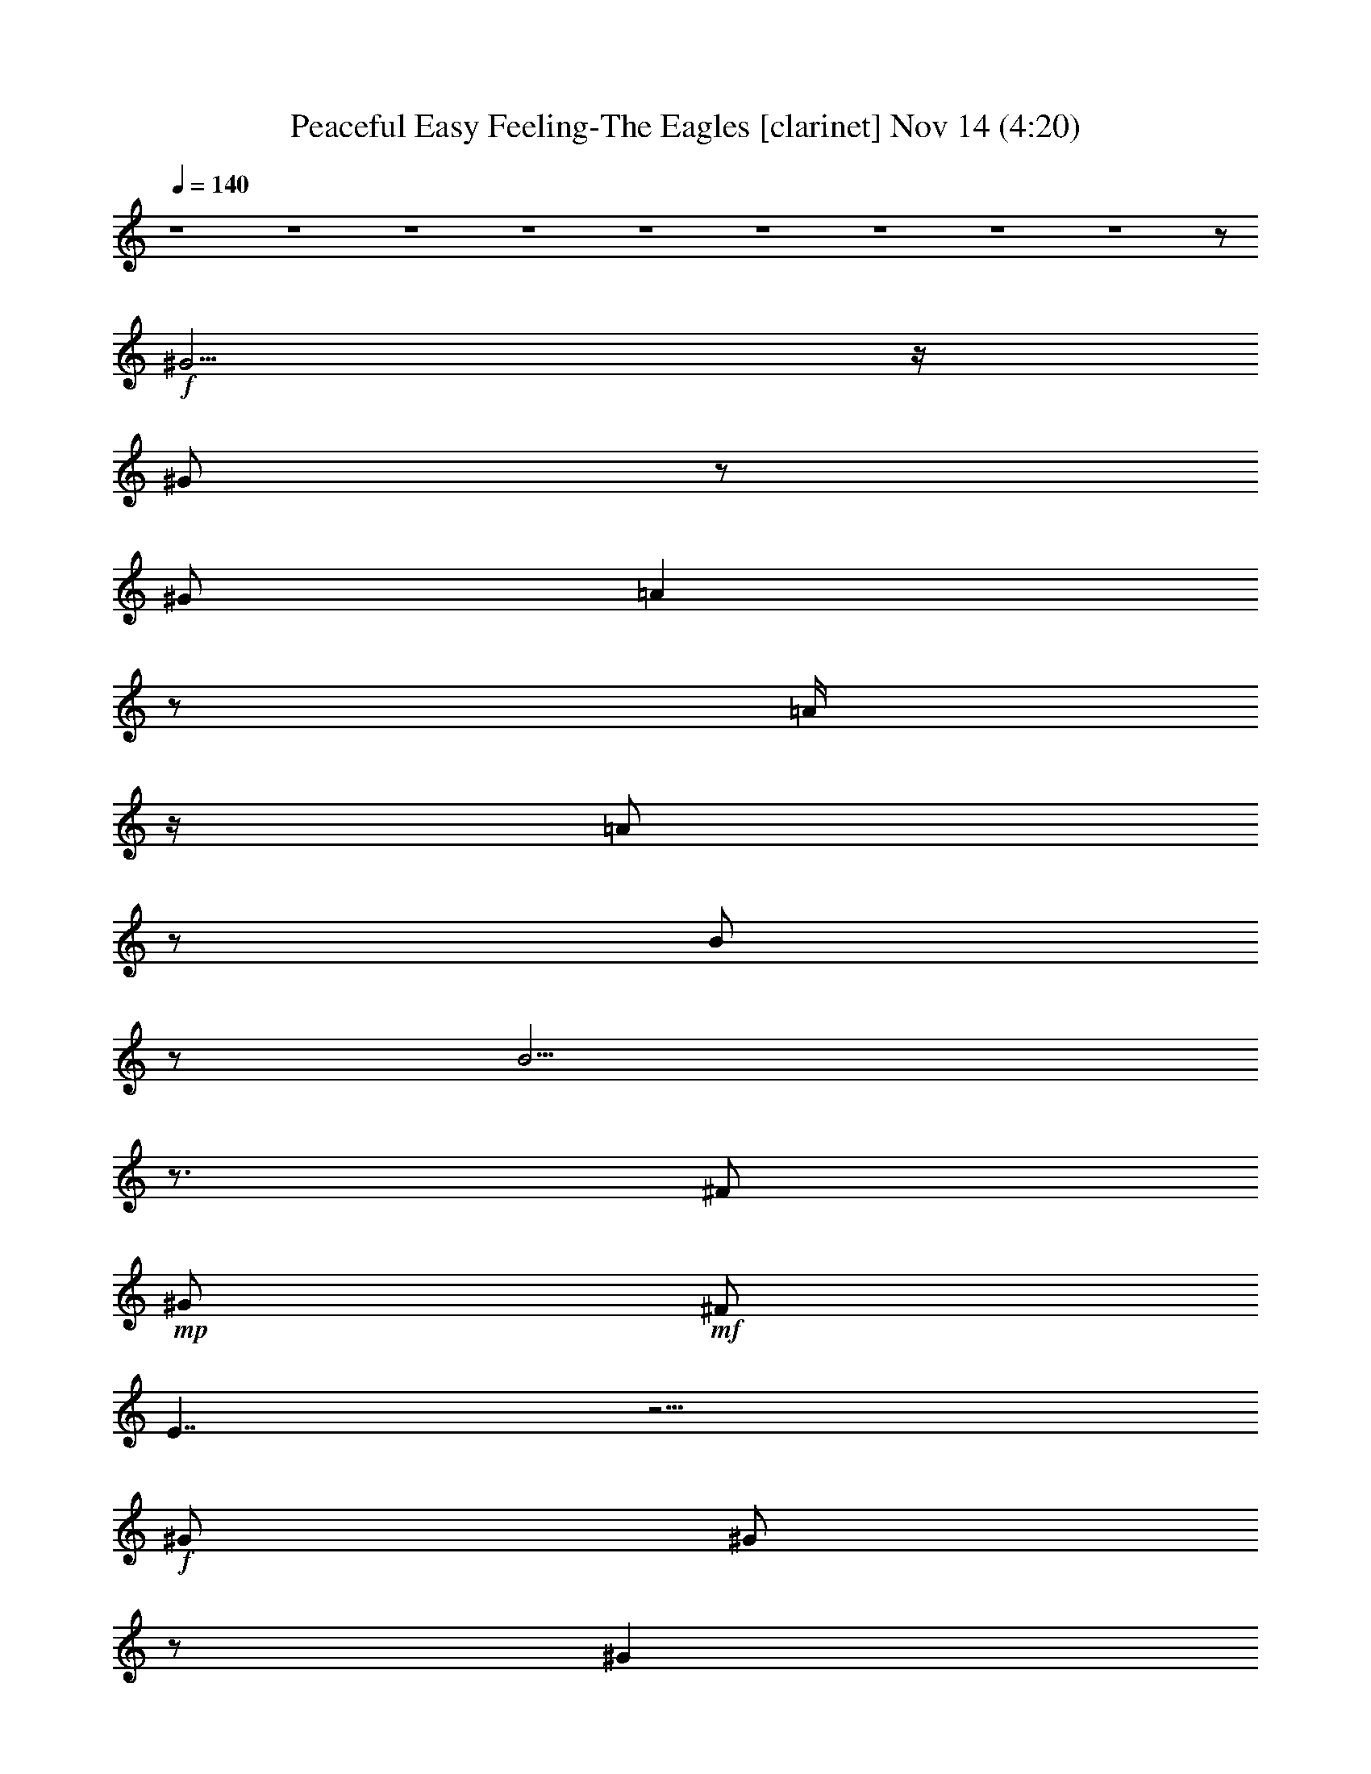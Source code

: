 %  Peaceful Easy Feeling-The Eagles
%  conversion by glorgnorbor122
%  http://firefern.rklotro.com/?filter_user=glorgnorbor122&view=all
%  14 Nov 17:57
%  using Firefern's ABC converter
%  
%  Artist: 
%  Mood: unknown
%  
%  Playing multipart files:
%    /play <filename> <part> sync
%  example:
%  pippin does:  /play weargreen 2 sync
%  samwise does: /play weargreen 3 sync
%  pippin does:  /playstart
%  
%  If you want to play a solo piece, skip the sync and it will start without /playstart.
%  
%  
%  Recommended solo or ensemble configurations (instrument/file):
%  

X:1
T: Peaceful Easy Feeling-The Eagles [clarinet] Nov 14 (4:20)
Z: Transcribed by Firefern's ABC sequencer
%  Transcribed for Lord of the Rings Online
%  Transpose: 0 (0 octaves)
%  Tempo factor: 100%
L: 1/4
K: C
Q: 1/4=140
z4 z4 z4 z4 z4 z4 z4 z4 z4 z/2
+f+ ^G5/4
z/4
^G/2
z/2
^G/2
=A
z/2
=A/4
z/4
=A/2
z/2
B/2
z/2
B9/4
z3/4
^F/2
+mp+ ^G/2
+mf+ ^F/2
E7/4
z13/4
+f+ ^G/2
^G/2
z/2
^G
z/2
=A3/2
^G
+mf+ E
z/2
+f+ ^F5/2
+p+ ^G/2
z4 z5/2
+f+ E/2
^G/2
+mf+ ^G3/4
z/4
+f+ ^G/4
z/4
=A/2
z/2
=A/2
=A/2
z/2
=A/2
+mf+ B/4
z/4
B/2
+f+ B7/4
z/4
^G3/4
z/4
+mf+ ^F/2
E5/4
z4 z/4
+f+ ^G/2
^G/2
^G/2
z/2
^G/2
z/2
=A7/4
z/4
^G/4
z/4
+mf+ ^F/2
^F/2
^F3
+f+ ^G/2
z5/2
+mf+ ^F/2
+f+ ^G/2
B/2
z/2
^G/2
^c2
^c7/2
z/2
^c/2
+mf+ B/2
+f+ B/4
z/4
B5/2
^G2
z4 z/2
E/2
=A3/4
z/4
=A/2
z/2
+mf+ =A/2
+f+ =A9/4
z/4
^G/2
+mf+ E/2
z/2
^F9/2
z3
E/2
E/2
+f+ ^G11/2
z/2
=A/2
B/2
z/2
^F/2
^G/2
+mf+ ^F/2
E3
z2
^C
E/2
E15/2
z4 z4 z5/2
+f+ E/2
^G/2
^G5/4
z/4
=A7/4
z/4
=A/2
=A/2
B3/4
z/4
B5/2
=A/2
^G/2
=A3/2
z4
^G/2
+mf+ ^G/2
^G/2
^G/2
^G/2
+f+ =A3/2
z
=A/2
^G/2
+mf+ E/2
+f+ ^F23/4
z/4
+mf+ ^G/4
^F/4
+f+ E3/4
z13/4
^G/2
z/2
^G/2
=A
=A3/2
=A
+ff+ B/2
z/2
+f+ B11/4
z/4
^G/2
=A3/2
z7/2
^G/2
^G
^G/2
+mf+ ^G/2
^G/2
+f+ =A7/4
z3/4
^G/4
^F/2
z/4
^F/2
+mf+ ^F15/4
z9/4
+f+ E/2
+mf+ ^G/2
+f+ B/2
z/2
+mf+ ^G/2
+f+ ^c2
^c7/2
z/2
^c/2
+mp+ B/2
+f+ B/4
z/4
B9/4
z/4
^G2
z4 z/2
E/2
=A
=A
=A/2
=A2
z/2
B/2
B/2
+mf+ ^c/2
+f+ B11/2
z2
E/4
z/4
+mf+ E/2
+f+ ^G21/4
z3/4
=A/2
B/2
z/2
^G
+mf+ ^F/2
+mp+ E9/4
z11/4
+mf+ ^C
+f+ E/2
+mf+ E19/4
z4 z4 z4 z4 z4 z4 z4 z4 z4 z4 z4 z4 z4 z4 z4 z4 z4 z4 z4 z4 z4 z4 z4 z4 z4 z4 z4 z4 z4 z4 z4 z3/4
+f+ B/2
B
B/2
z/2
+ff+ B/2
+f+ ^c
^c/2
^c5/4
z/4
B/2
z/2
B7/2
z/2
E13/4
z11/4
B
B/2
^c
^c3/4
z3/4
B/2
+mf+ =A/4
z/4
+f+ =A/2
B15/4
z/4
=A/4
z/4
^F/2
z4 z/2
E
B
B3/4
z/4
^c
+mf+ ^c/2
+f+ ^c3/4
z/4
B
z/2
B
B
B/4
z/4
+mf+ ^G/2
^G/4
z/4
=A3/2
z
+ff+ =A3/4
z/4
+f+ ^c/2
+mf+ B/2
B/2
+f+ B3/2
B/2
B5/4
z/4
=A7/4
z/4
B3/4
z/4
=A/2
B17/4
z7/4
E/2
^G
B/2
+mf+ ^G/2
+f+ ^c2
^c7/2
z/2
^c/2
+mf+ B/2
+f+ B/2
B5/2
^G2
z4 z/2
+mf+ E/2
+f+ =A
=A
=A/2
=A3/2
z
B/4
z/4
^c3/4
z/4
B11/2
z2
+mf+ E/2
+f+ E/2
+ff+ ^G11/2
z/2
+f+ =A/2
B/2
z/2
^G
^F/2
E3
z5/2
^c3/4
z/4
B/2
B15/4
z/4
^c7/4
z/4
^c/2
e
z/2
^c
+mf+ B/2
=A/2
=A7/4
z9/4
+f+ ^c/2
^c3/4
z/4
+mf+ B/2
+f+ B4
^c3/2
z/2
^c/2
+mf+ e5/4
z/4
+f+ ^c3/4
z/4
B/2
+mf+ =A/2
+f+ =A2
z2
+mf+ B,/2
+mp+ ^C/2
+f+ E/2
E8
E/4
z4 z9/4
^c/2
B/2
^G/2
B31/4


X:2
T: Peaceful Easy Feeling-The Eagles [flute] Nov 14 (4:20)
Z: Transcribed by Firefern's ABC sequencer
%  Transcribed for Lord of the Rings Online
%  Transpose: 0 (0 octaves)
%  Tempo factor: 100%
L: 1/4
K: C
Q: 1/4=140
z4 z4 z4 z4 z4 z4 z4 z4 z4 z/2
+f+ ^G5/4
z/4
^G/2
z/2
^G/2
=A
z/2
=A/4
z/4
=A/2
z/2
B/2
z/2
B9/4
z3/4
^F/2
+mp+ ^G/2
+mf+ ^F/2
E7/4
z13/4
+f+ ^G/2
^G/2
z/2
^G
z/2
=A3/2
^G
+mf+ E
z/2
+f+ ^F5/2
+p+ ^G/2
z4 z5/2
+f+ E/2
^G/2
+mf+ ^G3/4
z/4
+f+ ^G/4
z/4
=A/2
z/2
=A/2
=A/2
z/2
=A/2
+mf+ B/4
z/4
B/2
+f+ B7/4
z/4
^G3/4
z/4
+mf+ ^F/2
E5/4
z4 z/4
+f+ ^G/2
^G/2
^G/2
z/2
^G/2
z/2
=A7/4
z/4
^G/4
z/4
+mf+ ^F/2
^F/2
^F3
+f+ ^G/2
z5/2
+mf+ ^F/2
+f+ ^G/2
B/2
z/2
^G/2
^c2
^c7/2
z/2
^c/2
+mf+ B/2
+f+ B/4
z/4
B5/2
^G2
z4 z/2
E/2
=A3/4
z/4
=A/2
z/2
+mf+ =A/2
+f+ =A9/4
z/4
^G/2
+mf+ E/2
z/2
^F9/2
z3
E/2
E/2
+f+ ^G11/2
z/2
=A/2
B/2
z/2
^F/2
^G/2
+mf+ ^F/2
E3
z2
^C
E/2
E15/2
z4 z4 z5/2
+f+ [E/2^G/2]
[^G/4-B/4]
^G/4
[^G5/4B5/4]
z/4
[=A3/2-^c3/2]
=A/4
z/4
[=A/4-^c/4]
=A/4
[=A/2^c/2]
[B3/4e3/4]
z/4
[B5/2e5/2-]
[=A/2e/2]
[^G/2B/2]
[=A3/2^c3/2-]
+p+ ^c
z3
+f+ ^G/2
+mf+ ^G/2
^G/2
^G/2
^G/2
+f+ =A3/2
z
=A/2
^G/2
+mf+ E/2
+f+ ^F23/4
z/4
+mf+ ^G/4
^F/4
+f+ E3/4
z13/4
[^G,/2^G/2B/2-]
+p+ B/4
+f+ ^G,/4-
[^G,/2^G/2B/2]
[=A,/2=A/2-^c/2-]
[=A/4-^c/4]
=A/4
[=A,=A-^c-]
[=A/4-^c/4]
=A/4
[=A,3/4=A3/4-^c3/4-]
[=A/4^c/4]
+ff+ [B,/4B/4-e/4-]
[B/4e/4-]
+p+ e/4
z/4
+f+ [B,11/4B11/4e11/4-]
+p+ e/4
+f+ [^G,/2^G/2B/2]
[=A,5/4-=A5/4-^c5/4]
[=A,/4=A/4]
z7/2
^G/2
^G
^G/2
+mf+ ^G/2
^G/2
+f+ =A7/4
z3/4
^G/4
^F/2
z/4
^F/2
+mf+ ^F15/4
z9/4
+f+ E/2
+mf+ ^G/2
+f+ B/2
z/2
+mf+ ^G/2
+f+ [=A,7/4^c7/4-e7/4]
^c/4
[=A,13/4^c13/4-e13/4-]
[^c/4e/4]
z/4
+ff+ =A,/4-
[=A,/2-^c/2^f/2-]
[=A,/2B/2^f/2]
+f+ [^G,/4B/4e/4]
z/4
+ff+ [^G,9/4B9/4e9/4-]
[E,/4-e/4]
[E,2-^G2B2-]
[E,/2B/2-]
+p+ B/2
z7/2
+f+ [^C/4E/4-^c/4]
E/4
[^C/2=A/2-^c/2-]
[=A/4-^c/4]
=A/4
[^C/2=A/2-^c/2-]
[=A/4-^c/4]
=A/4
[^C/4=A/4-^c/4]
=A/4
[^C2=A2^c2]
z/2
[^C/4B/4-e/4]
B/4
[^C/2-B/2e/2-]
+mf+ [^C/4^c/4-e/4]
^c/4
+f+ [^F9/2-B9/2-e9/2]
[^F-B^d-]
+mf+ [^F-^d]
^F3/4
z/4
+f+ E/4
z/4
+mf+ E/2
+f+ [^G,15/4-E15/4-^G15/4-]
[^G,/4=A,/4-E/4^G/4-]
[=A,5/4-^F5/4-^G5/4]
+mf+ [=A,3/4-^F3/4-]
+f+ [=A,/2-^F/2-=A/2]
[=A,/2-^F/2-B/2]
+mf+ [=A,/2-^F/2-]
+f+ [=A,/4-^F/4^G/4-]
[=A,/4^G/4-]
[^C/2-^G/2=A/2-]
+mf+ [^C/2-^F/2=A/2-]
[^CE-=A]
[B,5/4-E5/4^G5/4-]
[B,3/4^G3/4]
[=A,2^F2]
[^F,-^C^D-]
+f+ [^F,/2-^D/2-E/2]
+mf+ [^F,/2^D/2E/2-]
[^G,13/4E13/4-]
E
z4 z4 z4 z4 z4 z4 z4 z4 z4 z4 z4 z4 z4 z4 z4 z4 z4 z4 z4 z4 z4 z4 z4 z4 z4 z4 z4 z4 z4 z4 z15/4
[^G,-B,-]
+f+ [^G,/2-B,/2-B/2]
[^G,-B,-B]
[^G,/2-B,/2-B/2]
+mf+ [^G,/2-B,/2-]
+ff+ [^G,/4-B,/4B/4-]
[^G,/4B/4]
+f+ [=A,-^C-^c]
[=A,/2-^C/2-^c/2]
[=A,5/4-^C5/4-^c5/4]
+mf+ [=A,/4-^C/4-]
+f+ [=A,/4-^C/4B/4-]
[=A,/4-B/4]
+mf+ =A,/4
z/4
+f+ [^G,2B,2B2-]
[^G,/4B/4-]
B5/4
z/2
[E,3E3-]
E/4
z3/4
+mp+ [^G,2-B,2-]
+f+ [^G,-B,-B]
[^G,/2-B,/2-B/2]
[^G,/4B,/4^c/4-]
[=A,/4-^c/4-]
[=A,/2-^C/2-^c/2]
[=A,3/4-^C3/4-^c3/4]
+mf+ [=A,3/4-^C3/4-]
+f+ [=A,/2-^C/2-B/2]
+mf+ [=A,/4-^C/4-=A/4]
[=A,/4-^C/4-]
+f+ [=A,/2^C/2-=A/2]
[^C/4B/4-]
B/4-
[^F,13/4-B,13/4-B13/4]
+mp+ [^F,/4-B,/4-]
+f+ [^F,/4-B,/4-=A/4]
+mp+ [^F,/4-B,/4-]
+f+ [^F,/2-B,/2-^F/2]
+mp+ [^F,3/4B,3/4-]
+p+ B,3/2
z5/4
+mf+ [^G,-B,-]
+f+ [^G,-B,-E]
[^G,-B,-B]
[^G,3/4-B,3/4B3/4]
+mf+ ^G,/4
+f+ [=A,-^C-^c]
+mf+ [=A,/2-^C/2-^c/2]
+f+ [=A,3/4-^C3/4-^c3/4]
+mf+ [=A,/4-^C/4-]
+f+ [=A,3/4^C3/4B3/4-]
B/4
z/2
[^G,-^C-B]
[^G,-^CB]
[^G,/4-B,/4-B/4]
+mp+ [^G,/4-B,/4-]
+mf+ [^G,/2-B,/2-^G/2]
[^G,/4-B,/4-^G/4]
+mp+ [^G,/4-B,/4-]
+mf+ [^G,/4-B,/4-=A/4-]
[E,/4-^G,/4B,/4=A/4-]
[E,-=A]
+p+ E,-
+ff+ [E,3/4=A3/4]
z/4
+f+ ^c/2
+mf+ B/2
+f+ [B,/4-^G/4B/4-]
[B,/4-B/4]
[B,5/4^G5/4B5/4-]
B/4
[B,/4^G/4B/4-]
B/4
[B,5/4-^G5/4B5/4]
+mf+ B,/4
+f+ [^C3/2=A3/2-]
=A/2
[B,3/4-^G3/4B3/4]
+mf+ B,/4
+f+ [=A,/2E/2=A/2]
[^F,4^D4B4-]
B/4
z7/4
E/2
^G
B/2
+mf+ ^G/2
+f+ [=A,7/4^c7/4-e7/4]
^c/4
[=A,13/4^c13/4-e13/4-]
[^c/4e/4]
z/4
+ff+ =A,/4-
[=A,/2-^c/2^f/2-]
[=A,/2B/2^f/2]
+f+ [^G,/4B/4-e/4]
B/4
+ff+ [^G,9/4B9/4-e9/4-]
[E,/4-B/4e/4]
[E,2-^G2B2-]
[E,/2B/2-]
+p+ B/2
z7/2
+mf+ [^C/4E/4-^c/4]
E/4
+f+ [^C/2=A/2-^c/2-]
[=A/4-^c/4]
=A/4
[^C/2=A/2-^c/2-]
[=A/4-^c/4]
=A/4
[^C/4=A/4-^c/4]
=A/4
[^C3/2-=A3/2^c3/2-]
+mf+ [^C/2^c/2]
z/2
+f+ [^C/4B/4e/4]
z/4
[^C3/4^c3/4e3/4]
z/4
[^F9/2-B9/2-e9/2]
[^F-B^d-]
+mf+ [^F-^d]
^F3/4
z/4
E/2
+f+ E/2
+ff+ [B,15/4^G15/4-]
^G/4-
[^C3/2-^G3/2=A3/2-]
+f+ [^C/2-=A/2]
[^C/2-=A/2-]
[^C/2-=A/2-B/2]
[^C/2=A/2-]
[^G/2-=A/2-]
[^C/2-^G/2=A/2-]
[^C/2-^F/2=A/2-]
[^C3/4-E3/4-=A3/4]
[^C/4E/4-]
[B,2E2^G2]
+mf+ [^D5/2-^F5/2-]
+f+ [^D3/4-^F3/4^c3/4]
+mf+ ^D/4
+f+ B/2
[B,15/4^G15/4-B15/4]
+mf+ [^C/4-^G/4]
+f+ [^C3/2=A3/2-^c3/2-]
[=A/4^c/4]
z/4
[^C/4-=A/4-^c/4-]
[^C/4E/4-=A/4^c/4]
[E/2^c/2e/2-]
e/2
z/2
[^C-=A-^c]
+mf+ [^C/2-=A/2B/2]
[^C/4-=A/4-]
[B,/4-^C/4=A/4]
[B,7/4-^G7/4-=A7/4]
[B,/4^D/4-^G/4]
[^D2-^F2-]
+f+ [^D/2-^F/2-^c/2]
[^D/2^F/2^c/2-]
^c/4
z/4
+mf+ B/2
+f+ [B,15/4^G15/4-B15/4-]
[^C/4-^G/4B/4]
[^C3/2=A3/2-^c3/2]
+p+ =A/4
z/4
+f+ [^C/2=A/2^c/2]
[E/2^c/2e/2-]
+mf+ e3/4
z/4
+f+ [^C3/4-=A3/4-^c3/4]
+mf+ [^C/4-=A/4-]
+f+ [^C/2-=A/2B/2]
+mf+ [^C/2=A/2]
+f+ [B,2^G2=A2]
+mf+ [^D2-^F2-]
[B,/2^D/2-^F/2-]
[^C/2^D/2^F/2]
+f+ E/2
E8
E/4
+mf+ ^C/4-
[^C2=A2]
+f+ [=A,3/2^F3/2]
+mf+ [^G,/2E/2]
[^F,7/4-^D7/4-]
[^F,/4^D/4^F/4-]
+f+ [=A,/2-^F/2-^c/2]
[=A,/2-^F/2-B/2]
[=A,/2-^F/2-^G/2]
[=A,/2^F/2B/2-]
[^G,7/2-E7/2B7/2-]
[^G,/4B/4-]
B7/2
z3/4
+mf+ [^C2=A2]
[=A,5/4-^F5/4-]
[^G,/4-=A,/4^F/4]
[^G,/4-E/4-]
[^F,/4-^G,/4E/4]
[^F,2^D2]
[=A,2^F2]
[^G,13/4-E13/4]
^G,/2
z4
=A/4-
[^C7/4-=A7/4-]
[=A,/4-^C/4=A/4]
[=A,5/4-^F5/4]
[^G,/4-=A,/4E/4-]
[^G,/4-E/4-]
[^F,/4-^G,/4E/4]
+mp+ [^F,2^D2]
+mf+ [=A,2^F2]
[^G,13/4-E13/4]
^G,/2


X:3
T: Peaceful Easy Feeling-The Eagles [drums] Nov 14 (4:20)
Z: Transcribed by Firefern's ABC sequencer
%  Transcribed for Lord of the Rings Online
%  Transpose: 0 (0 octaves)
%  Tempo factor: 100%
L: 1/4
K: C
Q: 1/4=140
z4
+ff+ [^c/4B/4]
z/4
+pp+ B/4
z/4
+ff+ [^f/4B/4]
z/4
[^c/4B/4]
z/4
[^c/4B/4]
z/4
+p+ ^c/4
z/4
+ff+ [^f/4B/4]
z/4
+f+ [^c/4B/4]
z/4
+ff+ [^c/4B/4]
z/4
+pp+ B/4
z/4
+ff+ [^f/4B/4]
z/4
[^c/4B/4]
z/4
+f+ [^c/4B/4]
z/4
+p+ ^c/4
z/4
+ff+ [^f/4B/4]
z/4
+f+ [^c/4B/4]
z/4
+ff+ [^c/4B/4]
z/4
+pp+ B/4
z/4
+ff+ [^f/4B/4]
z/4
+f+ [^c/4B/4]
z/4
[^c/4B/4]
z/4
+p+ ^c/4
z/4
+ff+ [^f/4B/4]
z/4
+f+ [^c/4B/4]
z/4
[^c/4B/4]
z/4
+pp+ B/4
z/4
+f+ [^f/4B/4]
z/4
[^c/4B/4]
z/4
[^c/4B/4]
z/4
+p+ ^c/4
z/4
+ff+ [^f/4B/4]
z/4
+f+ [^c/4B/4]
z/4
[^c/4B/4]
z/4
+pp+ B/4
z/4
+f+ [^f/4B/4]
z/4
[^c/4B/4]
z/4
[^c/4B/4]
z/4
+pp+ B/4
z/4
+f+ [^f/4B/4]
z/4
[^c/4B/4]
z/4
[^c/4B/4]
z/4
+pp+ B/4
z/4
+f+ [^f/4B/4]
z/4
[^c/4B/4]
z/4
[^c/4B/4]
z/4
+pp+ B/4
z/4
+f+ [^f/4B/4]
z/4
+mf+ [^c/4B/4]
z/4
+f+ [^c/4B/4]
z/4
+pp+ B/4
z/4
+ff+ [^f/4B/4]
z/4
+mf+ [^c/4B/4]
z/4
+f+ [^c/4B/4]
z/4
+pp+ B/4
z/4
+ff+ [^f/4B/4]
z/4
+f+ [^c/4B/4]
z/4
+mf+ [^c/4B/4]
z/4
+pp+ B/4
z/4
+f+ [^f/4B/4]
z/4
+mf+ [^c/4B/4]
z/4
+f+ [^c/4B/4]
z/4
+p+ B/4
z/4
+f+ [^f/4B/4]
z/4
+mf+ [^c/4B/4]
z/4
+f+ [^c/4B/4]
z/4
+pp+ B/4
z/4
+f+ [^f/4B/4]
z/4
+mf+ [^c/4B/4]
z/4
[^c/4B/4]
z/4
+pp+ B/4
z/4
+f+ [^f/4B/4]
z/4
[^c/4B/4]
z/4
+mf+ [^c/4B/4]
z/4
+pp+ B/4
z/4
+ff+ [^f/4B/4]
z/4
+f+ [^c/4B/4]
z/4
[^c/4B/4]
z/4
+pp+ B/4
z/4
+f+ [^f/4B/4]
z/4
+mf+ [^c/4B/4]
z/4
+f+ [^c/4B/4]
z/4
+pp+ B/4
z/4
+f+ [^f/4B/4]
z/4
+mf+ [^c/4B/4]
z/4
[^c/4B/4]
z/4
+pp+ B/4
z/4
+f+ [^f/4B/4]
z/4
+mf+ [^c/4B/4]
z/4
[^c/4B/4]
z/4
+pp+ B/4
z/4
+f+ [^f/4B/4]
z/4
+mf+ [^c/4B/4]
z/4
[^c/4B/4]
z/4
+pp+ B/4
z/4
+f+ [^f/4B/4]
z/4
+mf+ [^c/4B/4]
z/4
+f+ [^c/4B/4]
z/4
+pp+ B/4
z/4
+ff+ [^f/4B/4]
z/4
+mf+ [^c/4B/4]
z/4
[^c/4B/4]
z/4
+pp+ B/4
z/4
+f+ [^f/4B/4]
z/4
+mf+ [^c/4B/4]
z/4
[^c/4B/4]
z/4
+pp+ B/4
z/4
+ff+ [^f/4B/4]
z/4
+f+ [^c/4B/4]
z/4
+mf+ [^c/4B/4]
z/4
+pp+ B/4
z/4
+f+ [^f/4B/4]
z/4
+mf+ [^c/4B/4]
z/4
[^c/4B/4]
z/4
+pp+ B/4
z/4
+ff+ [^f/4B/4]
z/4
+mf+ [^c/4B/4]
z/4
[^c/4B/4]
z/4
+pp+ B/4
z/4
+ff+ [^f/4B/4]
z/4
+mf+ [^c/4B/4]
z/4
[^c/4B/4]
z/4
+pp+ B/4
z/4
+f+ [^f/4B/4]
z/4
+mf+ [^c/4B/4]
z/4
+f+ [^c/4B/4]
z/4
+pp+ B/4
z/4
+f+ [^f/4B/4]
z/4
[^c/4B/4]
z/4
[^c/4B/4]
z/4
+pp+ B/4
z/4
+f+ [^f/4B/4]
z/4
+mf+ [^c/4B/4]
z/4
[^c/4B/4]
z/4
+pp+ B/4
z/4
+f+ [^f/4B/4]
z/4
[^c/4B/4]
z/4
[^c/4B/4]
z/4
+pp+ B/4
z/4
+ff+ [^f/4B/4]
z/4
+mf+ [^c/4B/4]
z/4
+f+ [^c/4B/4]
z/4
+pp+ B/4
z/4
+f+ [^f/4B/4]
z/4
+mf+ [^c/4B/4]
z/4
+f+ [^c/4B/4]
z/4
+pp+ B/4
z/4
+f+ [^f/4B/4]
z/4
+mf+ [^c/4B/4]
z/4
[^c/4B/4]
z/4
+p+ B/4
z/4
+f+ [^f/4B/4]
z/4
+mf+ [^c/4B/4]
z/4
[^c/4B/4]
z/4
+pp+ B/4
z/4
+ff+ [^f/4B/4]
z/4
+mf+ [^c/4B/4]
z/4
[^c/4B/4]
z/4
+pp+ B/4
z/4
+ff+ [^f/4B/4]
z/4
+mf+ [^c/4B/4]
z/4
[^c/4B/4]
z/4
+pp+ B/4
z/4
+f+ [^f/4B/4]
z/4
+mf+ [^c/4B/4]
z/4
[^c/4B/4]
z/4
+pp+ B/4
z/4
+ff+ [^f/4B/4]
z/4
+mf+ [^c/4B/4]
z/4
[^c/4B/4]
z/4
+pp+ B/4
z/4
+ff+ [^f/4B/4]
z/4
+mf+ [^c/4B/4]
z/4
[^c/4B/4]
z/4
+pp+ B/4
z/4
+f+ [^f/4B/4]
z/4
+mf+ [^c/4B/4]
z/4
[^c/4B/4]
z/4
+pp+ B/4
z/4
+f+ [^f/4B/4]
z/4
+mf+ [^c/4B/4]
z/4
+f+ [^c/4B/4]
z/4
+pp+ B/4
z/4
+f+ [^f/4B/4]
z/4
+mf+ [^c/4B/4]
z/4
[^c/4B/4]
z/4
+pp+ B/4
z/4
+f+ [^f/4B/4]
z/4
+mf+ [^c/4B/4]
z/4
[^c/4B/4]
z/4
+pp+ B/4
z/4
+f+ [^f/4B/4]
z/4
+mf+ [^c/4B/4]
z/4
[^c/4B/4]
z/4
+pp+ B/4
z/4
+f+ [^f/4B/4]
z/4
+mf+ [^c/4B/4]
z/4
[^c/4B/4]
z/4
+pp+ B/4
z/4
+f+ [^f/4B/4]
z/4
+mf+ [^c/4B/4]
z/4
+f+ [^c/4B/4]
z/4
+pp+ B/4
z/4
+f+ [^f/4B/4]
z/4
+mf+ [^c/4B/4]
z/4
+f+ [^c/4B/4]
z/4
+pp+ B/4
z/4
+f+ [^f/4B/4]
z/4
+mf+ [^c/4B/4]
z/4
+f+ [^c/4B/4]
z/4
+pp+ B/4
z/4
+f+ [^f/4B/4]
z/4
+mf+ [^c/4B/4]
z/4
[^c/4B/4]
z/4
+pp+ B/4
z/4
+f+ [^f/4B/4]
z/4
+mf+ [^c/4B/4]
z/4
[^c/4B/4]
z/4
+pp+ B/4
z/4
+ff+ [^f/4B/4]
z/4
+mf+ [^c/4B/4]
z/4
[^c/4B/4]
z/4
+pp+ B/4
z/4
+f+ [^f/4B/4]
z/4
+mf+ [^c/4B/4]
z/4
[^c/4B/4]
z/4
+pp+ B/4
z/4
+f+ [^f/4B/4]
z/4
+mf+ [^c/4B/4]
z/4
[^c/4B/4]
z/4
+pp+ B/4
z/4
+f+ [^f/4B/4]
z/4
+mf+ [^c/4B/4]
z/4
[^c/4B/4]
z/4
+pp+ B/4
z/4
+f+ [^f/4B/4]
z/4
+mf+ [^c/4B/4]
z/4
[^c/4B/4]
z/4
+pp+ B/4
z/4
+f+ [^f/4B/4]
z/4
+mf+ [^c/4B/4]
z/4
+f+ [^c/4B/4]
z/4
+pp+ B/4
z/4
+f+ [^f/4B/4]
z/4
+mf+ [^c/4B/4]
z/4
[^c/4B/4]
z/4
+pp+ B/4
z/4
+f+ [^f/4B/4]
z/4
+mf+ [^c/4B/4]
z/4
[^c/4B/4]
z/4
+pp+ B/4
z/4
+f+ [^f/4B/4]
z/4
+mf+ [^c/4B/4]
z/4
+f+ [^c/4B/4]
z/4
+pp+ B/4
z/4
+f+ [^f/4B/4]
z/4
+mf+ [^c/4B/4]
z/4
[^c/4B/4]
z/4
+pp+ B/4
z/4
+mf+ [^f/4B/4]
z/4
[^c/4B/4]
z/4
[^c/4B/4]
z/4
+pp+ B/4
z/4
+f+ [^f/4B/4]
z/4
+mf+ [^c/4B/4]
z/4
[^c/4B/4]
z/4
+p+ B/4
z/4
+f+ [^f/4B/4]
z/4
+mf+ [^c/4B/4]
z/4
[^c/4B/4]
z/4
+p+ B/4
z/4
+f+ [^f/4B/4]
z/4
+mf+ [^c/4B/4]
z/4
[^c/4B/4]
z/4
+pp+ B/4
z/4
+f+ [^f/4B/4]
z/4
+mf+ [^c/4B/4]
z/4
[^c/4B/4]
z/4
+pp+ B/4
z/4
+f+ [^f/4B/4]
z/4
+mf+ [^c/4B/4]
z/4
[^c/4B/4]
z/4
+p+ B/4
z/4
+f+ [^f/4B/4]
z/4
+mf+ [^c/4B/4]
z/4
[^c/4B/4]
z/4
+pp+ B/4
z/4
+f+ [^f/4B/4]
z/4
+mf+ [^c/4B/4]
z/4
[^c/4B/4]
z/4
+pp+ B/4
z/4
+f+ [^f/4B/4]
z/4
+mf+ [^c/4B/4]
z/4
[^c/4B/4]
z/4
+pp+ B/4
z/4
+f+ [^f/4B/4]
z/4
+mf+ [^c/4B/4]
z/4
[^c/4B/4]
z/4
+pp+ B/4
z/4
+f+ [^f/4B/4]
z/4
+mf+ [^c/4B/4]
z/4
[^c/4B/4]
z/4
+pp+ B/4
z/4
+f+ [^f/4B/4]
z/4
+mf+ [^c/4B/4]
z/4
[^c/4B/4]
z/4
+pp+ B/4
z/4
+f+ [^f/4B/4]
z/4
+mf+ [^c/4B/4]
z/4
[^c/4B/4]
z/4
+p+ B/4
z/4
+f+ [^f/4B/4]
z/4
+mf+ [^c/4B/4]
z/4
[^c/4B/4]
z/4
+pp+ B/4
z/4
+mf+ [^f/4B/4]
z/4
[^c/4B/4]
z/4
[^c/4B/4]
z/4
+pp+ B/4
z/4
+f+ [^f/4B/4]
z/4
+mf+ [^c/4B/4]
z/4
[^c/4B/4]
z/4
+pp+ B/4
z/4
+f+ [^f/4B/4]
z/4
+mf+ [^c/4B/4]
z/4
[^c/4B/4]
z/4
+pp+ B/4
z/4
+f+ [^f/4B/4]
z/4
+mf+ [^c/4B/4]
z/4
[^c/4B/4]
z/4
+p+ B/4
z/4
+mf+ [^f/4B/4]
z/4
[^c/4B/4]
z/4
[^c/4B/4]
z/4
+pp+ B/4
z/4
+mf+ [^f/4B/4]
z/4
[^c/4B/4]
z/4
[^c/4B/4]
z/4
+pp+ B/4
z/4
+f+ [^f/4B/4]
z/4
+mf+ [^c/4B/4]
z/4
[^c/4B/4]
z/4
+pp+ B/4
z/4
+f+ [^f/4B/4]
z/4
+mf+ [^c/4B/4]
z/4
[^c/4B/4]
z/4
+pp+ B/4
z/4
+f+ [^f/4B/4]
z/4
+mf+ [^c/4B/4]
z/4
[^c/4B/4]
z/4
+pp+ B/4
z/4
+f+ [^f/4B/4]
z/4
+mf+ [^c/4B/4]
z/4
[^c/4B/4]
z/4
+pp+ B/4
z/4
+f+ [^f/4B/4]
z/4
+mf+ [^c/4B/4]
z/4
[^c/4B/4]
z/4
+pp+ B/4
z/4
+f+ [^f/4B/4]
z/4
+mf+ [^c/4B/4]
z/4
[^c/4B/4]
z/4
+pp+ B/4
z/4
+f+ [^f/4B/4]
z/4
+mf+ [^c/4B/4]
z/4
[^c/4B/4]
z/4
+pp+ B/4
z/4
+f+ [^f/4B/4]
z/4
+mf+ [^c/4B/4]
z/4
[^c/4B/4]
z/4
+pp+ B/4
z/4
+f+ [^f/4B/4]
z/4
[^c/4B/4]
z/4
+mf+ [^c/4B/4]
z/4
+pp+ B/4
z/4
+f+ [^f/4B/4]
z/4
+mf+ [^c/4B/4]
z/4
+f+ [^c/4B/4]
z/4
+p+ B/4
z/4
+f+ [^f/4B/4]
z/4
[^c/4B/4]
z/4
[^c/4B/4]
z/4
+pp+ B/4
z/4
+f+ [^f/4B/4]
z/4
+mf+ [^c/4B/4]
z/4
+f+ [^c/4B/4]
z/4
+pp+ B/4
z/4
+f+ [^f/4B/4]
z/4
+mf+ [^c/4B/4]
z/4
+f+ [^c/4B/4]
z/4
+pp+ B/4
z/4
+f+ [^f/4B/4]
z/4
+mf+ [^c/4B/4]
z/4
+f+ [^c/4B/4]
z/4
+p+ B/4
z/4
+f+ [^f/4B/4]
z/4
+mf+ [^c/4B/4]
z/4
+f+ [^c/4B/4]
z/4
+pp+ B/4
z/4
+f+ [^f/4B/4]
z/4
+mf+ [^c/4B/4]
z/4
+f+ [^c/4B/4]
z/4
+pp+ B/4
z/4
+mf+ [^f/4B/4]
z/4
[^c/4B/4]
z/4
[^c/4B/4]
z/4
+pp+ B/4
z/4
+f+ [^f/4B/4]
z/4
+mf+ [^c/4B/4]
z/4
+f+ [^c/4B/4]
z/4
+pp+ B/4
z/4
+f+ [^f/4B/4]
z/4
+mf+ [^c/4B/4]
z/4
+f+ [^c/4B/4]
z/4
+pp+ B/4
z/4
+f+ [^f/4B/4]
z/4
+mf+ [^c/4B/4]
z/4
+f+ [^c/4B/4]
z/4
+pp+ B/4
z/4
+f+ [^f/4B/4]
z/4
[^c/4B/4]
z/4
+mf+ [^c/4B/4]
z/4
+pp+ B/4
z/4
+f+ [^f/4B/4]
z/4
+mf+ [^c/4B/4]
z/4
+f+ [^c/4B/4]
z/4
+pp+ B/4
z/4
+f+ [^f/4B/4]
z/4
+mf+ [^c/4B/4]
z/4
[^c/4B/4]
z/4
+pp+ B/4
z/4
+f+ [^f/4B/4]
z/4
[^c/4B/4]
z/4
+mf+ [^c/4B/4]
z/4
+pp+ B/4
z/4
+f+ [^f/4B/4]
z/4
+mf+ [^c/4B/4]
z/4
[^c/4B/4]
z/4
+pp+ B/4
z/4
+f+ [^f/4B/4]
z/4
+mf+ [^c/4B/4]
z/4
+f+ [^c/4B/4]
z/4
+p+ B/4
z/4
+f+ [^f/4B/4]
z/4
[^c/4B/4]
z/4
[^c/4B/4]
z/4
+pp+ B/4
z/4
+f+ [^f/4B/4]
z/4
+mf+ [^c/4B/4]
z/4
[^c/4B/4]
z/4
+pp+ B/4
z/4
+f+ [^f/4B/4]
z/4
+mf+ [^c/4B/4]
z/4
+f+ [^c/4B/4]
z/4
+pp+ B/4
z/4
+f+ [^f/4B/4]
z/4
+mf+ [^c/4B/4]
z/4
+f+ [^c/4B/4]
z/4
+pp+ B/4
z/4
+f+ [^f/4B/4]
z/4
[^c/4B/4]
z/4
+mf+ [^c/4B/4]
z/4
+pp+ B/4
z/4
+f+ [^f/4B/4]
z/4
+mf+ [^c/4B/4]
z/4
[^c/4B/4]
z/4
+pp+ B/4
z/4
+f+ [^f/4B/4]
z/4
+mf+ [^c/4B/4]
z/4
[^c/4B/4]
z/4
+pp+ B/4
z/4
+f+ [^f/4B/4]
z/4
+mf+ [^c/4B/4]
z/4
[^c/4B/4]
z/4
+pp+ B/4
z/4
+f+ [^f/4B/4]
z/4
+mf+ [^c/4B/4]
z/4
[^c/4B/4]
z/4
+pp+ B/4
z/4
+f+ [^f/4B/4]
z/4
+mf+ [^c/4B/4]
z/4
[^c/4B/4]
z/4
+pp+ B/4
z/4
+f+ [^f/4B/4]
z/4
+mf+ [^c/4B/4]
z/4
[^c/4B/4]
z/4
+pp+ B/4
z/4
+ff+ [^f/4B/4]
z/4
+mf+ [^c/4B/4]
z/4
[^c/4B/4]
z/4
+pp+ B/4
z/4
+ff+ [^f/4B/4]
z/4
+mf+ [^c/4B/4]
z/4
[^c/4B/4]
z/4
+pp+ B/4
z/4
+ff+ [^f/4B/4]
z/4
+f+ [^c/4B/4]
z/4
+mf+ [^c/4B/4]
z/4
+pp+ B/4
z/4
+f+ [^f/4B/4]
z/4
+mf+ [^c/4B/4]
z/4
+f+ [^c/4B/4]
z/4
+pp+ B/4
z/4
+f+ [^f/4B/4]
z/4
+mf+ [^c/4B/4]
z/4
+f+ [^c/4B/4]
z/4
+pp+ B/4
z/4
+f+ [^f/4B/4]
z/4
+mf+ [^c/4B/4]
z/4
[^c/4B/4]
z/4
+pp+ B/4
z/4
+f+ [^f/4B/4]
z/4
+mf+ [^c/4B/4]
z/4
+f+ [^c/4B/4]
z/4
+pp+ B/4
z/4
+f+ [^f/4B/4]
z/4
+mf+ [^c/4B/4]
z/4
[^c/4B/4]
z/4
+pp+ B/4
z/4
+f+ [^f/4B/4]
z/4
+mf+ [^c/4B/4]
z/4
+f+ [^c/4B/4]
z/4
+pp+ B/4
z/4
+f+ [^f/4B/4]
z/4
+mf+ [^c/4B/4]
z/4
+f+ [^c/4B/4]
z/4
+pp+ B/4
z/4
+f+ [^f/4B/4]
z/4
+mf+ [^c/4B/4]
z/4
[^c/4B/4]
z/4
+pp+ B/4
z/4
+f+ [^f/4B/4]
z/4
+mf+ [^c/4B/4]
z/4
[^c/4B/4]
z/4
+pp+ B/4
z/4
+f+ [^f/4B/4]
z/4
+mf+ [^c/4B/4]
z/4
[^c/4B/4]
z/4
+pp+ B/4
z/4
+mf+ [^f/4B/4]
z/4
[^c/4B/4]
z/4
[^c/4B/4]
z/4
+pp+ B/4
z/4
+f+ [^f/4B/4]
z/4
+mf+ [^c/4B/4]
z/4
[^c/4B/4]
z/4
+pp+ B/4
z/4
+f+ [^f/4B/4]
z/4
+mf+ [^c/4B/4]
z/4
[^c/4B/4]
z/4
+pp+ B/4
z/4
+f+ [^f/4B/4]
z/4
+mf+ [^c/4B/4]
z/4
[^c/4B/4]
z/4
+pp+ B/4
z/4
+f+ [^f/4B/4]
z/4
+mf+ [^c/4B/4]
z/4
[^c/4B/4]
z/4
+pp+ B/4
z/4
+f+ [^f/4B/4]
z/4
+mf+ [^c/4B/4]
z/4
[^c/4B/4]
z/4
+pp+ B/4
z/4
+f+ [^f/4B/4]
z/4
+mf+ [^c/4B/4]
z/4
[^c/4B/4]
z/4
+pp+ B/4
z/4
+mf+ [^f/4B/4]
z/4
[^c/4B/4]
z/4
[^c/4B/4]
z/4
+pp+ B/4
z/4
+f+ [^f/4B/4]
z/4
+mf+ [^c/4B/4]
z/4
[^c/4B/4]
z/4
+pp+ B/4
z/4
+f+ [^f/4B/4]
z/4
+mf+ [^c/4B/4]
z/4
[^c/4B/4]
z/4
+pp+ B/4
z/4
+f+ [^f/4B/4]
z/4
+mf+ [^c/4B/4]
z/4
[^c/4B/4]
z/4
+pp+ B/4
z/4
+f+ [^f/4B/4]
z/4
+mf+ [^c/4B/4]
z/4
[^c/4B/4]
z/4
+pp+ B/4
z/4
+f+ [^f/4B/4]
z/4
+mf+ [^c/4B/4]
z/4
[^c/4B/4]
z/4
+pp+ B/4
z/4
+f+ [^f/4B/4]
z/4
+mf+ [^c/4B/4]
z/4
[^c/4B/4]
z/4
+pp+ B/4
z/4
+f+ [^f/4B/4]
z/4
+mf+ [^c/4B/4]
z/4
[^c/4B/4]
z/4
+pp+ B/4
z/4
+f+ [^f/4B/4]
z/4
+mf+ [^c/4B/4]
z/4
[^c/4B/4]
z/4
+pp+ B/4
z/4
+f+ [^f/4B/4]
z/4
+mf+ [^c/4B/4]
z/4
[^c/4B/4]
z/4
+pp+ B/4
z/4
+ff+ [^f/4B/4]
z/4
+mf+ [^c/4B/4]
z/4
[^c/4B/4]
z/4
+pp+ B/4
z/4
+f+ [^f/4B/4]
z/4
+mf+ [^c/4B/4]
z/4
[^c/4B/4]
z/4
+pp+ B/4
z/4
+f+ [^f/4B/4]
z/4
+mf+ [^c/4B/4]
z/4
+f+ [^c/4B/4]
z/4
+pp+ B/4
z/4
+f+ [^f/4B/4]
z/4
+mf+ [^c/4B/4]
z/4
[^c/4B/4]
z/4
+pp+ B/4
z/4
+f+ [^f/4B/4]
z/4
+mf+ [^c/4B/4]
z/4
[^c/4B/4]
z/4
+pp+ B/4
z/4
+f+ [^f/4B/4]
z/4
+mf+ [^c/4B/4]
z/4
[^c/4B/4]
z/4
+pp+ B/4
z/4
+f+ [^f/4B/4]
z/4
+mf+ [^c/4B/4]
z/4
[^c/4B/4]
z/4
+pp+ B/4
z/4
+f+ [^f/4B/4]
z/4
+mf+ [^c/4B/4]
z/4
[^c/4B/4]
z/4
+p+ B/4
z/4
+f+ [^f/4B/4]
z/4
+mf+ [^c/4B/4]
z/4
[^c/4B/4]
z/4
+pp+ B/4
z/4
+f+ [^f/4B/4]
z/4
+mf+ [^c/4B/4]
z/4
[^c/4B/4]
z/4
+pp+ B/4
z/4
+f+ [^f/4B/4]
z/4
+mf+ [^c/4B/4]
z/4
[^c/4B/4]
z/4
+pp+ B/4
z/4
+f+ [^f/4B/4]
z/4
+mf+ [^c/4B/4]
z/4
[^c/4B/4]
z/4
+pp+ B/4
z/4
+f+ [^f/4B/4]
z/4
+mf+ [^c/4B/4]
z/4
[^c/4B/4]
z/4
+pp+ B/4
z/4
+mf+ [^f/4B/4]
z/4
[^c/4B/4]
z/4
[^c/4B/4]
z/4
+p+ B/4
z/4
+f+ [^f/4B/4]
z/4
+mf+ [^c/4B/4]
z/4
[^c/4B/4]
z/4
+pp+ B/4
z/4
+f+ [^f/4B/4]
z/4
+mp+ [^c/4B/4]
z/4
+mf+ [^c/4B/4]
z/4
+pp+ B/4
z/4
+mf+ [^f/4B/4]
z/4
[^c/4B/4]
z/4
[^c/4B/4]
z/4
+pp+ B/4
z/4
+f+ [^f/4B/4]
z/4
+mf+ [^c/4B/4]
z/4
[^c/4B/4]
z/4
+pp+ B/4
z/4
+f+ [^f/4B/4]
z/4
+mf+ [^c/4B/4]
z/4
[^c/4B/4]
z/4
+pp+ B/4
z/4
+f+ [^f/4B/4]
z/4
+mf+ [^c/4B/4]
z/4
[^c/4B/4]
z/4
+p+ B/4
z/4
+f+ [^f/4B/4]
z/4
+mf+ [^c/4B/4]
z/4
[^c/4B/4]
z/4
+pp+ B/4
z/4
+f+ [^f/4B/4]
z/4
+mf+ [^c/4B/4]
z/4
[^c/4B/4]
z/4
+pp+ B/4
z/4
+f+ [^f/4B/4]
z/4
+mf+ [^c/4B/4]
z/4
[^c/4B/4]
z/4
+pp+ B/4
z/4
+mf+ [^f/4B/4]
z/4
[^c/4B/4]
z/4
[^c/4B/4]
z/4
+pp+ B/4
z/4
+f+ [^f/4B/4]
z/4
+mf+ [^c/4B/4]
z/4
[^c/4B/4]
z/4
+pp+ B/4
z/4
+f+ [^f/4B/4]
z/4
+mf+ [^c/4B/4]
z/4
[^c/4B/4]
z/4
+pp+ B/4
z/4
+f+ [^f/4B/4]
z/4
+mf+ [^c/4B/4]
z/4
[^c/4B/4]
z/4
+pp+ B/4
z/4
+mf+ [^f/4B/4]
z/4
[^c/4B/4]
z/4
[^c/4B/4]
z/4
+pp+ B/4
z/4
+f+ [^f/4B/4]
z/4
+mf+ [^c/4B/4]
z/4
[^c/4B/4]
z/4
+pp+ B/4
z/4
+f+ [^f/4B/4]
z/4
+mf+ [^c/4B/4]
z/4
[^c/4B/4]
z/4
+p+ B/4
z/4
+f+ [^f/4B/4]
z/4
+mf+ [^c/4B/4]
z/4
[^c/4B/4]
z/4
+pp+ B/4
z/4
+f+ [^f/4B/4]
z/4
+mf+ [^c/4B/4]
z/4
[^c/4B/4]
z/4
+pp+ B/4
z/4
+f+ [^f/4B/4]
z/4
+pp+ B/4
z/4
+mf+ [^c/4B/4]
z/4
+pp+ B/4
z/4
+f+ [^f/4B/4]
z/4
+mf+ [^c/4B/4]
z/4
[^c/4B/4]
z/4
+pp+ B/4
z/4
+f+ [^f/4B/4]
z/4
+mf+ [^c/4B/4]
z/4
[^c/4B/4]
z/4
+pp+ B/4
z/4
+mf+ [^f/4B/4]
z/4
[^c/4B/4]
z/4
[^c/4B/4]
z/4
+pp+ B/4
z/4
+f+ [^f/4B/4]
z/4
+mf+ [^c/4B/4]
z/4
[^c/4B/4]
z/4
+pp+ B/4
z/4
+f+ [^f/4B/4]
z/4
+mf+ [^c/4B/4]
z/4
+f+ [^c/4B/4]
z/4
+pp+ B/4
z/4
+f+ [^f/4B/4]
z/4
+mf+ [^c/4B/4]
z/4
[^c/4B/4]
z/4
+p+ B/4
z/4
+mf+ [^f/4B/4]
z/4
[^c/4B/4]
z/4
[^c/4B/4]
z/4
+p+ B/4
z/4
+f+ [^f/4B/4]
z/4
+mf+ [^c/4B/4]
z/4
[^c/4B/4]
z/4
+pp+ B/4
z/4
+mf+ [^f/4B/4]
z/4
[^c/4B/4]
z/4
[^c/4B/4]
z/4
+pp+ B/4
z/4
+mf+ [^f/4B/4]
z/4
[^c/4B/4]
z/4
[^c/4B/4]
z/4
+pp+ B/4
z/4
+mf+ [^f/4B/4]
z/4
[^c/4B/4]
z/4
[^c/4B/4]
z/4
+pp+ B/4
z/4
+mf+ [^f/4B/4]
z/4
[^c/4B/4]
z/4
[^c/4B/4]
z/4
+pp+ B/4
z/4
+mf+ [^f/4B/4]
z/4
[^c/4B/4]
z/4
[^c/4B/4]
z/4
+pp+ B/4
z/4
+f+ [^f/4B/4]
z/4
+mf+ [^c/4B/4]
z/4
[^c/4B/4]
z/4
+pp+ B/4
z/4
+mf+ [^f/4B/4]
z/4
[^c/4B/4]
z/4
[^c/4B/4]
z/4
+pp+ B/4
z/4
+f+ [^f/4B/4]
z/4
+mf+ [^c/4B/4]
z/4
+f+ [^c/4B/4]
z5/4
^c/4
z/4
^c/4
z5/4
+mf+ ^c/4
z/4
+f+ ^c/4
z5/4
^c/4
z/4
+mf+ ^c/4
z3/4
+f+ ^f/4
z/4
+mf+ ^c/4
z/4
+f+ [^c/4B/4]
z/4
+pp+ B/4
z/4
+p+ B/4
z/4
+f+ [^c/4B/4]
z/4
+mf+ [^c/4B/4]
z/4
+pp+ B/4
z/4
+f+ [^f/4B/4]
z/4
+mf+ [^c/4B/4]
z/4
[^c/4B/4]
z/4
+pp+ B/4
z/4
+f+ [^f/4B/4]
z/4
+mf+ [^c/4B/4]
z/4
[^c/4B/4]
z/4
+pp+ B/4
z/4
+f+ [^f/4B/4]
z/4
+mf+ [^c/4B/4]
z/4
[^c/4B/4]
z/4
+pp+ B/4
z/4
+ff+ [^f/4B/4]
z/4
+mf+ [^c/4B/4]
z/4
[^c/4B/4]
z/4
+pp+ B/4
z/4
+f+ [^f/4B/4]
z/4
+mf+ [^c/4B/4]
z/4
[^c/4B/4]
z/4
+pp+ B/4
z/4
+f+ [^f/4B/4]
z/4
+mf+ [^c/4B/4]
z/4
[^c/4B/4]
z/4
+pp+ B/4
z/4
+f+ [^f/4B/4]
z/4
+mf+ [^c/4B/4]
z/4
[^c/4B/4]
z/4
+pp+ B/4
z/4
+f+ [^f/4B/4]
z/4
+mf+ [^c/4B/4]
z/4
[^c/4B/4]
z/4
+pp+ B/4
z/4
+f+ [^f/4B/4]
z/4
+mf+ [^c/4B/4]
z/4
[^c/4B/4]
z/4
+pp+ B/4
z/4
+f+ [^f/4B/4]
z/4
+mf+ [^c/4B/4]
z/4
[^c/4B/4]
z/4
+pp+ B/4
z/4
+ff+ [^f/4B/4]
z/4
+mf+ [^c/4B/4]
z/4
[^c/4B/4]
z/4
+pp+ B/4
z/4
+f+ [^f/4B/4]
z/4
+mf+ [^c/4B/4]
z/4
[^c/4B/4]
z/4
+pp+ B/4
z/4
+f+ [^f/4B/4]
z/4
+mf+ [^c/4B/4]
z/4
[^c/4B/4]
z/4
+pp+ B/4
z/4
+f+ [^f/4B/4]
z/4
+mf+ [^c/4B/4]
z/4
[^c/4B/4]
z/4
+pp+ B/4
z/4
+f+ [^f/4B/4]
z/4
+mf+ [^c/4B/4]
z/4
[^c/4B/4]
z/4
+pp+ B/4
z/4
+f+ [^f/4B/4]
z/4
+mf+ [^c/4B/4]
z/4
+f+ [^c/4B/4]
z/4
+pp+ B/4
z/4
+f+ [^f/4B/4]
z/4
+mf+ [^c/4B/4]
z/4
[^c/4B/4]
z/4
+pp+ B/4
z/4
+ff+ [^f/4B/4]
z/4
+mf+ [^c/4B/4]
z/4
+f+ [^c/4B/4]
z/4
+p+ B/4
z/4
+f+ [^f/4B/4]
z/4
[^c/4B/4]
z/4
[^c/4B/4]
z/4
+pp+ B/4
z/4
+ff+ [^f/4B/4]
z/4
+mf+ [^c/4B/4]
z/4
+f+ [^c/4B/4]
z/4
+pp+ B/4
z/4
+f+ [^f/4B/4]
z/4
+mf+ [^c/4B/4]
z/4
[^c/4B/4]
z/4
+pp+ B/4
z/4
+f+ [^f/4B/4]
z/4
+mf+ [^c/4B/4]
z/4
[^c/4B/4]
z/4
+pp+ B/4
z/4
+f+ [^f/4B/4]
z/4
+mf+ [^c/4B/4]
z/4
+f+ [^c/4B/4]
z/4
+p+ B/4
z/4
+f+ [^f/4B/4]
z/4
+mf+ [^c/4B/4]
z/4
[^c/4B/4]
z/4
+pp+ B/4
z/4
+f+ [^f/4B/4]
z/4
+mf+ [^c/4B/4]
z/4
[^c/4B/4]
z/4
+pp+ B/4
z/4
+f+ [^f/4B/4]
z/4
+mf+ [^c/4B/4]
z/4
[^c/4B/4]
z/4
+pp+ B/4
z/4
+f+ [^f/4B/4]
z/4
+mf+ [^c/4B/4]
z/4
+f+ [^c/4B/4]
z/4
+pp+ B/4
z/4
+f+ [^f/4B/4]
z/4
+mf+ [^c/4B/4]
z/4
[^c/4B/4]
z/4
+pp+ B/4
z/4
+f+ [^f/4B/4]
z/4
+mf+ [^c/4B/4]
z/4
[^c/4B/4]
z/4
+pp+ B/4
z/4
+f+ [^f/4B/4]
z/4
+mf+ [^c/4B/4]
z/4
[^c/4B/4]
z/4
+pp+ B/4
z/4
+f+ [^f/4B/4]
z/4
+mf+ [^c/4B/4]
z/4
[^c/4B/4]
z/4
+pp+ B/4
z/4
+f+ [^f/4B/4]
z/4
+mf+ [^c/4B/4]
z/4
[^c/4B/4]
z/4
+pp+ B/4
z/4
+f+ [^f/4B/4]
z/4
+mf+ [^c/4B/4]
z/4
+f+ [^c/4B/4]
z/4
+pp+ B/4
z/4
+mf+ [^f/4B/4]
z/4
[^c/4B/4]
z/4
[^c/4B/4]
z/4
+pp+ B/4
z/4
+f+ [^f/4B/4]
z/4
+mf+ [^c/4B/4]
z/4
[^c/4B/4]
z/4
+pp+ B/4
z/4
+mf+ [^f/4B/4]
z/4
[^c/4B/4]
z/4
[^c/4B/4]
z/4
+pp+ B/4
z/4
+mf+ [^f/4B/4]
z/4
[^c/4B/4]
z/4
[^c/4B/4]
z/4
+pp+ B/4
z/4
+f+ [^f/4B/4]
z/4
+mf+ [^c/4B/4]
z/4
+f+ [^c/4B/4]
z/4
+pp+ B/4
z/4
+f+ [^f/4B/4]
z/4
+mf+ [^c/4B/4]
z/4
[^c/4B/4]
z/4
+pp+ B/4
z/4
+f+ [^f/4B/4]
z/4
+mf+ [^c/4B/4]
z/4
[^c/4B/4]
z/4
+pp+ B/4
z/4
+f+ [^f/4B/4]
z/4
+mf+ [^c/4B/4]
z/4
[^c/4B/4]
z/4
+pp+ B/4
z/4
+f+ [^f/4B/4]
z/4
+mf+ [^c/4B/4]
z/4
[^c/4B/4]
z/4
+pp+ B/4
z/4
+f+ [^f/4B/4]
z/4
+mf+ [^c/4B/4]
z/4
[^c/4B/4]
z/4
+p+ B/4
z/4
+mf+ [^f/4B/4]
z/4
[^c/4B/4]
z/4
[^c/4B/4]
z/4
+pp+ B/4
z/4
+mf+ [^f/4B/4]
z/4
[^c/4B/4]
z/4
[^c/4B/4]
z/4
+pp+ B/4
z/4
+f+ [^f/4B/4]
z/4
+mf+ [^c/4B/4]
z/4
[^c/4B/4]
z/4
+pp+ B/4
z/4
+f+ [^f/4B/4]
z/4
+mf+ [^c/4B/4]
z/4
[^c/4B/4]
z/4
+pp+ B/4
z/4
+f+ [^f/4B/4]
z/4
+mf+ [^c/4B/4]
z/4
[^c/4B/4]
z/4
+pp+ B/4
z/4
+f+ [^f/4B/4]
z/4
+mp+ [^c/4B/4]
z/4
+mf+ [^c/4B/4]
z/4
+pp+ B/4
z/4
+f+ [^f/4B/4]
z/4
+mf+ [^c/4B/4]
z/4
[^c/4B/4]
z/4
+pp+ B/4
z/4
+mf+ [^f/4B/4]
z/4
[^c/4B/4]
z/4
[^c/4B/4]
z/4
+pp+ B/4
z/4
+mf+ [^f/4B/4]
z/4
[^c/4B/4]
z/4
[^c/4B/4]
z/4
+pp+ B/4
z/4
+mf+ [^f/4B/4]
z/4
[^c/4B/4]
z/4
[^c/4B/4]
z/4
+pp+ B/4
z/4
+mf+ [^f/4B/4]
z/4
+mp+ [^c/4B/4]
z/4
+mf+ [^c/4B/4]
z/4
+p+ B/4
z/4
+mf+ [^f/4B/4]
z/4
[^c/4B/4]
z/4
[^c/4B/4]
z/4
+pp+ B/4
z/4
+mf+ [^f/4B/4]
z/4
[^c/4B/4]
z/4
[^c/4B/4]
z/4
+pp+ B/4
z/4
+mf+ [^f/4B/4]
z/4
[^c/4B/4]
z/4
[^c/4B/4]
z/4
+pp+ B/4
z/4
+f+ [^f/4B/4]
z/4
+mf+ [^c/4B/4]
z/4
+f+ [^c/4B/4]
z/4
+pp+ B/4
z/4
+f+ [^f/4B/4]
z/4
+mf+ [^c/4B/4]
z/4
[^c/4B/4]
z/4
+pp+ B/4
z/4
+f+ [^f/4B/4]
z/4
+mf+ [^c/4B/4]
z/4
[^c/4B/4]
z/4
+pp+ B/4
z/4
+f+ [^f/4B/4]
z/4
+mf+ [^c/4B/4]
z/4
[^c/4B/4]
z/4
+pp+ B/4
z/4
+f+ [^f/4B/4]
z/4
+mf+ [^c/4B/4]
z/4
[^c/4B/4]
z/4
+pp+ B/4
z/4
+f+ [^f/4B/4]
z/4
+mf+ [^c/4B/4]
z/4
[^c/4B/4]
z/4
+pp+ B/4
z/4
+f+ [^f/4B/4]
z/4
+mf+ [^c/4B/4]
z/4
[^c/4B/4]
z/4
+pp+ B/4
z/4
+f+ [^f/4B/4]
z/4
+mf+ [^c/4B/4]
z/4
[^c/4B/4]
z/4
+pp+ B/4
z/4
+f+ [^f/4B/4]
z/4
+mf+ [^c/4B/4]
z/4
[^c/4B/4]
z/4
+p+ B/4
z/4
+f+ [^f/4B/4]
z/4
+mf+ [^c/4B/4]
z/4
[^c/4B/4]
z/4
+pp+ B/4
z/4
+f+ [^f/4B/4]
z/4
+mf+ [^c/4B/4]
z/4
[^c/4B/4]
z/4
+pp+ B/4
z/4
+f+ [^f/4B/4]
z/4
+mf+ [^c/4B/4]
z/4
[^c/4B/4]
z/4
+pp+ B/4
z/4
+f+ [^f/4B/4]
z/4
+mf+ [^c/4B/4]
z/4
[^c/4B/4]
z/4
+pp+ B/4
z/4
+f+ [^f/4B/4]
z/4
+mf+ [^c/4B/4]
z/4
[^c/4B/4]
z/4
+pp+ B/4
z/4
+f+ [^f/4B/4]
z/4
+mf+ [^c/4B/4]
z/4
[^c/4B/4]
z/4
+pp+ B/4
z/4
+f+ [^f/4B/4]
z/4
+mf+ [^c/4B/4]
z/4
[^c/4B/4]
z/4
+pp+ B/4
z/4
+f+ [^f/4B/4]
z/4
+mf+ [^c/4B/4]
z/4
[^c/4B/4]
z/4
+p+ B/4
z/4
+f+ [^f/4B/4]
z/4
+mf+ [^c/4B/4]
z/4
[^c/4B/4]
z/4
+pp+ B/4
z/4
+f+ [^f/4B/4]
z/4
+mf+ [^c/4B/4]
z/4
[^c/4B/4]
z/4
+pp+ B/4
z/4
+f+ [^f/4B/4]
z/4
+mf+ [^c/4B/4]
z/4
[^c/4B/4]
z/4
+pp+ B/4
z/4
+f+ [^f/4B/4]
z/4
+mf+ [^c/4B/4]
z/4
[^c/4B/4]
z/4
+pp+ B/4
z/4
+f+ [^f/4B/4]
z/4
+mf+ [^c/4B/4]
z/4
[^c/4B/4]
z/4
+pp+ B/4
z/4
+f+ [^f/4B/4]
z/4
+mf+ [^c/4B/4]
z/4
[^c/4B/4]
z/4
+pp+ B/4
z/4
+f+ [^f/4B/4]
z/4
+mf+ [^c/4B/4]
z/4
[^c/4B/4]
z/4
+pp+ B/4
z/4
+f+ [^f/4B/4]
z/4
+mf+ [^c/4B/4]
z/4
[^c/4B/4]
z/4
+pp+ B/4
z/4
+f+ [^f/4B/4]
z/4
+mf+ [^c/4B/4]
z/4
[^c/4B/4]
z/4
+pp+ B/4
z/4
+f+ [^f/4B/4]
z/4
+mf+ [^c/4B/4]
z/4
[^c/4B/4]
z/4
+pp+ B/4
z/4
+f+ [^f/4B/4]
z/4
[^c/4B/4]
z/4
+mf+ [^c/4B/4]
z/4
+pp+ B/4
z/4
+f+ [^f/4B/4]
z/4
+mf+ [^c/4B/4]
z/4
[^c/4B/4]
z/4
+pp+ B/4
z/4
+f+ [^f/4B/4]
z/4
+mf+ [^c/4B/4]
z/4
[^c/4B/4]
z/4
+pp+ B/4
z/4
+f+ [^f/4B/4]
z/4
+mf+ [^c/4B/4]
z/4
[^c/4B/4]
z/4
+pp+ B/4
z/4
+mf+ [^f/4B/4]
z/4
[^c/4B/4]
z/4
[^c/4B/4]
z/4
+pp+ B/4
z/4
+mf+ [^f/4B/4]
z/4
[^c/4B/4]
z/4
[^c/4B/4]
z/4
+pp+ B/4
z/4
+f+ [^f/4B/4]
z/4
+mf+ [^c/4B/4]
z/4
+f+ [^c/4B/4]


X:4
T: Peaceful Easy Feeling-The Eagles [theorbo] Nov 14 (4:20)
Z: Transcribed by Firefern's ABC sequencer
%  Transcribed for Lord of the Rings Online
%  Transpose: 0 (0 octaves)
%  Tempo factor: 100%
L: 1/4
K: C
Q: 1/4=140
z4
+mf+ E
z/2
+f+ E/4
z/4
+mf+ B,
z/2
+f+ B,/4
z/4
E
z/2
E/4
z/4
+mf+ B,
z/2
+f+ B,/4
z/4
E
z/2
+mf+ E/4
z/4
B,
z/2
+f+ B,/4
z/4
+mf+ E
z/2
+f+ E/4
z/4
+mf+ B,
z/2
+f+ B,/4
z/4
E
z/2
E/4
z/4
+mf+ B,
z/2
+f+ B,/4
z/4
E
z/2
+mf+ E/4
z/4
+f+ B,
z/2
B,/4
z/4
E
z/2
+mf+ E/4
z/4
B,
z/2
+f+ B,/4
z/4
+mf+ E
z/2
+f+ E/4
z/4
+mf+ B,
z/2
+f+ B,/4
z/4
E
z/2
E/4
z/4
B,
z/2
+mf+ E/4
z/4
=A
z/2
=A/4
z/4
E
z/2
B,/4
z/4
+f+ E
z/2
+mf+ E/4
z/4
+f+ B,
z/2
+mf+ E/4
z/4
=A
z/2
+f+ =A/4
z/4
+mf+ E5/4
z3/4
+f+ E
z/2
E/4
z/4
B,
z/2
E/4
z/4
+mf+ =A
z/2
=A/4
z/4
+f+ E
z/2
+mf+ E/4
z/4
+f+ B,
z/2
B,/4
z/4
^F
z/2
+mf+ =A/4
z/4
+f+ B/4
z/4
B/4
z3/4
+mf+ ^F/2
=A/4
z/4
+f+ =A/2
+mf+ ^G/2
^F/2
+f+ E
z/2
+mf+ E/4
z/4
+f+ B,
z/2
E/4
z/4
=A
z/2
+mf+ =A/4
z/4
E
z/2
+f+ B,/4
z/4
+mf+ E
z/2
E/4
z/4
B,
z/2
+f+ E/4
z/4
=A
z/2
+mf+ =A/4
z/4
E
z/2
+f+ B,/4
z/4
+mf+ E
z/2
E/4
z/4
+f+ B,
z/2
+mf+ E/4
z/4
+f+ =A
z/2
+mf+ =A/4
z/4
+f+ E
z/2
+mf+ E/4
z/4
+f+ B
z/2
+mf+ B/4
z/4
^F
z/2
^F/4
z/4
+f+ B
z/2
B/4
z/4
+mf+ ^F
z/2
^F/4
z/4
=A
z/2
=A/4
z/4
E
z/2
+f+ E/4
z/4
+mf+ =A
z/2
+f+ =A/4
z/4
E
z/2
B,/4
z/4
E
z/2
+mf+ E/4
z/4
+f+ B,
z/2
B,/4
z/4
+mf+ E
z/2
E/4
z/4
+f+ B,
z/2
E/4
z/4
=A
z/2
+mf+ =A/4
z/4
E
z/2
E/4
z/4
+f+ =A
z/2
+mf+ =A/4
z/4
E5/4
z3/4
+f+ ^F
z/2
+mf+ ^F/4
z/4
+f+ ^C5/4
z3/4
B
z/2
B/4
z/4
+mf+ ^F3/4
z/4
+f+ B/2
z/2
E
z/2
+mf+ E/4
z/4
+f+ B,
z
^F,
z/2
^F,/4
z/4
+mf+ ^C5/4
z3/4
+f+ =A,
z/2
+mf+ =A,/4
z/4
+f+ E5/4
z3/4
+mf+ B,5/4
z/4
B,/4
z/4
+f+ B,5/4
z3/4
+mf+ E
z/2
+f+ E/4
z/4
+mf+ B,
z/2
+f+ B,/4
z/4
E5/4
z/4
E/4
z/4
+mf+ B,/2
^C/2
E/2
^C/2
E
z/2
E/4
z/4
+f+ B,
z/2
B,/4
z/4
+mf+ E
z/2
E/4
z/4
+f+ B,
z/2
+mf+ B,/4
z/4
E
z/2
+f+ E/4
z/4
B,3/4
z3/4
E/4
z/4
+mf+ =A
z/2
=A/4
z/4
E
z/2
B,/4
z/4
E
z/2
E/4
z/4
+f+ B,
z/2
E/4
z/4
+mf+ =A
z/2
=A/4
z/4
E
z/2
+f+ B,/4
z/4
+mf+ E
z/2
E/4
z/4
+f+ B,
z/2
+mf+ B,/4
z/4
=A
z/2
=A/4
z/4
E
z/2
+f+ E/4
z/4
B
z/2
B/4
z/4
+mf+ ^F
z/2
^F/4
z/4
+f+ B
z/2
+mf+ ^F/4
z/4
B/2
+ff+ B
z/2
+f+ E5/4
z/4
E/4
z/4
B,
z/2
E/4
z/4
=A
z/2
+mf+ =A/4
z/4
E
z/2
B,/4
z/4
+f+ E
z/2
+mf+ E/4
z/4
+f+ B,
z/2
E/4
z/4
=A
z/2
+mf+ =A/4
z/4
E
z/2
+f+ B,/4
z/4
E
z/2
E/4
z/4
B,
z/2
E/4
z/4
=A
z/2
+mf+ =A/4
z/4
+f+ E
z/2
E/4
z/4
B
z/2
B/4
z/4
+mf+ ^F
z/2
^F/4
z/4
+f+ B
z/2
B/4
z/4
+mf+ ^F/2
^G/2
B/2
^G/4
z/4
=A
z/2
=A/4
z/4
+f+ E
z/2
E/4
z/4
+mf+ =A
z/2
=A/4
z/4
E
z/2
+f+ B,/4
z/4
E
z/2
+mf+ E/4
z/4
+f+ B,
z/2
B,/4
z/4
E
z/2
E/4
z/4
B,/2
z/2
E/2
z/2
+mf+ =A
z/2
+f+ =A/4
z/4
E
z/2
E/4
z/4
+mf+ =A
z/2
=A/4
z/4
+f+ E
z/2
E/4
z/4
+mf+ B
z/2
+f+ B/4
z/4
+mf+ ^F
z/2
+f+ ^F/4
z/4
B
z/2
B/4
z/4
+mf+ ^F/2
z/2
+f+ ^F/2
z/2
E
z/2
E/4
z/4
B,
z/2
B,/4
z/4
^F,
z/2
+ff+ ^F,/4
z/4
+f+ ^C
z/2
^C/4
z/4
=A,
z/2
=A,/4
z/4
E
z/2
+mf+ E/4
z/4
+f+ B,
z/2
+mf+ B,/4
z/4
+f+ ^F5/4
z3/4
E5/4
z/4
+mf+ E/4
z/4
+f+ B,5/4
z3/4
+mf+ E
z/2
E/4
z/4
B,5/4
z3/4
E
z/2
+f+ E/4
z/4
+mf+ B,5/4
z3/4
E
z/2
+f+ E/4
z/4
B,/2
^C/2
+mf+ E/2
^C/2
+f+ E
z/2
+mf+ E/4
z/4
+f+ B,
z/2
+mf+ E/4
z/4
=A
z/2
=A/4
z/4
E5/4
z/4
B,/4
z/4
+f+ E5/4
z/4
+mf+ E/4
z/4
+f+ B,
z/2
+mf+ E/4
z/4
=A
z/2
+f+ =A/4
z/4
+mf+ E5/4
z/4
B,/4
z/4
+f+ E
z/2
E/4
z/4
B,
z/2
+mf+ E/4
z/4
+f+ =A5/4
z/4
E/4
z/4
+mf+ ^F/2
^G/2
=A/2
^F/4
z/4
+f+ B
z/2
+mf+ B/4
z/4
^F
z/2
^F/4
z/4
+f+ B
z/2
B/4
z/4
+mf+ ^F/2
^G/2
=A/2
^F/2
+f+ E
z/2
+mf+ E/4
z/4
+f+ B,
z/2
+mf+ E/4
z/4
+f+ =A
z/2
+mf+ =A/4
z/4
+f+ E
z/2
B,/4
z/4
+mf+ E
z/2
+f+ E/4
z/4
+mf+ B,
z/2
+f+ E/4
z/4
+mf+ =A
z/2
=A/4
z/4
E
z/2
B,/4
z/4
E
z/2
E/4
z/4
+f+ B,
z/2
+mf+ E/4
z/4
+f+ =A
z/2
+mf+ E/4
z/4
+f+ ^F/2
+mf+ ^G/2
=A/2
^F/4
z/4
+f+ B
z/2
+mf+ B/4
z/4
^F
z/2
^F/4
z/4
+f+ B5/4
z/4
B/4
z/4
+mf+ ^F/2
+f+ ^G/2
+mf+ =A/2
^F/2
=A
z/2
=A/4
z/4
+f+ E
z/2
+mf+ E/4
z/4
+f+ =A
^C
E/4
z/4
E/2
+mf+ ^F/2
+f+ ^C/2
+mf+ E
z/2
+f+ E/4
z/4
B,
z/2
B,/4
z/4
E5/4
z/4
+mf+ B,/4
z/4
+f+ E/2
+mf+ ^D/2
^C/2
+f+ B,/2
=A,
z/2
+mf+ =A,/4
z/4
E
z/2
E/4
z/4
=A,
z/2
+f+ =A,/4
z/4
+mf+ E
z/2
E/4
z/4
+f+ B,5/4
z/4
+mf+ B,/4
z/4
^F
z/2
^F/4
z/4
+f+ B/2
+mf+ ^F/2
=A/2
z/2
^G/2
^F/2
^D/2
B,/2
E
z/2
E/4
z/4
B,
z/2
B,/4
z/4
+f+ ^F,
z/2
+mf+ ^F,/2
^C3/2
z/2
+f+ =A,
z/2
+mf+ =A,/2
+f+ E3/2
z/2
B,
z/2
B,/2
+mf+ ^F5/4
z3/4
+f+ E7/2
z/2
+mf+ =A3
z
E
z/2
E/4
z/4
+f+ B,
z/2
+mf+ B,/2
=A
z/2
=A/2
+f+ E5/4
z3/4
E
z/2
+mf+ E/4
z/4
+f+ B,
z/2
E/4
z/4
+mf+ =A
z/2
=A/4
z/4
+f+ E
z/2
E/2
+mf+ B
z/2
+f+ B/2
+mf+ ^F
z/2
^F/4
z/4
+f+ B5/4
z/4
+mf+ ^F/4
z/4
+f+ =A/2
+mf+ ^G/2
^F/2
^D/2
E
z/2
E/2
B,
z/2
+f+ E/2
+mf+ =A
z/2
=A/2
E
z
E
z/2
E/2
+f+ B,
z/2
E/2
+mf+ =A
z/2
=A/2
E3/4
z/4
=A/2
z/2
+f+ E
z/2
+mf+ E/2
B,3/4
z3/4
+f+ E/2
+mf+ =A
z/2
=A/2
E
z/2
+f+ E/2
+mf+ B
z/2
+f+ B/2
+mf+ ^F
z/2
^F/2
+f+ B
z/2
+mf+ B/2
^F/2
^G/2
+f+ B/2
+mf+ ^G/4
z/4
=A5/4
z/4
=A/2
E
z/2
+f+ E/2
+mf+ =A
z/2
=A/2
E5/4
z/4
+f+ B,/2
+mf+ E
z/2
E/2
+f+ B,
z/2
B,/2
E
z/2
E/2
B,/2
+mf+ ^C/2
+f+ E/2
+mf+ ^C/2
=A
z/2
+f+ =A/2
+mf+ E
z/2
E/2
=A
z/2
=A/2
+f+ E
z/2
+mf+ E/2
B
z/2
+f+ B/2
+mf+ ^F
z/2
^F/2
+f+ B
z/2
B/2
+mf+ ^F/2
^G/2
+f+ B/2
+mf+ ^G/4
z/4
+f+ E
z/2
E/2
B,
z/2
+mf+ B,/2
+f+ ^F,
z/2
+mf+ ^F,/4
z/4
+f+ ^F,3/2
z/2
=A,
z/2
=A,/2
E3/2
z/2
B,
z/2
B,/2
+mf+ ^F5/4
z/4
B,/2
E5/4
z/4
E/2
+f+ B,
z/2
B,/2
+mf+ ^F,
z/2
^F,/2
^C5/4
z3/4
+f+ =A,
z/2
+mf+ =A,/2
E
z/2
E/2
+f+ B,
z/2
B,/2
+mf+ ^F
z
+f+ E
z/2
E/2
B,
z/2
B,/2
^F,
z/2
+mf+ ^F,/2
^C3/2
z/2
+f+ =A,
z/2
=A,/2
+mf+ E
z/2
+f+ E/2
+mf+ B,
z/2
B,/2
^F3/2
z/2
E
z/2
E/2
B,
z/2
B,/2
^F,
z/2
+f+ ^F,/2
+mf+ ^C
z/2
^C/2
+f+ =A,3/4
z3/4
+mf+ =A,/2
E
z/2
+f+ E/2
B,
z/2
+mf+ B,/2
+f+ ^F3/2
z/2
E
z/2
E/2
+mf+ B,
z/2
B,/2
^F,
z/2
+f+ ^F,/2
+mf+ ^C5/4
z3/4
+f+ =A,
z/2
=A,/2
+mf+ E
z/2
E/2
+f+ B,
z/2
B,/2
+mf+ ^F5/4
z3/4
+f+ E
z/2
E/2
+mf+ B,
z/2
B,/2
^F,
z/2
+f+ ^F,/2
+mf+ ^C5/4
z3/4
+f+ =A,
z/2
=A,/2
+mf+ E
z/2
E/2
+f+ B,
z/2
B,/2
+mf+ ^F5/4
z3/4
+f+ E15/4


X:5
T: Peaceful Easy Feeling-The Eagles [lute] Nov 14 (4:20)
Z: Transcribed by Firefern's ABC sequencer
%  Transcribed for Lord of the Rings Online
%  Transpose: 0 (0 octaves)
%  Tempo factor: 100%
L: 1/4
K: C
Q: 1/4=140
z4
+f+ [E,/4-^G,/4-B,/4-^D/4E/4]
+mf+ [E,/4-^G,/4-B,/4E/4]
+mp+ [E,/2^G,/2-B,/2E/2]
[E,/2-^G,/2B,/2-E/2^G/2]
[E,/2-B,/2E/2^G/2]
+p+ [E,/2-B,/2E/2^G/2-]
[E,/2B,/2E/2^G/2]
+mp+ [E,/2-B,/2-E/2^G/2]
[E,/2B,/2E/2^G/2-]
+f+ [E,/2-B,/2E/2^F/2^G/2=A/2]
+pp+ [E,/2-B,/2E/2=A/2]
+mf+ [E,/2-B,/2E/2^F/2=A/2]
[E,/2B,/2E/2^F/2=A/2]
+pp+ [E,/2-E/2=A/2]
+f+ [E,/2E/2^F/2=A/2]
+mp+ [E,/2-B,/2-E/2=A/2]
[E,/4-B,/4-E/4-=A/4]
[E,/4B,/4-E/4^G/4]
+mf+ [E,/4-B,/4-E/4-=G/4^G/4]
[E,/4-B,/4-E/4-^G/4]
+p+ [E,/2-B,/2E/2^G/2]
+mf+ [E,/2-^G,/2-B,/2-E/2-^G/2]
+mp+ [E,/2^G,/2-B,/2E/2^G/2]
+pp+ [E,/4-^G,/4-B,/4-E/4-^G/4-B/4]
[E,/4-^G,/4-B,/4E/4^G/4]
+mf+ [E,/2-^G,/2-B,/2E/2^G/2]
+mp+ [E,/2-^G,/2-B,/2-E/2-^G/2]
+f+ [E,/2^G,/2B,/2E/2^G/2]
[E,/4-B,/4-E/4-^G/4-=A/4]
[E,/4-B,/4E/4^G/4-]
[E,/4-B,/4-E/4-^G/4=A/4]
+p+ [E,/4B,/4E/4=A/4]
+mf+ [E,/2-B,/2E/2=A/2]
[E,/2B,/2E/2=A/2]
+p+ [E,/2-B,/2-E/2=A/2]
+f+ [E,/2B,/2E/2=A/2]
+mp+ [E,/2-B,/2-E/2-=A/2]
[E,/4-B,/4-E/4-=A/4-]
+f+ [E,/4B,/4E/4=A/4B/4-]
[E,/2-B,/2-E/2^G/2B/2-]
[E,/2B,/2E/2^G/2B/2-]
[E,/2-B,/2-E/2-^G/2B/2-]
[E,/4-B,/4-E/4-^G/4-B/4]
+mp+ [E,/4B,/4E/4^G/4]
+mf+ [E,/2-B,/2E/2^G/2B/2-]
[E,/2B,/2E/2^G/2B/2-]
[E,/2-B,/2-E/2-^G/2B/2-]
[E,/4-B,/4-E/4-^G/4-B/4]
+mp+ [E,/4B,/4E/4^G/4-]
+f+ [E,/2-B,/2-E/2-^G/2-=A/2^A/2-]
[E,/2-B,/2E/2^G/2=A/2^A/2-]
[E,/2-B,/2E/2=A/2^A/2-]
[E,/4-B,/4-E/4-=A/4-^A/4]
+mf+ [E,/4B,/4E/4=A/4]
[E,/2-B,/2-E/2=A/2]
+mp+ [E,/2B,/2E/2=A/2]
[E,/2-B,/2-E/2=A/2]
[E,/2B,/2E/2=A/2]
+f+ [E,/2-B,/2-E/2-^G/2B/2-]
[E,/4-B,/4E/4-^G/4-B/4-]
[E,/4E/4^G/4B/4-]
[E,/2-B,/2-E/2^G/2B/2-]
[E,/4-B,/4-E/4-^G/4-B/4]
+mp+ [E,/4B,/4E/4^G/4]
+f+ [E,/2-B,/2-E/2^G/2B/2]
+p+ [E,/2B,/2E/2^G/2B/2-]
+mp+ [E,/4B,/4-E/4-^G/4-B/4]
[B,/4-E/4-^G/4]
[B,/2E/2^G/2-]
+f+ [E,/2-B,/2-E/2-^G/2=A/2]
+mp+ [E,/2B,/2E/2=A/2]
[E,/2-B,/2E/2-=A/2]
+mf+ [E,/2B,/2E/2=A/2]
[E,/2-B,/2-E/2=A/2]
+mp+ [E,/2B,/2E/2=A/2]
[E,/4B,/4-E/4-=A/4-]
[B,/4-E/4-=A/4]
[B,/2E/2=A/2]
+pp+ [E,/4-^G,/4-B,/4-E/4-^G/4]
[E,/4-^G,/4-B,/4-E/4]
[E,/2^G,/2B,/2E/2^G/2]
+mp+ [E,/2-^G,/2-B,/2-E/2^G/2]
[E,/2^G,/2-B,/2-E/2^G/2-]
[E,/2-^G,/2-B,/2-E/2^G/2]
+p+ [E,/2-^G,/2-B,/2E/2^G/2]
+mp+ [E,/2-^G,/2-B,/2-E/2^G/2]
[E,/2-^G,/2B,/2E/2^G/2]
+p+ [E,/2-=A,/2-^C/2-E/2=A/2^c/2-]
[E,/4-=A,/4^C/4-E/4-=A/4-^c/4-]
[E,/4-^C/4E/4=A/4^c/4]
+mp+ [E,/2-^C/2-E/2=A/2^c/2-]
[E,/2-^C/2-E/2=A/2^c/2]
[E,/4-=A,/4-^C/4-E/4-=A/4-^c/4]
[E,/4-=A,/4-^C/4E/4=A/4]
[E,/2-=A,/2^C/2E/2=A/2^c/2]
[E,/2-=A,/2-^C/2E/2=A/2^c/2]
[E,/4-=A,/4^C/4-E/4-=A/4-]
[E,/4^C/4E/4=A/4]
+p+ [E,/2-^G,/2-B,/2-E/2]
[E,/2-^G,/2B,/2E/2^G/2]
+mp+ [E,/2-^G,/2-B,/2-E/2^G/2]
[E,/2^G,/2-B,/2E/2^G/2]
+p+ [E,/2-^G,/2-B,/2-E/2^G/2]
[E,/2-^G,/2-B,/2E/2^G/2]
+mp+ [E,/2-^G,/2-B,/2-E/2-^G/2]
[E,/2-^G,/2B,/2E/2^G/2]
+p+ [E,/2-=A,/2-^C/2-E/2=A/2^c/2]
[E,/2-=A,/2^C/2E/2=A/2^c/2]
+mp+ [E,/4-=A,/4-^C/4-E/4-=A/4-^c/4]
[E,/4-=A,/4-^C/4-E/4=A/4]
[E,/2-=A,/2^C/2-E/2=A/2]
[E,/4-=A,/4-^C/4-E/4-=A/4-^c/4]
[E,/4-=A,/4-^C/4E/4=A/4]
[E,/2-=A,/2^C/2E/2=A/2^c/2]
[E,/2-=A,/2-^C/2-E/2=A/2^c/2-]
[E,/4-=A,/4-^C/4-E/4-=A/4-^c/4]
[E,/4=A,/4^C/4E/4=A/4]
+p+ [E,/4-^G,/4-B,/4-E/4-^G/4]
[E,/4-^G,/4-B,/4-E/4]
[E,/2^G,/2B,/2E/2^G/2]
+mp+ [E,/2-^G,/2-B,/2-E/2^G/2]
[E,/2^G,/2B,/2E/2^G/2]
+p+ [E,/2-^G,/2-B,/2-E/2^G/2]
[E,/2-^G,/2-B,/2E/2^G/2]
+mp+ [E,/2-^G,/2-B,/2-E/2^G/2B/2-]
[E,/4-^G,/4-B,/4-E/4-^G/4-B/4]
[E,/4-^G,/4B,/4E/4^G/4]
+p+ [E,/2-=A,/2-^C/2-E/2-=A/2-^c/2]
[E,/2-=A,/2-^C/2E/2=A/2^c/2]
+mp+ [E,/2-=A,/2-^C/2-E/2=A/2^c/2-]
[E,/2-=A,/2^C/2-E/2=A/2^c/2]
+p+ [E,/2-=A,/2-^C/2-E/2=A/2^c/2]
[E,/2-=A,/2^C/2E/2=A/2^c/2]
+mp+ [E,/4-=A,/4-^C/4-E/4-=A/4-^c/4]
[E,/4-=A,/4-^C/4-E/4=A/4]
[E,/2=A,/2^C/2E/2=A/2]
+p+ [B,/4-^D/4-^F/4-B/4-^d/4]
[B,/4-^D/4-^F/4B/4]
[B,/2^D/2^F/2B/2]
+mp+ [B,/2-^D/2-^F/2B/2^d/2-]
+p+ [B,/2^D/2-^F/2B/2^d/2]
[B,/2-^D/2-^F/2B/2]
[B,/2^D/2^F/2B/2]
+mp+ [B,/2-^D/2-^F/2B/2]
[B,/2^D/2^F/2B/2]
+p+ [B,/2^D/2-^F/2B/2]
[B,/4^D/4-^F/4-B/4-]
[^D/4^F/4B/4]
+mp+ [B,/2-^D/2-^F/2B/2]
[B,/2^D/2-^F/2B/2]
+p+ [B,/2-^D/2^F/2B/2]
+mp+ [B,/2-^D/2^F/2B/2]
[B,/2-^D/2-^F/2B/2]
[B,/2^D/2^F/2B/2]
+p+ [^G,/2-B,/2E/2^G/2]
[E,/4^G,/4-E/4-^G/4-]
[^G,/4E/4^G/4]
+mp+ [B,/2-E/2-^G/2]
[^G,/2-B,/2E/2^G/2]
+p+ [E,/2-^G,/2-B,/2-E/2^G/2]
[E,/2-^G,/2B,/2E/2^G/2]
+mp+ [E,/2-^G,/2-B,/2-E/2^G/2]
[E,/2^G,/2B,/2E/2^G/2]
+p+ [=A,/4-^C/4-E/4-=A/4-^c/4]
[=A,/4-^C/4-E/4-=A/4]
[=A,/4-^C/4E/4-=A/4-^c/4-]
[=A,/4E/4=A/4^c/4]
+mp+ [=A,/4-^C/4-E/4-=A/4-^c/4]
[=A,/4-^C/4-E/4-=A/4]
[=A,/2-^C/2-E/2=A/2]
+p+ [=A,/2-^C/2-E/2=A/2^c/2]
[=A,/2^C/2E/2=A/2^c/2-]
+mp+ [=A,/2-^C/2-E/2-=A/2^c/2]
[=A,/2^C/2E/2=A/2]
+p+ [E,/2-^G,/2-B,/2-E/2-^G/2]
[E,/4-^G,/4B,/4-E/4-^G/4-]
[E,/4-B,/4E/4^G/4]
+mp+ [E,/2-B,/2E/2-^G/2B/2-]
[E,/2-B,/2E/2^G/2B/2-]
+p+ [E,/2-B,/2E/2^G/2B/2]
+pp+ [E,/2-B,/2E/2^G/2]
+mp+ [E,/2-B,/2-E/2^G/2B/2-]
[E,/4-B,/4E/4-^G/4-B/4]
[E,/4-E/4^G/4]
+p+ [E,/4-=A,/4-^C/4-E/4-=A/4-^c/4]
[E,/4-=A,/4-^C/4-E/4-=A/4]
[E,/4=A,/4-^C/4-E/4-=A/4-^c/4-]
[=A,/4^C/4E/4=A/4^c/4]
+mp+ [E,/4-=A,/4-^C/4-E/4-=A/4-^c/4]
[E,/4=A,/4-^C/4E/4=A/4]
[=A,/2^C/2-E/2=A/2]
+p+ [=A,/2-^C/2E/2=A/2^c/2e/2-]
[=A,/2-^C/2E/2=A/2^c/2e/2]
+mp+ [=A,/2-^C/2-E/2=A/2^c/2-]
[=A,/4-^C/4-E/4-=A/4-^c/4]
[=A,/4^C/4E/4=A/4]
+p+ [E,/2-^G,/2-B,/2-E/2^G/2]
[E,/4-^G,/4B,/4-E/4-^G/4-]
[E,/4-B,/4E/4^G/4]
+mp+ [E,/2-^G,/2-B,/2-E/2^G/2B/2-]
[E,/2^G,/2B,/2E/2^G/2B/2]
+p+ [E,/4^G,/4-B,/4-E/4-^G/4-]
[^G,/4-B,/4-E/4^G/4]
[^G,/2-B,/2E/2^G/2]
+mp+ [^G,/2-B,/2-E/2^G/2B/2-]
[^G,/4-B,/4-E/4-^G/4-B/4]
[^G,/4B,/4E/4^G/4]
+p+ [=A,/2-^C/2-E/2-=A/2^c/2]
[=A,/4^C/4E/4-=A/4-^c/4-]
[E/4=A/4^c/4]
+mp+ [=A,/2-^C/2-E/2=A/2^c/2-]
[=A,/2-^C/2-E/2=A/2^c/2]
+p+ [=A,/2-^C/2-E/2=A/2^c/2]
[=A,/2-^C/2E/2=A/2^c/2]
+mp+ [=A,/2-^C/2-E/2-=A/2^c/2]
[=A,/4-^C/4-E/4=A/4]
+pp+ [=A,/4^C/4]
+p+ [B,/2-^D/2-^F/2-B/2^d/2]
[B,/4-^D/4^F/4-B/4-^d/4-]
[B,/4^F/4B/4^d/4]
+mp+ [B,/2-^D/2-^F/2B/2^d/2-]
+p+ [B,/2-^D/2-^F/2B/2^d/2-]
[B,/2-^D/2^F/2B/2^d/2]
[B,/2^D/2^F/2B/2^d/2]
+mp+ [B,/4-^D/4-^F/4-B/4-^d/4]
[B,/4-^D/4^F/4B/4]
[B,/2^D/2^F/2B/2]
+p+ [B,/4-^D/4-^F/4-B/4-^d/4]
[B,/4-^D/4-^F/4-B/4]
[B,/2^D/2^F/2B/2^d/2]
+mp+ [^F,/2-B,/2-^D/2^F/2B/2^d/2-]
+p+ [^F,/2-B,/2^F/2B/2^d/2]
[^F,/2-B,/2-^F/2B/2]
[^F,/2B,/2^D/2^F/2B/2^d/2-]
+mp+ [B,/4-^D/4-^F/4-B/4-^d/4]
[B,/4-^D/4-^F/4B/4]
[B,/2-^D/2^F/2B/2]
+p+ [=A,/4-B,/4^C/4-E/4-=A/4-]
[=A,/4-^C/4-E/4=A/4]
[=A,/2^C/2E/2=A/2]
+mp+ [=A,/2-^C/2-E/2-=A/2^c/2-]
[=A,/2^C/2-E/2=A/2^c/2]
+p+ [=A,/4-^C/4-E/4-=A/4-^c/4]
[=A,/4-^C/4-E/4=A/4]
[=A,/2-^C/2E/2=A/2^c/2]
+mp+ [=A,/4-^C/4-E/4-=A/4-^c/4]
[=A,/4-^C/4-E/4=A/4]
[=A,/2^C/2E/2=A/2]
+p+ [=A,/4-^C/4-E/4-=A/4-^c/4]
[=A,/4-^C/4-E/4-=A/4]
[=A,/2^C/2E/2=A/2^c/2]
+mp+ [=A,/2-^C/2-E/2=A/2^c/2-]
[=A,/2^C/2-E/2=A/2^c/2]
+p+ [=A,/2-^C/2-E/2=A/2]
[=A,/2-^C/2E/2=A/2]
+mp+ [=A,/2-^C/2-E/2=A/2^c/2]
[=A,/2^C/2E/2=A/2]
+p+ [E,/2-^G,/2-B,/2-E/2^G/2-]
[E,/4-^G,/4B,/4-E/4-^G/4-]
[E,/4-B,/4E/4^G/4]
+mp+ [E,/2-^G,/2-B,/2-E/2^G/2B/2-]
+p+ [E,/2^G,/2-B,/2E/2^G/2B/2]
[E,/2-^G,/2-B,/2-E/2^G/2]
[E,/2-^G,/2-B,/2E/2^G/2]
+mp+ [E,/2-^G,/2-B,/2-E/2^G/2B/2-]
[E,/2^G,/2B,/2E/2^G/2B/2]
+p+ [E,/2-^G,/2-B,/2E/2^G/2]
+pp+ [E,/2^G,/2-B,/2E/2^G/2]
+mp+ [E,/2-^G,/2-B,/2E/2^G/2]
[E,/2^G,/2-B,/2E/2^G/2]
+p+ [E,/2-^G,/2-B,/2E/2^G/2]
[E,/2-^G,/2-E/2^G/2]
+mp+ [E,/2-^G,/2-B,/2-E/2^G/2B/2-]
[E,/4-^G,/4-B,/4E/4-^G/4-B/4]
[E,/4-^G,/4E/4^G/4]
+p+ [E,/2-=A,/2-^C/2-E/2-=A/2]
[E,/2=A,/2^C/2E/2=A/2]
+mp+ [E,/4=A,/4-^C/4-E/4-=A/4-^c/4-]
[=A,/4-^C/4-E/4=A/4^c/4-]
+p+ [=A,/2^C/2-E/2=A/2^c/2]
[=A,/2-^C/2E/2=A/2]
[=A,/2E/2=A/2]
+mp+ [=A,/2-^C/2-E/2=A/2^c/2-]
[=A,/2^C/2-E/2=A/2^c/2]
+p+ [=A,/2-^C/2-E/2=A/2^c/2-]
[=A,/4-^C/4-E/4=A/4-^c/4-]
[=A,/4^C/4=A/4^c/4]
+mp+ [=A,/2-^C/2-E/2=A/2^c/2-]
[=A,/2^C/2-E/2=A/2^c/2]
+p+ [=A,/2-^C/2-E/2=A/2]
[=A,/2-^C/2E/2=A/2]
+mp+ [=A,/2-^C/2-E/2-=A/2]
[=A,/2^C/2E/2=A/2]
+p+ [^F,/2-=A,/2-^C/2E/2^F/2-=A/2-]
[^F,/4-=A,/4^C/4E/4-^F/4-=A/4-]
[^F,/4E/4^F/4=A/4]
+mp+ [=A,/2-^C/2-E/2-^F/2-=A/2^c/2-]
[=A,/4-^C/4-E/4^F/4-=A/4-^c/4-]
[=A,/4-^C/4^F/4=A/4^c/4]
+p+ [^F,/2-=A,/2-^C/2-^F/2=A/2]
[^F,/2=A,/2-^C/2^F/2=A/2]
+mp+ [^F,/2-=A,/2-^C/2-^F/2=A/2^c/2]
[^F,/4=A,/4-^C/4-^F/4-=A/4-]
[=A,/4-^C/4^F/4=A/4]
+p+ [^F,/4-=A,/4^D/4-^F/4-B/4-^d/4-]
[^F,/4-^D/4-^F/4-B/4^d/4-]
[^F,/2^D/2^F/2B/2^d/2]
+mp+ [B,/2-^D/2-^F/2B/2^d/2-]
[B,/2^D/2-^F/2B/2^d/2]
+p+ [B,/2-^D/2^F/2B/2]
[B,/2^D/2^F/2B/2]
+mp+ [B,/2-^D/2-^F/2B/2^d/2]
[B,/2^D/2^F/2B/2]
+p+ [E,/4-^G,/4-B,/4-E/4-^G/4]
[E,/4-^G,/4-B,/4E/4]
[E,/2-^G,/2B,/2E/2^G/2]
+mp+ [E,/2-B,/2-E/2^G/2]
[E,/2B,/2E/2^G/2]
+p+ [E,/2-B,/2-E/2^G/2]
[E,/2-B,/2E/2^G/2]
+mp+ [E,/2-^G,/2-B,/2-E/2^G/2B/2-]
[E,/4-^G,/4-B,/4-E/4-^G/4-B/4]
[E,/4^G,/4B,/4E/4^G/4]
+p+ [^F,/2=A,/2-^C/2^F/2^c/2-]
[^F,/4=A,/4^C/4-^F/4-^c/4-]
[^C/4^F/4^c/4]
+mp+ [^F,/2-^C/2-E/2^F/2-=A/2^c/2-]
[^F,/2^C/2E/2-^F/2=A/2^c/2-]
+p+ [^F,/2-^C/2E/2^F/2=A/2^c/2-]
[^F,/2-^C/2E/2^F/2=A/2^c/2]
+mp+ [^F,/2^C/2-E/2^F/2=A/2]
[^C/2E/2=A/2]
+p+ [=A,/2-^C/2-E/2=A/2^c/2-]
+pp+ [=A,/4-^C/4E/4-=A/4-^c/4-]
[=A,/4E/4=A/4^c/4]
+mp+ [=A,/2-^C/2-E/2=A/2^c/2-]
[=A,/2-^C/2-E/2=A/2^c/2]
+p+ [=A,/2-^C/2-E/2=A/2]
[=A,/2^C/2E/2=A/2^c/2]
+mp+ [=A,/4-^C/4-E/4-=A/4-^c/4]
[=A,/4-^C/4-E/4=A/4]
[=A,/2^C/2E/2=A/2]
+p+ [B,/2-^D/2-^F/2B/2]
[B,/4-^D/4^F/4-B/4-]
[B,/4^F/4B/4]
+mp+ [B,/2-^D/2^F/2B/2^d/2-]
[B,/2^D/2-^F/2B/2^d/2]
+p+ [B,/2-^D/2^F/2B/2^d/2-]
+mp+ [B,/2^D/2^F/2B/2^d/2]
[B,/2-^D/2-^F/2B/2^d/2]
[B,/2^D/2^F/2B/2]
+pp+ [E,/4-^G,/4-B,/4-E/4-^G/4]
[E,/4-^G,/4-B,/4E/4]
[E,/4-^G,/4B,/4E/4-^G/4-]
[E,/4-E/4^G/4]
+mp+ [E,/2-^G,/2-B,/2-E/2^G/2]
[E,/2-^G,/2-B,/2-E/2^G/2-]
[E,/2-^G,/2-B,/2-E/2^G/2]
+p+ [E,/2-^G,/2-B,/2E/2^G/2]
+mp+ [E,/2-^G,/2-B,/2-E/2^G/2]
[E,/2-^G,/2B,/2E/2^G/2]
+p+ [E,/2-B,/2-E/2=A/2]
+pp+ [E,/2-B,/2E/2=A/2]
+mp+ [E,/2-B,/2-E/2=A/2B/2-]
[E,/2-B,/2E/2=A/2B/2]
+p+ [E,/2-B,/2-E/2=A/2]
+mp+ [E,/2-B,/2E/2=A/2]
[E,/2-B,/2-E/2=A/2B/2-]
[E,/4-B,/4-E/4-=A/4-B/4]
[E,/4B,/4E/4=A/4]
+p+ [E,/2-^G,/2-B,/2-E/2-^G/2]
[E,/4-^G,/4B,/4-E/4-^G/4-]
[E,/4-B,/4E/4^G/4]
+mp+ [E,/2-^G,/2-B,/2-E/2^G/2]
[E,/2-^G,/2-B,/2E/2^G/2]
+pp+ [E,/2-^G,/2-B,/2E/2^G/2]
[E,/2-^G,/2-B,/2E/2^G/2]
+mp+ [E,/2-^G,/2-B,/2-E/2^G/2]
[E,/2-^G,/2B,/2E/2^G/2]
[E,/2-B,/2-E/2=A/2]
+p+ [E,/2-B,/2E/2=A/2]
+mp+ [E,/2-B,/2-E/2=A/2]
[E,/2B,/2E/2=A/2]
+p+ [E,/2-B,/2E/2=A/2]
+mp+ [E,/2-B,/2E/2=A/2]
[E,/2-B,/2-E/2=A/2]
[E,/2B,/2E/2=A/2]
+p+ [E,/2-B,/2-E/2-^G/2]
[E,/2B,/2E/2^G/2]
+mp+ [E,/2-^G,/2-B,/2-E/2^G/2]
[E,/2-^G,/2-B,/2E/2^G/2]
+p+ [E,/2-^G,/2-B,/2-E/2^G/2]
[E,/2-^G,/2-B,/2E/2^G/2]
+mp+ [E,/2-^G,/2-B,/2E/2^G/2B/2]
[E,/2^G,/2-B,/2-E/2]
+p+ [E,/4^G,/4=A,/4-B,/4^C/4-^c/4]
+pp+ [=A,/4-^C/4-]
+p+ [=A,/4-^C/4=A/4-^c/4-]
[=A,/4=A/4^c/4]
+mp+ [E,/4=A,/4-^C/4-E/4-=A/4-^c/4-]
[=A,/4-^C/4-E/4=A/4^c/4-]
[=A,/2-^C/2-E/2=A/2^c/2]
+p+ [=A,/2-^C/2E/2=A/2]
[=A,/2E/2=A/2^c/2]
+mp+ [=A,/4-^C/4-E/4-=A/4-^c/4]
[=A,/4-^C/4-E/4-=A/4]
[=A,/4-^C/4E/4=A/4]
+pp+ =A,/4
+p+ [E,/2-^G,/2-B,/2-E/2^G/2]
+pp+ [E,/4-^G,/4B,/4-E/4-^G/4-]
[E,/4B,/4E/4^G/4]
+mp+ [E,/2-^G,/2B,/2E/2^G/2^A/2]
[E,/2-^G,/2-B,/2E/2^G/2B/2]
+pp+ [E,/2-^G,/2-B,/2E/2^G/2]
[E,/2-^G,/2-B,/2E/2^G/2]
+mp+ [E,/2-^G,/2-B,/2-E/2^G/2]
+p+ [E,/2-^G,/2B,/2E/2^G/2]
[E,/4-=A,/4-^C/4-E/4-=A/4-^c/4]
[E,/4-=A,/4-^C/4-E/4-=A/4]
[E,/4-=A,/4^C/4E/4-=A/4-^c/4-]
[E,/4-E/4=A/4^c/4]
+mp+ [E,/2-=A,/2^C/2E/2=A/2]
[E,/2-=A,/2-^C/2-E/2=A/2]
[E,/2-=A,/2-^C/2-E/2=A/2^c/2]
[E,/2-=A,/2-^C/2E/2=A/2^c/2]
[E,/4-=A,/4-^C/4-=A/4-^c/4-e/4]
[E,/4=A,/4-^C/4-=A/4^c/4]
[=A,/4^C/4E/4=A/4]
z/4
+p+ [E,/2-^G,/2-B,/2-E/2^G/2]
[E,/4-^G,/4B,/4-E/4-^G/4-]
[E,/4B,/4E/4^G/4]
+mp+ [E,/2-^G,/2-B,/2-E/2^G/2B/2-]
[E,/2^G,/2-B,/2E/2^G/2B/2]
+pp+ [E,/2-^G,/2-B,/2-E/2^G/2]
[E,/2-^G,/2-B,/2E/2^G/2]
+mp+ [E,/2-^G,/2-B,/2-E/2^G/2B/2-]
[E,/4-^G,/4-B,/4E/4-^G/4B/4]
[E,/4-^G,/4E/4]
+p+ [E,/2-=A,/2-^C/2-E/2=A/2]
[E,/4-=A,/4^C/4E/4-=A/4-^c/4-]
[E,/4-E/4=A/4^c/4]
+mp+ [E,/2-=A,/2-^C/2-E/2=A/2^c/2-]
[E,/2=A,/2-^C/2-E/2=A/2^c/2]
+p+ [=A,/4-^C/4-E/4-=A/4-^c/4]
[=A,/4-^C/4-E/4-=A/4]
[=A,/2-^C/2E/2=A/2]
+mp+ [=A,/4-^C/4-E/4-=A/4-^c/4]
[=A,/4^C/4E/4=A/4]
[=A,/2^C/2E/2=A/2]
+p+ [B,/2-^D/2-^F/2-B/2^d/2-^f/2-]
[B,/4-^D/4^F/4-B/4-^d/4-^f/4-]
[B,/4^F/4B/4^d/4^f/4-]
+mp+ [B,/2-^D/2-^F/2B/2^f/2-]
[B,/2^D/2-^F/2B/2^f/2-]
+p+ [B,/2-^D/2^F/2B/2^f/2-]
[B,/2^F/2B/2^f/2-]
+mp+ [B,/2-^D/2-^F/2B/2^d/2-^f/2-]
+p+ [B,/2^D/2-^F/2B/2^d/2^f/2-]
[B,/2-^D/2^F/2B/2^f/2-]
[B,/2^F/2B/2^f/2-]
+mp+ [B,/2-^D/2-^F/2B/2^f/2-]
+p+ [B,/2^D/2-^F/2B/2^f/2-]
[B,/2-^D/2-^F/2B/2^f/2-]
[B,/2^D/2^F/2B/2^d/2^f/2-]
+mp+ [B,/2-^D/2^F/2B/2^d/2-^f/2-]
+p+ [B,/4-^F/4-B/4-^d/4^f/4]
[B,/4^F/4B/4]
[E,/2^G,/2-B,/2E/2^G/2-B/2-]
+pp+ [E,/4^G,/4-B,/4-E/4-^G/4-B/4-]
[^G,/4-B,/4E/4^G/4B/4-]
+mp+ [^G,/2-B,/2-E/2-^G/2B/2-]
[^G,/2-B,/2E/2^G/2-B/2-]
[E,/4-^G,/4B,/4-E/4-^G/4-B/4-]
[E,/4-B,/4-E/4^G/4-B/4-]
[E,/2-B,/2E/2^G/2B/2]
[E,/2-B,/2-E/2-^G/2]
[E,/2B,/2E/2^G/2]
+p+ [E,/4=A,/4-^C/4-E/4-=A/4-]
[=A,/4-^C/4-E/4=A/4]
[E,/2-=A,/2-^C/2E/2=A/2]
+mp+ [E,/2-=A,/2-^C/2-E/2=A/2^c/2-]
[E,/2-=A,/2^C/2-E/2=A/2^c/2]
+p+ [E,/2-=A,/2-^C/2E/2=A/2]
+mp+ [E,/2-=A,/2^C/2E/2=A/2^c/2]
[E,/2-=A,/2-^C/2-E/2=A/2^c/2-]
[E,/4-=A,/4-^C/4-E/4-=A/4-^c/4]
[E,/4=A,/4^C/4E/4=A/4]
+p+ [E,/2-B,/2-E/2^G/2]
[E,/2B,/2E/2^G/2]
+mp+ [E,/2-^G,/2-B,/2-E/2-^G/2]
[E,/2^G,/2-B,/2E/2^G/2]
+p+ [E,/2-^G,/2-B,/2-E/2^G/2]
[E,/2-^G,/2-B,/2E/2^G/2]
+mp+ [E,/2-^G,/2-B,/2-E/2^G/2]
[E,/2-^G,/2B,/2E/2^G/2]
+p+ [E,/2=A,/2-^C/2-E/2=A/2]
[E,/4-=A,/4-^C/4E/4-=A/4-^c/4-]
[E,/4-=A,/4-E/4=A/4^c/4]
+mp+ [E,/4-=A,/4-^C/4-E/4-=A/4-^c/4]
[E,/4-=A,/4-^C/4-E/4=A/4]
+p+ [E,/4=A,/4-^C/4-E/4-=A/4-]
[=A,/4^C/4-E/4=A/4]
[E,/2-=A,/2-^C/2E/2=A/2^c/2-]
[E,/2=A,/2^C/2E/2=A/2^c/2]
+mp+ [=A,/2-^C/2-E/2=A/2^c/2-]
[=A,/4-^C/4-E/4-=A/4-^c/4]
[=A,/4^C/4E/4=A/4]
+p+ [E,/2-B,/2-E/2^G/2]
[E,/4-B,/4-E/4^G/4-]
[E,/4-B,/4^G/4]
+mp+ [E,/2-^G,/2-B,/2-E/2-^G/2]
[E,/2^G,/2-B,/2E/2^G/2]
+p+ [E,/2-^G,/2-B,/2E/2^G/2]
[E,/2-^G,/2-B,/2E/2^G/2]
+mp+ [E,/2-^G,/2-B,/2E/2^G/2]
[E,/4-^G,/4-B,/4E/4-^G/4-]
[E,/4-^G,/4E/4^G/4]
+p+ [E,/2-=A,/2-^C/2-E/2-=A/2^c/2]
[E,/4-=A,/4-^C/4E/4-=A/4-^c/4-]
[E,/4-=A,/4-E/4=A/4^c/4]
+mp+ [E,/2-=A,/2-^C/2-E/2=A/2^c/2-]
[E,/2-=A,/2^C/2-E/2=A/2^c/2]
[E,/2-=A,/2-^C/2E/2=A/2]
[E,/2-=A,/2-^C/2E/2=A/2^c/2]
[E,/2-=A,/2-^C/2-E/2-=A/2^c/2]
[E,/4=A,/4^C/4-E/4-=A/4-]
[B,/4^C/4E/4=A/4]
+p+ [^F,/2-B,/2-^D/2-^F/2B/2^d/2-]
[^F,/4-B,/4-^D/4^F/4B/4-^d/4-]
[^F,/4-B,/4B/4^d/4-]
+mp+ [^F,/2-B,/2-^D/2-^F/2-B/2^d/2-]
[^F,/4B,/4-^D/4-^F/4-B/4-^d/4-]
[B,/4^D/4-^F/4-B/4^d/4]
[^F,/2-B,/2-^D/2^F/2B/2]
+p+ [^F,/2-B,/2^F/2B/2]
+mp+ [^F,/2B,/2-^D/2^F/2B/2^d/2-]
[B,/2^F/2B/2^d/2]
+p+ [B,/4-^D/4-^F/4-B/4-^d/4]
[B,/4-^D/4-^F/4-B/4]
[B,/4-^D/4^F/4-B/4-^d/4-]
[B,/4^F/4B/4^d/4]
+mp+ [B,/2-^D/2^F/2B/2^d/2-]
[B,/2^D/2-^F/2B/2^d/2]
+p+ [B,/2-^D/2-^F/2B/2]
+mp+ [B,/2^D/2^F/2B/2]
[B,/2-^D/2^F/2B/2^d/2]
[B,/2^D/2^F/2B/2]
+p+ [=A,/2-^C/2-E/2-=A/2^c/2]
[=A,/4-^C/4E/4-=A/4-^c/4-]
[=A,/4E/4=A/4^c/4]
+mp+ [=A,/4-^C/4-E/4-=A/4-^c/4]
[=A,/4-^C/4-E/4=A/4]
+p+ [=A,/2^C/2-E/2=A/2]
[=A,/2-^C/2-E/2-=A/2]
[=A,/2^C/2E/2=A/2^c/2]
+mp+ [=A,/4-^C/4-E/4-=A/4-^c/4]
[=A,/4-^C/4-E/4=A/4]
[=A,/2^C/2E/2=A/2]
+p+ [=A,/2-^C/2-E/2=A/2^c/2]
[=A,/4-^C/4E/4-=A/4-^c/4-]
[=A,/4E/4=A/4^c/4]
+mp+ [=A,/4-^C/4-E/4-=A/4-^c/4]
[=A,/4^C/4-E/4=A/4]
[=A,/2^C/2-E/2=A/2]
[=A,/4-^C/4-E/4-=A/4-^c/4]
[=A,/4-^C/4E/4=A/4]
[=A,/2-^C/2E/2=A/2^c/2]
[=A,/2-^C/2-E/2=A/2^c/2]
[=A,/2^C/2E/2=A/2]
+p+ [E,/2^G,/2-B,/2-E/2^G/2]
[^G,/4B,/4E/4-^G/4-]
+pp+ [E/4^G/4]
+mp+ [E,/4^G,/4-B,/4-E/4-^G/4-B/4-]
[^G,/4-B,/4-E/4^G/4B/4-]
[^G,/2-B,/2E/2^G/2B/2]
+pp+ [E,/2-^G,/2-B,/2-E/2^G/2]
+p+ [E,/2^G,/2B,/2E/2^G/2B/2]
+mp+ [E,/2-^G,/2-B,/2-E/2^G/2]
[E,/2-^G,/2-B,/2E/2^G/2]
+p+ [E,/4-^G,/4B,/4-E/4-^G/4-]
[E,/4-B,/4E/4^G/4]
+pp+ [E,/4-B,/4E/4-^G/4-]
[E,/4E/4^G/4]
+mp+ [E,-^G,-B,E^G]
+p+ [E,/2-^G,/2-B,/2-E/2^G/2]
+mp+ [E,/2-^G,/2-B,/2E/2^G/2]
[E,/2-^G,/2B,/2E/2^G/2]
[E,/4-^G,/4B,/4E/4-^G/4]
[E,/4E/4]
+p+ [E,/2-=A,/2-^C/2-E/2-=A/2-]
[E,/2=A,/2^C/2E/2=A/2^c/2]
+mp+ [=A,/2-^C/2E/2=A/2^c/2-]
[=A,/2-^C/2-E/2=A/2^c/2]
+p+ [=A,/2-^C/2-E/2=A/2]
[=A,/2^C/2-E/2=A/2^c/2]
+mp+ [=A,/2^C/2E/2=A/2^c/2-]
[=A,/2^C/2E/2=A/2^c/2-]
+p+ [=A,/2-^C/2-E/2-=A/2^c/2]
[=A,/4-^C/4E/4-=A/4-^c/4-]
[=A,/4E/4=A/4^c/4]
+mp+ [=A,/2-^C/2-E/2=A/2^c/2-]
[=A,/2-^C/2-E/2=A/2^c/2]
+p+ [=A,/4-^C/4-E/4-=A/4-^c/4]
[=A,/4-^C/4-E/4=A/4]
+mp+ [=A,/2-^C/2E/2=A/2^c/2]
[=A,/4-^C/4-E/4-=A/4-^c/4]
[=A,/4-^C/4-E/4=A/4]
[=A,/2^C/2E/2=A/2]
+p+ [B,/2-^D/2-^F/2-B/2]
[B,/4-^D/4^F/4-B/4-]
[B,/4^F/4B/4]
+mp+ [B,/2-^D/2-^F/2B/2]
[B,/2^D/2-^F/2B/2]
+p+ [B,/2-^D/2-^F/2B/2]
[B,/2^D/2^F/2B/2]
+mp+ [B,/2-^D/2-^F/2B/2]
[B,/2^D/2^F/2B/2]
+p+ [B,/2-^D/2-^F/2B/2]
+pp+ [B,/4-^D/4^F/4-B/4-]
[B,/4^F/4B/4]
+mp+ [^F,/2B,/2-^D/2-^F/2B/2]
[^F,/2-B,/2^D/2-^F/2B/2]
[^F,/2-B,/2-^D/2^F/2B/2]
[^F,/2-B,/2^D/2^F/2B/2]
[^F,/2B,/2-^D/2-^F/2B/2]
[B,/2^D/2^F/2B/2]
+p+ [E,/2^G,/2-B,/2E/2^G/2-]
[E,/4^G,/4-B,/4E/4-^G/4-]
[^G,/4E/4^G/4]
+mp+ [B,/2-E/2^G/2]
[B,/2E/2^G/2-]
[B,/2-E/2^G/2-]
[B,/2E/2^G/2]
[E,/2-^G,/2-B,/2E/2^G/2]
[E,/4^G,/4-B,/4-E/4-^G/4-]
[^G,/4B,/4E/4^G/4]
+p+ [^F,/2-=A,/2-^C/2^F/2=A/2]
[^F,/4-=A,/4^C/4-^F/4-]
[^F,/4^C/4^F/4]
+mp+ [^F,/2-=A,/2-^C/2-E/2^F/2-=A/2]
[^F,/2=A,/2-^C/2E/2-^F/2=A/2-]
[^F,/4-=A,/4-^C/4-E/4-^F/4=A/4-]
[^F,/4=A,/4-^C/4E/4=A/4]
+p+ [^F,/2-=A,/2^C/2E/2^F/2=A/2]
+mp+ [^F,/2=A,/2-^C/2-E/2^F/2=A/2]
[=A,/2^C/2E/2=A/2]
+p+ [=A,/2-^C/2-E/2=A/2^c/2-]
[=A,/4-^C/4E/4=A/4-^c/4-]
[=A,/4=A/4^c/4]
+mp+ [=A,/2-^C/2-E/2-=A/2^c/2-]
[=A,/2^C/2-E/2=A/2^c/2]
+p+ [=A,/2-^C/2-E/2=A/2]
[=A,/2^C/2E/2=A/2]
+mp+ [=A,/2-^C/2-E/2=A/2]
[=A,/2^C/2E/2=A/2]
+p+ [B,/2-^D/2-^F/2-B/2]
[B,/4^D/4^F/4-B/4-]
[^F/4B/4]
+mp+ [B,/2-^D/2-^F/2B/2^d/2-]
[B,/2^D/2-^F/2B/2^d/2]
+p+ [B,/4-^D/4-^F/4-B/4-^d/4]
[B,/4-^D/4^F/4B/4]
+mp+ [B,/2^D/2^F/2B/2]
[B,/2-^D/2-^F/2B/2^d/2]
[B,/2^D/2^F/2B/2]
+p+ [E,/2-B,/2-E/2^G/2]
[E,/2-B,/2E/2^G/2]
+mp+ [E,/2-^G,/2-B,/2E/2^G/2^A/2-]
[E,/4-^G,/4-B,/4-E/4-^G/4-^A/4]
[E,/4^G,/4-B,/4E/4^G/4-]
[E,/2-^G,/2-B,/2E/2^G/2-]
[E,/4-^G,/4B,/4-E/4-^G/4-]
[E,/4-B,/4E/4^G/4]
[E,/2-^G,/2-B,/2-E/2^G/2]
[E,/2^G,/2B,/2E/2^G/2]
+p+ [E,/2-B,/2-E/2=A/2]
[E,/2B,/2E/2=A/2]
+mp+ [E,/2-B,/2-E/2=A/2]
[E,/2-B,/2E/2=A/2]
+p+ [E,/2-B,/2-E/2=A/2]
+mp+ [E,/2-B,/2E/2=A/2]
[E,/2-B,/2-E/2-=A/2]
[E,/4-B,/4-E/4-=A/4]
[E,/4-B,/4E/4]
+p+ [E,/2-B,/2-E/2^G/2]
[E,/4-B,/4-E/4^G/4-]
[E,/4B,/4^G/4]
+mp+ [E,/2-^G,/2-B,/2-E/2^G/2]
[E,/2-^G,/2-B,/2E/2^G/2]
+p+ [E,/2-^G,/2-B,/2E/2^G/2]
[E,/2^G,/2B,/2E/2^G/2]
+mp+ [E,/2-^G,/2-B,/2-E/2^G/2]
[E,/2^G,/2B,/2E/2^G/2]
+f+ [E,/2-B,/2-E/2=A/2]
[E,/4-B,/4-E/4=A/4-]
[E,/4-B,/4=A/4]
[E,/2-B,/2-E/2=A/2]
[E,/2B,/2E/2=A/2]
[E,/2-B,/2E/2=A/2]
[E,/2-B,/2E/2=A/2]
[E,/2-^F,/2B,/2E/2=A/2]
[E,/2B,/2E/2=A/2]
[E,/2-^G,/2-B,/2-E/2^G/2]
[E,/2-^G,/2-B,/2E/2^G/2]
[E,/2-^G,/2-B,/2-E/2^G/2B/2-]
[E,/2^G,/2-B,/2E/2^G/2-B/2-]
[E,/4^G,/4-B,/4-E/4-^G/4-B/4-]
[^G,/4-B,/4-E/4^G/4B/4-]
[^G,/2B,/2E/2^G/2B/2]
[^G,/2-B,/2-E/2^G/2B/2-]
[^G,/4-B,/4-E/4-^G/4-B/4]
[^G,/4B,/4E/4^G/4]
[=A,/2-^C/2-E/2=A/2^c/2]
[E,/4=A,/4-^C/4-E/4-=A/4-^c/4-]
[=A,/4^C/4E/4=A/4^c/4-]
+mp+ [E,/4=A,/4-^C/4-E/4-=A/4-^c/4]
[=A,/4-^C/4E/4=A/4]
[=A,/2^C/2-E/2=A/2]
+f+ [^G,/2=A,/2-^C/2E/2=A/2]
+mp+ [=A,/2^C/2E/2=A/2^c/2]
+f+ [=A,/2-^C/2-E/2=A/2]
[=A,/2^C/2E/2=A/2]
[E,/2-^G,/2-B,/2-E/2^G/2]
[E,/4-^G,/4B,/4-E/4-^G/4-]
[E,/4B,/4E/4^G/4]
[E,/2-^G,/2-B,/2-E/2^G/2]
[E,/2^G,/2B,/2E/2^G/2-]
[E,/2-^G,/2-B,/2-E/2^G/2]
[E,/2^G,/2B,/2E/2^G/2]
[E,/2-^F,/2^G,/2-B,/2-E/2^G/2]
+mp+ [E,/4^G,/4-B,/4-E/4-^G/4-]
[^G,/4-B,/4E/4^G/4]
+f+ [E,/4-^G,/4=A,/4-^C/4-=A/4-^c/4]
[E,/4-=A,/4-^C/4-=A/4]
[E,/4-=A,/4-^C/4=A/4-^c/4-]
[E,/4-=A,/4=A/4^c/4-]
[E,/2-=A,/2^C/2E/2=A/2^c/2-]
[E,/2-=A,/2^C/2-E/2=A/2^c/2]
[E,/2=A,/2-^C/2E/2=A/2^c/2]
+mp+ [=A,/2-^C/2E/2=A/2]
+f+ [^F,/2=A,/2-^C/2E/2=A/2^c/2]
+mp+ [=A,/2^C/2E/2=A/2]
+f+ [E,/2-^G,/2-B,/2-E/2^G/2]
[E,/2-^G,/2B,/2E/2^G/2]
+mp+ [E,/2-^G,/2-B,/2E/2^G/2]
[E,/2-^G,/2-B,/2-E/2^G/2]
+p+ [E,/2-^G,/2-B,/2E/2^G/2]
[E,/2-^G,/2B,/2E/2^G/2]
+f+ [E,/2-^G,/2-B,/2-E/2^G/2B/2-]
[E,/4-^G,/4-B,/4-E/4-^G/4-B/4]
[E,/4-^G,/4B,/4E/4^G/4]
[E,/2-=A,/2-^C/2-E/2=A/2^c/2]
[E,/4=A,/4-^C/4E/4-=A/4-^c/4-]
[=A,/4E/4=A/4^c/4]
+mp+ [=A,/4-^C/4-E/4-=A/4-^c/4]
[=A,/4^C/4E/4=A/4]
[=A,/2^C/2-E/2=A/2]
+f+ [^G,/2=A,/2-^C/2-E/2=A/2]
+p+ [=A,/2-^C/2E/2=A/2^c/2]
+f+ [^F,/2-=A,/2-^C/2-E/2=A/2^c/2]
[^F,/4=A,/4^C/4-E/4-=A/4]
+mp+ [^C/4E/4]
+f+ [B,/2-^D/2-^F/2B/2^d/2]
[B,/2^D/2^F/2B/2^d/2]
+mp+ [B,/2-^D/2^F/2B/2^d/2-^f/2-]
+p+ [B,/2^F/2B/2^d/2^f/2-]
[^F,/2-B,/2-^F/2-B/2^f/2-]
[^F,/4B,/4-^F/4-B/4-^f/4-]
[B,/4^F/4B/4^f/4-]
+mp+ [^F,/2-B,/2^F/2B/2^f/2-]
[^F,/4B,/4-^D/4-^F/4-B/4-^f/4-]
[B,/4^D/4^F/4-B/4^f/4]
[B,/4-^F/4-B/4-^d/4]
[B,/4-^F/4B/4]
+pp+ [B,/4-^D/4-^F/4B/4-]
[B,/4^D/4B/4]
+mp+ [B,/2-^D/2^F/2B/2]
[B,/2-^D/2-^F/2B/2]
+f+ [E,/2B,/2^D/2^F/2B/2^d/2-]
+p+ [B,/2^D/2^F/2B/2^d/2]
+f+ [^F,/2B,/2-^D/2^F/2B/2^d/2]
+mp+ [B,/4^D/4-^F/4-B/4-]
[^D/4^F/4B/4]
[E,/2-^G,/2-B,/2-E/2^G/2]
[E,/2^G,/2B,/2E/2^G/2]
[E,/2-^G,/2-B,/2-E/2^G/2]
[E,/2^G,/2-B,/2E/2^G/2]
+p+ [E,/2-^G,/2-B,/2E/2^G/2-]
[E,/2-^G,/2B,/2E/2^G/2]
+f+ [E,/2-^G,/2-B,/2E/2^G/2]
[E,/2-^G,/2-B,/2E/2^G/2]
[E,/4-^G,/4=A,/4-^C/4-E/4-=A/4-]
[E,/4-=A,/4-^C/4-E/4-=A/4]
[E,/4-=A,/4-^C/4E/4-=A/4-^c/4-]
[E,/4=A,/4E/4=A/4^c/4]
+mp+ [=A,/4-^C/4-E/4-=A/4-^c/4]
[=A,/4-^C/4-E/4=A/4]
[=A,/2-^C/2-E/2=A/2]
+f+ [^G,/2=A,/2-^C/2E/2=A/2^c/2]
+p+ [=A,/2^C/2E/2=A/2^c/2]
+f+ [=A,/4-^C/4-E/4-=A/4-^c/4]
[=A,/4-^C/4-E/4=A/4]
[=A,/4^C/4-E/4-=A/4]
+mp+ [^C/4E/4]
+mf+ [E,/2-^G,/2-B,/2E/2^G/2]
+p+ [E,/4-^G,/4B,/4-E/4-^G/4-]
[E,/4B,/4E/4^G/4]
+f+ [E,/2-^G,/2-B,/2-E/2^G/2]
[E,/2^G,/2B,/2E/2^G/2-]
[E,/2-^G,/2-B,/2E/2^G/2]
[E,/2-^G,/2-B,/2E/2^G/2]
[E,/2-^F,/2^G,/2-B,/2-E/2^G/2]
[E,/4^G,/4-B,/4-E/4-^G/4-]
[^G,/4B,/4E/4^G/4]
[E,/2-=A,/2-^C/2-E/2=A/2^c/2]
[E,/4-=A,/4-^C/4E/4-=A/4-^c/4-]
[E,/4-=A,/4E/4=A/4^c/4]
[E,/2-=A,/2-^C/2-E/2=A/2^c/2-]
[E,/2-=A,/2-^C/2-E/2=A/2^c/2]
[E,/4-=A,/4-^C/4-E/4-=A/4-^c/4]
[E,/4-=A,/4-^C/4E/4=A/4]
[E,/4=A,/4-^C/4-E/4-=A/4-^c/4-]
+mp+ [=A,/4^C/4E/4=A/4^c/4]
+f+ [^F,/2=A,/2-^C/2-E/2=A/2^c/2]
+mp+ [=A,/2^C/2E/2=A/2]
+f+ [E,/2-^G,/2-B,/2-E/2^G/2]
[E,/2^G,/2B,/2E/2^G/2]
[E,/2-^G,/2-B,/2-E/2^G/2]
[E,/2^G,/2-B,/2E/2^G/2]
[E,/2-^G,/2-B,/2E/2^G/2B/2-]
[E,/2-^G,/2B,/2E/2^G/2B/2]
[E,/2-^G,/2-B,/2-E/2^G/2]
[E,/2^G,/2B,/2E/2^G/2]
[E,/4=A,/4-^C/4-E/4-=A/4-^c/4-]
[=A,/4-^C/4-E/4-=A/4-^c/4]
[=A,/4-^C/4E/4-=A/4-^c/4-]
[=A,/4E/4=A/4^c/4]
+mp+ [=A,/2-^C/2E/2=A/2]
[=A,/2-^C/2-E/2=A/2]
+f+ [^G,/2-=A,/2-^C/2-E/2=A/2]
[^G,/2=A,/2^C/2E/2=A/2^c/2]
[^F,/4-=A,/4-^C/4-E/4-=A/4-^c/4]
[^F,/4=A,/4-^C/4-E/4=A/4]
+mp+ [=A,/2^C/2E/2=A/2]
+f+ [B,/2-^D/2-^F/2B/2]
[B,/4-^D/4^F/4B/4-]
[B,/4B/4]
[B,/2-^D/2-^F/2B/2^d/2-]
[B,/2^C/2^D/2^F/2B/2^d/2-]
[B,/2-^D/2^F/2B/2^d/2-]
[B,/2^D/2^F/2B/2^d/2-]
+mp+ [B,/2-^D/2^F/2B/2^d/2-]
+mf+ [B,/2^C/2^D/2^F/2B/2^d/2]
+f+ [B,/4-^D/4-^F/4-B/4-^d/4]
[B,/4^D/4-^F/4B/4]
+pp+ [B,/4-^D/4^F/4-B/4-]
[B,/4^F/4B/4]
+mp+ [B,/2-^D/2-^F/2B/2^d/2-^f/2-]
[B,/2^D/2-^F/2B/2^d/2^f/2]
+p+ [B,/2-^D/2^F/2B/2]
[B,/2^D/2^F/2B/2]
+mp+ [B,/4^D/4-^F/4-B/4-^d/4-]
[^D/4-^F/4B/4^d/4]
+p+ [^D/2^F/2B/2]
[=A,/2-^C/2-E/2-=A/2^c/2]
[=A,/2^C/2E/2=A/2^c/2]
+mp+ [^C/4-E/4-=A/4-^c/4]
[^C/4-E/4=A/4]
[^C/2-E/2=A/2]
+p+ [=A,/2-^C/2-E/2-=A/2]
[=A,/2^C/2E/2=A/2^c/2]
+mp+ [=A,/4-^C/4-E/4-=A/4-^c/4]
[=A,/4-^C/4-E/4=A/4]
[=A,/2^C/2E/2=A/2]
+p+ [=A,/2-^C/2-E/2=A/2^c/2]
[=A,/4-^C/4E/4-=A/4-^c/4-]
[=A,/4E/4=A/4^c/4]
+mp+ [=A,/4-^C/4-E/4-=A/4-^c/4]
[=A,/4-^C/4-E/4=A/4]
[=A,/2^C/2-E/2=A/2]
[=A,/4-^C/4-E/4-=A/4-^c/4]
[=A,/4-^C/4E/4=A/4]
[=A,/2-^C/2E/2=A/2^c/2]
[=A,/2-^C/2-E/2=A/2^c/2]
[=A,/2-^C/2E/2=A/2]
+p+ [E,/4-^G,/4-=A,/4B,/4-E/4-^G/4-]
[E,/4^G,/4-B,/4-E/4^G/4]
[^G,/4B,/4-E/4-^G/4-]
[B,/4E/4^G/4]
+mp+ [E,/4B,/4-E/4-^G/4-B/4-]
[B,/4-E/4-^G/4B/4-]
[B,/2E/2^G/2B/2]
+pp+ [E,/2-B,/2-E/2^G/2]
+p+ [E,/2B,/2E/2^G/2B/2]
+mp+ [E,/2-B,/2-E/2^G/2]
[E,/2-B,/2E/2^G/2]
+pp+ [E,/2-B,/2E/2^G/2]
[E,/2B,/2E/2^G/2]
+mp+ [E,/2-^G,/2-B,/2-E/2^G/2]
[E,/2-^G,/2-B,/2E/2^G/2-]
[E,/2-^G,/2-B,/2-E/2^G/2]
+p+ [E,/2-^G,/2-B,/2E/2^G/2]
+mp+ [E,/2-^G,/2-B,/2-E/2^G/2]
[E,/2^G,/2B,/2E/2^G/2]
+p+ [E,/2-=A,/2-^C/2-E/2-=A/2-]
[E,/4-=A,/4-^C/4E/4-=A/4-^c/4-]
[E,/4=A,/4-E/4=A/4^c/4]
+mp+ [=A,/2-^C/2-E/2=A/2^c/2-]
[=A,/2-^C/2-E/2=A/2^c/2]
+p+ [=A,/2-^C/2-E/2=A/2]
[=A,/2^C/2E/2=A/2^c/2]
+mp+ [=A,/2-^C/2-E/2=A/2^c/2-]
+p+ [=A,/2^C/2-E/2=A/2^c/2-]
[=A,/2-^C/2-E/2-=A/2^c/2]
[=A,/2-^C/2E/2=A/2^c/2]
+mp+ [=A,/2-^C/2-E/2=A/2^c/2-]
[=A,/2^C/2-E/2=A/2^c/2]
+pp+ [^C/4-E/4-=A/4-^c/4]
[^C/4-E/4=A/4]
+mp+ [^C/2E/2=A/2^c/2]
[^C/4-E/4-=A/4-^c/4]
[^C/4-E/4=A/4]
[^C/2E/2=A/2]
+p+ [B,/2-^D/2-^F/2-B/2]
[B,/2^D/2^F/2B/2]
+mp+ [B,/2-^D/2-^F/2B/2]
+p+ [B,/2^D/2-^F/2B/2]
[B,/2-^D/2-^F/2B/2]
+mp+ [B,/2^D/2^F/2B/2]
[B,/2-^D/2-^F/2B/2]
+p+ [B,/2^D/2-^F/2B/2]
[B,/2-^D/2^F/2B/2]
[B,/2^F/2B/2]
+mp+ [^F,/2B,/2-^D/2-^F/2-B/2]
[^F,/2-B,/2^D/2^F/2B/2]
[^F,/2-B,/2-^D/2-^F/2B/2]
+p+ [^F,/2-B,/2^D/2^F/2B/2]
+mp+ [^F,/2B,/2-^D/2-^F/2B/2]
[B,/2^D/2^F/2B/2]
+p+ [E,/2^G,/2-B,/2E/2^G/2-]
[E,/4^G,/4B,/4E/4-^G/4-]
[E/4^G/4]
+mp+ [^G,/2-B,/2-E/2-^G/2]
[^G,/2-B,/2E/2^G/2-]
+p+ [^G,/2-B,/2E/2^G/2-]
[^G,/2-B,/2E/2^G/2]
+mp+ [E,/2-^G,/2-B,/2E/2^G/2]
[E,/4^G,/4-E/4-^G/4]
+p+ [^G,/4E/4]
[^F,/2-=A,/2-^C/2E/2-^F/2=A/2]
[^F,/4-=A,/4^C/4-E/4-^F/4-]
[^F,/4^C/4E/4^F/4]
+mp+ [^F,/2-^C/2-E/2^F/2-=A/2]
[^F,/2^C/2E/2-^F/2=A/2-]
[^F,/4-^C/4-E/4-^F/4=A/4-^c/4-]
[^F,/4^C/4E/4=A/4^c/4-]
[^F,/2-^C/2E/2^F/2=A/2^c/2]
[^F,/2^C/2-E/2^F/2=A/2]
+p+ [=A,/2^C/2E/2=A/2]
[=A,/2-^C/2-E/2=A/2^c/2-]
[=A,/4-^C/4E/4=A/4-^c/4-]
[=A,/4=A/4^c/4]
+mp+ [=A,/2-^C/2-E/2-=A/2^c/2-]
[=A,/2^C/2-E/2=A/2^c/2]
+p+ [=A,/2-^C/2-E/2=A/2]
[=A,/2-^C/2-E/2=A/2]
+mp+ [=A,/2-^C/2E/2=A/2]
[=A,/2^C/2E/2=A/2]
+p+ [B,/2-^D/2-^F/2-B/2]
[B,/4^D/4^F/4-B/4-]
[^F/4B/4]
+mp+ [B,/2-^D/2-^F/2B/2^d/2-]
+p+ [B,/2^D/2-^F/2B/2^d/2]
[B,/4-^D/4-^F/4-B/4-^d/4]
[B,/4-^D/4^F/4B/4]
+mp+ [B,/2^D/2^F/2B/2]
[B,/4-^D/4^F/4-B/4-^d/4-]
[B,/4^F/4B/4^d/4]
z/2
[E,7/2-B,7/2-E7/2-^G7/2-]
[E,/4=A,/4-B,/4-E/4^G/4]
+p+ [=A,/4B,/4]
+mp+ [=A,15/4^C15/4-E15/4=A15/4]
+p+ ^C/4
[B,/2-E/2=G/2-]
[B,/2E/2=G/2^G/2]
+mp+ [B,/2-E/2^G/2]
[B,/2E/2^G/2]
+pp+ [E,/2-B,/2-E/2-^G/2]
[E,/2-B,/2E/2^G/2]
+mp+ [E,/2-B,/2-E/2^G/2]
+p+ [E,/4-B,/4E/4-^G/4]
[E,/4-E/4]
[E,/2-=A,/2-^C/2-E/2=A/2^c/2]
[E,/4-=A,/4-^C/4E/4-=A/4-^c/4-]
[E,/4-=A,/4E/4=A/4^c/4]
+mp+ [E,/4-=A,/4-^C/4-E/4-=A/4-^c/4]
[E,/4-=A,/4-^C/4E/4=A/4]
[E,/2-=A,/2^C/2-E/2=A/2]
+p+ [E,/4-=A,/4-^C/4-E/4-=A/4-^c/4]
[E,/4-=A,/4-^C/4-E/4=A/4]
[E,/2-=A,/2^C/2E/2=A/2^c/2]
+mp+ [E,/2-=A,/2-^C/2-E/2=A/2^c/2-]
[E,/4-=A,/4-^C/4-E/4-=A/4-^c/4]
[E,/4=A,/4^C/4E/4=A/4]
+p+ [E,/4-B,/4-E/4-^G/4]
[E,/4-B,/4-E/4]
[E,/2B,/2E/2^G/2]
+mp+ [E,/2-B,/2-E/2^G/2]
[E,/2B,/2E/2^G/2]
+p+ [E,/2-B,/2E/2^G/2]
[E,/2-E/2^G/2]
+mp+ [E,/2-B,/2-E/2^G/2B/2-]
+p+ [E,/4-B,/4-E/4-^G/4-B/4]
[E,/4-B,/4E/4^G/4]
[E,/2-=A,/2-^C/2-E/2-=A/2-^c/2]
[E,/4-=A,/4-^C/4E/4-=A/4-^c/4-]
[E,/4-=A,/4E/4=A/4^c/4]
+mp+ [E,/2-=A,/2-^C/2-E/2=A/2^c/2-]
+p+ [E,/2-=A,/2^C/2-E/2=A/2^c/2]
[E,/2-=A,/2-^C/2E/2=A/2^c/2]
[E,/2-=A,/2^C/2E/2=A/2^c/2]
+mp+ [E,/4-=A,/4-^C/4-E/4-=A/4-^c/4]
[E,/4-=A,/4-^C/4-E/4=A/4]
+p+ [E,/4-=A,/4-^C/4E/4=A/4]
+pp+ [E,/4=A,/4]
+p+ [B,/4-^D/4-^F/4-B/4-^d/4]
[B,/4-^D/4-^F/4B/4]
[B,/4-^D/4^F/4-B/4-]
[B,/4^F/4B/4]
+mp+ [B,/2-^D/2^F/2B/2^d/2-]
+p+ [B,/2^D/2-^F/2B/2^d/2]
[B,/2-^D/2-^F/2B/2]
[B,/2^D/2^F/2B/2]
+mp+ [B,/2-^D/2^F/2B/2]
[B,/2^D/2^F/2B/2]
+p+ [B,/2^D/2-^F/2B/2]
[B,/4^D/4-^F/4-B/4-]
[^D/4^F/4B/4]
+mp+ [B,/2-^D/2-^F/2-B/2]
[B,/2^D/2-^F/2B/2]
+p+ [B,/2-^D/2^F/2B/2]
+mp+ [B,/2^D/2^F/2B/2]
[B,/2-^D/2^F/2B/2]
+p+ [B,/2^F/2B/2]
[^G,/2-B,/2-E/2^G/2]
[E,/4^G,/4B,/4-E/4-^G/4-]
[B,/4E/4^G/4]
+mp+ [^G,/2-B,/2-E/2^G/2]
[^G,/2-B,/2E/2^G/2]
+p+ [E,/2-^G,/2-B,/2-E/2^G/2]
[E,/2-^G,/2B,/2E/2^G/2]
+mp+ [E,/2-^G,/2-B,/2-E/2^G/2]
[E,/2^G,/2B,/2E/2^G/2]
+p+ [=A,/4-^C/4-E/4-=A/4-^c/4]
[=A,/4-^C/4-E/4-=A/4]
[=A,/4-^C/4E/4-=A/4-^c/4-]
[=A,/4-E/4=A/4^c/4]
+mp+ [=A,/4-^C/4-E/4-=A/4-^c/4]
[=A,/4-^C/4E/4=A/4]
[=A,/2-^C/2-E/2=A/2]
+p+ [=A,/2-^C/2-E/2=A/2^c/2]
[=A,/2^C/2E/2=A/2^c/2-]
+mp+ [=A,/4^C/4-E/4-=A/4-^c/4-]
[^C/4E/4=A/4^c/4]
[^C/2E/2=A/2]
+p+ [E,/2-^G,/2-B,/2-E/2-^G/2]
[E,/4-^G,/4B,/4-E/4-^G/4-]
[E,/4-B,/4E/4^G/4]
+mp+ [E,/2-^G,/2-B,/2-E/2^G/2B/2-]
+p+ [E,/2-^G,/2-B,/2E/2^G/2B/2-]
[E,/2-^G,/2-B,/2-E/2^G/2B/2]
[E,/2-^G,/2B,/2E/2^G/2]
+mp+ [E,/2-^G,/2-B,/2E/2^G/2B/2-]
[E,/4-^G,/4B,/4E/4-^G/4B/4]
[E,/4-E/4]
+p+ [E,/4-=A,/4-^C/4-E/4-=A/4-^c/4]
[E,/4-=A,/4-^C/4-E/4-=A/4]
[E,/4=A,/4-^C/4E/4-=A/4-^c/4-]
[=A,/4E/4=A/4^c/4]
[E,/4-=A,/4-^C/4-E/4-=A/4-^c/4]
[E,/4=A,/4-^C/4-E/4=A/4]
[=A,/2^C/2-E/2=A/2]
[=A,/2-^C/2E/2=A/2^c/2e/2-]
[=A,/2^C/2E/2=A/2^c/2e/2]
+mp+ [=A,/2-^C/2-E/2=A/2^c/2-]
[=A,/4-^C/4-E/4-=A/4-^c/4]
[=A,/4^C/4E/4=A/4]
+p+ [E,/2-^G,/2-B,/2-E/2^G/2]
[E,/4-^G,/4B,/4-E/4^G/4-]
[E,/4-B,/4^G/4]
+mp+ [E,/2-^G,/2-B,/2-E/2^G/2B/2-]
+p+ [E,/2^G,/2B,/2E/2^G/2B/2]
[E,/4B,/4-E/4-^G/4-]
[B,/4-E/4^G/4]
[B,/2E/2^G/2]
+mp+ [B,/2-E/2^G/2B/2-]
+p+ [B,/4E/4-^G/4B/4]
E/4
[=A,/2-^C/2-E/2-=A/2^c/2]
[=A,/4^C/4E/4-=A/4-^c/4-]
[E/4=A/4^c/4]
+mp+ [=A,/2-^C/2E/2=A/2^c/2-]
+p+ [=A,/2-^C/2-E/2=A/2^c/2]
+mp+ [=A,/2-^C/2-E/2=A/2^c/2]
[=A,/2-^C/2-E/2=A/2^c/2]
+p+ [=A,/2-^C/2E/2=A/2^c/2]
[=A,/4E/4=A/4]
z/4
[B,/2-^D/2-^F/2-B/2^d/2]
[B,/4-^D/4^F/4-B/4-^d/4-]
[B,/4^F/4B/4^d/4]
+mp+ [B,/2-^D/2-^F/2B/2^d/2-]
[B,/2-^D/2-^F/2B/2^d/2-]
+p+ [B,/2-^D/2-^F/2-B/2^d/2]
[B,/2^D/2^F/2B/2^d/2]
+mp+ [B,/4-^D/4-^F/4-B/4-^d/4]
[B,/4-^D/4-^F/4B/4]
+p+ [B,/2^D/2^F/2B/2]
[B,/4-^D/4-^F/4-B/4-^d/4]
[B,/4-^D/4-^F/4-B/4]
[B,/4-^D/4^F/4-B/4-^d/4-]
[B,/4^F/4B/4^d/4]
+mp+ [^F,/2-B,/2-^D/2^F/2B/2^d/2-]
[^F,/2-B,/2^D/2-^F/2B/2^d/2]
+p+ [^F,/2-B,/2-^D/2-^F/2B/2]
[^F,/2B,/2^D/2^F/2B/2^d/2-]
+mp+ [B,/4-^D/4-^F/4-B/4-^d/4]
[B,/4-^D/4-^F/4B/4]
+p+ [B,/4^D/4^F/4B/4]
z/4
[=A,/2-^C/2-E/2=A/2]
[=A,/4-^C/4E/4-=A/4-]
[=A,/4E/4=A/4]
+mp+ [=A,/2-^C/2-E/2=A/2^c/2-]
+p+ [=A,/2^C/2-E/2=A/2^c/2]
[=A,/4-^C/4-E/4-=A/4-^c/4]
[=A,/4-^C/4-E/4=A/4]
[=A,/2-^C/2E/2=A/2^c/2]
+mp+ [=A,/4-^C/4-E/4-=A/4-^c/4]
[=A,/4-^C/4-E/4=A/4]
+p+ [=A,/2^C/2E/2=A/2]
[=A,/4-^C/4-E/4-=A/4-^c/4]
[=A,/4-^C/4-E/4-=A/4]
[=A,/2^C/2E/2=A/2^c/2]
+mp+ [=A,/2-^C/2E/2=A/2^c/2-]
[=A,/2^C/2-E/2=A/2^c/2]
+p+ [=A,/2-^C/2-E/2=A/2]
+mp+ [=A,/2-^C/2E/2=A/2]
[=A,/2-^C/2-E/2=A/2^c/2]
+p+ [=A,/4-^C/4E/4=A/4]
=A,/4
[E,/2-B,/2-E/2^G/2-]
[E,/2-B,/2E/2^G/2]
+mp+ [E,/2-^G,/2-B,/2-E/2-^G/2B/2-]
[E,/2^G,/2-B,/2E/2^G/2B/2]
+p+ [E,/2-^G,/2-B,/2-E/2^G/2]
[E,/4-^G,/4-B,/4-E/4^G/4-]
[E,/4-^G,/4-B,/4^G/4]
+mp+ [E,/2-^G,/2-B,/2-E/2^G/2B/2-]
+p+ [E,/2^G,/2B,/2E/2^G/2B/2]
[E,/2-^G,/2-B,/2E/2^G/2]
+pp+ [E,/4-^G,/4B,/4E/4-^G/4-]
[E,/4E/4^G/4]
+mp+ [E,/2-B,/2E/2^G/2]
+p+ [E,/2^G,/2-B,/2E/2^G/2]
[E,/2-^G,/2-B,/2-E/2^G/2]
[E,/2-^G,/2-B,/2E/2^G/2]
+mp+ [E,/2-^G,/2-B,/2-E/2^G/2B/2-]
+p+ [E,/4-^G,/4B,/4E/4-^G/4-B/4]
[E,/4-E/4^G/4]
[E,/2-=A,/2-^C/2-E/2-=A/2]
[E,/2=A,/2^C/2E/2=A/2]
+mp+ [E,/4=A,/4-^C/4-E/4-=A/4-^c/4-]
[=A,/4-^C/4E/4=A/4^c/4-]
[=A,/2^C/2-E/2=A/2^c/2]
+p+ [=A,/2-^C/2-E/2=A/2]
[=A,/2^C/2E/2=A/2]
+mp+ [=A,/2-^C/2-E/2=A/2^c/2-]
+p+ [=A,/2^C/2-E/2=A/2^c/2]
[=A,/2-^C/2-E/2=A/2^c/2-]
[=A,/2^C/2E/2=A/2^c/2]
+mp+ [=A,/2-^C/2-E/2=A/2^c/2-]
[=A,/2^C/2E/2=A/2^c/2]
+p+ [=A,/2-E/2=A/2]
[=A,/2-^C/2E/2=A/2]
+mp+ [=A,/2-^C/2-E/2=A/2]
+p+ [=A,/4^C/4E/4=A/4]
z/4
[^F,/2-B,/2-^D/2-^F/2-B/2^d/2-]
[^F,/4-B,/4^D/4^F/4B/4-^d/4-]
+pp+ [^F,/4B/4^d/4]
+mp+ [B,/2-^D/2-^F/2B/2^d/2-]
+p+ [B,/2^D/2-^F/2B/2^d/2]
[B,/2-^D/2^F/2B/2]
[B,/2^F/2B/2]
+mp+ [B,/2-^D/2-^F/2B/2^d/2]
+p+ [B,/2-^D/2-^F/2-B/2]
[^F,/4-B,/4-^D/4-^F/4B/4-^d/4-]
[^F,/4-B,/4-^D/4-B/4^d/4-]
[^F,/2B,/2^D/2^F/2B/2^d/2]
+mp+ [B,/2-^D/2-^F/2B/2^d/2-]
[B,/2^D/2-^F/2B/2^d/2]
+p+ [B,/2-^D/2-^F/2B/2]
+mp+ [B,/2^D/2^F/2B/2]
[B,/2-^D/2-^F/2B/2^d/2]
+p+ [B,/4^D/4^F/4B/4]
z/4
[E,/2-^G,/2-B,/2E/2^G/2]
[E,/4-^G,/4B,/4-E/4-^G/4-]
[E,/4-B,/4E/4^G/4]
+mp+ [E,/2-B,/2-E/2^G/2]
[E,/2^G,/2-B,/2E/2^G/2]
+p+ [E,/2-^G,/2-B,/2-E/2^G/2]
[E,/2-^G,/2-B,/2E/2^G/2]
+mp+ [E,/2-^G,/2-B,/2-E/2^G/2B/2-]
+p+ [E,/4-^G,/4B,/4E/4^G/4-B/4]
[E,/4^G/4]
[^F,/2=A,/2-^C/2E/2-^F/2^c/2-]
[^F,/4=A,/4^C/4-E/4-^F/4^c/4-]
[^C/4E/4^c/4]
[^F,/2-=A,/2-^C/2E/2^F/2-^c/2-]
[^F,/2=A,/2-^C/2E/2-^F/2^c/2-]
[=A,/2-^C/2E/2^F/2=A/2^c/2-]
+mp+ [=A,/2-^C/2E/2^F/2=A/2^c/2]
[=A,/2-^C/2E/2^F/2=A/2]
[=A,/2^C/2E/2=A/2]
+p+ [=A,/2-^C/2-E/2=A/2^c/2-]
+pp+ [=A,/4-^C/4E/4-=A/4-^c/4-]
[=A,/4E/4=A/4^c/4]
+mp+ [=A,/2-^C/2-E/2-=A/2^c/2-]
[=A,/2-^C/2-E/2=A/2^c/2]
+p+ [=A,/2-^C/2-E/2=A/2]
[=A,/2^C/2E/2=A/2^c/2]
+mp+ [=A,/4-^C/4-E/4-=A/4-^c/4]
[=A,/4-^C/4-E/4-=A/4]
[=A,/4-^C/4E/4=A/4]
+pp+ =A,/4
+p+ [B,/4-^D/4-^F/4-B/4-^c/4]
[B,/4-^D/4-^F/4B/4]
[B,/4-^D/4^F/4-B/4-]
[B,/4^F/4B/4]
+mp+ [B,/2-^D/2-^F/2B/2^d/2-]
[B,/2^D/2-^F/2B/2^d/2]
+p+ [B,/2-^D/2-^F/2B/2^d/2-]
[B,/2^D/2^F/2B/2^d/2]
+mp+ [B,/2-^D/2-^F/2B/2^d/2]
+p+ [B,/4^D/4^F/4B/4]
z/4
[E,/2-^G,/2-B,/2E/2^G/2]
[E,/4-^G,/4B,/4-E/4-^G/4-]
[E,/4-B,/4E/4^G/4]
+mp+ [E,/2-^G,/2-B,/2-E/2^G/2]
[E,/2^G,/2-B,/2E/2^G/2]
+p+ [E,/2-^G,/2-B,/2E/2^G/2]
[E,/2-^G,/2-B,/2E/2^G/2]
+mp+ [E,/2-^G,/2-B,/2E/2^G/2B/2-]
+p+ [E,/4-^G,/4B,/4E/4-^G/4B/4]
[E,/4E/4]
[^F,/2=A,/2-^C/2E/2-^F/2^c/2-]
[^F,/4=A,/4^C/4-E/4-^F/4^c/4-]
+pp+ [^C/4E/4^c/4]
+p+ [^F,/2-=A,/2-^C/2-E/2^F/2-^c/2-]
[^F,/2=A,/2-^C/2E/2-^F/2^c/2-]
[^F,/2-=A,/2-^C/2E/2^F/2^c/2-]
+pp+ [^F,/2-=A,/2-^C/2E/2^F/2^c/2]
+p+ [^F,/2=A,/2-^C/2-E/2^F/2=A/2]
[=A,/2^C/2-E/2=A/2]
[=A,/2-^C/2-E/2=A/2^c/2-]
[=A,/2^C/2E/2=A/2^c/2]
+mp+ [=A,/2-^C/2-E/2=A/2^c/2-]
[=A,/2-^C/2-E/2=A/2^c/2]
+p+ [=A,/2-^C/2E/2=A/2]
[=A,/2^C/2E/2=A/2^c/2]
+mp+ [=A,/4-^C/4-E/4-=A/4-^c/4]
[=A,/4-^C/4E/4=A/4]
+pp+ =A,/2
+p+ [B,/4-^D/4-^F/4-B/4-^c/4]
[B,/4-^D/4-^F/4B/4]
[B,/2^D/2^F/2B/2]
+mp+ [B,/2^F/2B/2^d/2-]
[B,/2^D/2^F/2B/2^d/2]
+p+ [B,/2-^F/2B/2^d/2-]
+mp+ [B,/2^D/2^F/2B/2^d/2]
[B,/2^D/2-^F/2B/2^d/2]
[^D/4^F/4B/4]
z/4
+p+ [E,/2-^G,/2-B,/2E/2^G/2]
[E,/2-^G,/2B,/2E/2^G/2]
+mp+ [E,/2-^G,/2-B,/2-E/2^G/2]
+p+ [E,/2^G,/2-B,/2E/2^G/2]
[E,/2-^G,/2-B,/2-E/2^G/2]
[E,/2-^G,/2-B,/2E/2^G/2]
+mp+ [E,/2-^G,/2-B,/2-E/2^G/2B/2-]
+p+ [E,/4-^G,/4B,/4E/4^G/4B/4]
+pp+ E,/4
+p+ [^F,/2=A,/2-^C/2E/2-^F/2^c/2-]
[^F,/4=A,/4^C/4-E/4-^F/4^c/4-]
+pp+ [^C/4E/4^c/4]
+mp+ [^F,/2-^C/2-E/2^F/2-=A/2^c/2-]
+p+ [^F,/2^C/2E/2-^F/2=A/2^c/2-]
[^F,/2-^C/2E/2^F/2=A/2^c/2-]
[^F,/4-^C/4E/4-^F/4-=A/4-^c/4-]
[^F,/4-E/4^F/4=A/4^c/4]
+mp+ [^F,/2^C/2-E/2-^F/2=A/2]
[^C/4-E/4-=A/4]
[^C/4E/4]
+p+ [=A,/2-^C/2-E/2=A/2^c/2-]
+pp+ [=A,/2^C/2E/2=A/2^c/2]
+mp+ [=A,/2-^C/2-E/2=A/2^c/2-]
+p+ [=A,/2-^C/2-E/2=A/2^c/2]
[=A,/2-^C/2E/2=A/2]
[=A,/2^C/2E/2=A/2^c/2]
+mp+ [=A,/4-^C/4-E/4-=A/4-^c/4]
[=A,/4-^C/4-E/4=A/4]
+p+ [=A,/4-^C/4E/4]
+pp+ =A,/4
+p+ [B,/2-^D/2-^F/2B/2]
[B,/2^D/2^F/2B/2]
+mp+ [B,/2-^D/2^F/2B/2^d/2-]
+p+ [B,/2^F/2B/2^d/2]
[B,/2-^F/2B/2^d/2-]
[B,/2^D/2^F/2B/2^d/2]
+mp+ [B,/2^D/2^F/2B/2^d/2]
z/2
+p+ [E,/4-^G,/4-B,/4-E/4-^G/4]
[E,/4-^G,/4-B,/4E/4]
[E,/2-^G,/2-B,/2E/2^G/2]
+mp+ [E,/2-^G,/2-B,/2-E/2^G/2]
[E,/2^G,/2-B,/2E/2^G/2]
+p+ [E,/2-^G,/2-B,/2-E/2^G/2]
[E,/2-^G,/2B,/2E/2^G/2]
+mp+ [E,/2-^G,/2-B,/2-E/2^G/2B/2-]
[E,/4-^G,/4B,/4E/4^G/4B/4]
+pp+ E,/4
+p+ [^F,/2^C/2^F/2^c/2-]
[^F,/4^C/4-E/4-^F/4=A/4-^c/4-]
[^C/4E/4=A/4^c/4]
+mp+ [^F,/2-^C/2E/2^F/2-=A/2^c/2-]
+p+ [^F,/2^C/2E/2-^F/2=A/2^c/2-]
[^F,/2-^C/2E/2^F/2=A/2^c/2-]
[^F,/2-^C/2E/2^F/2=A/2^c/2]
+mp+ [^F,/2=A,/2-^C/2-E/2^F/2=A/2]
+p+ [=A,/2^C/2E/2=A/2]
[=A,/2-^C/2-E/2=A/2^c/2-]
+pp+ [=A,/2^C/2E/2=A/2^c/2]
+mp+ [=A,/2-^C/2-E/2=A/2^c/2-]
+p+ [=A,/2-^C/2-E/2=A/2^c/2]
[=A,/2-^C/2-E/2=A/2]
[=A,/2^C/2E/2=A/2^c/2]
+mp+ [=A,/4-^C/4-E/4-=A/4-^c/4]
[=A,/4-^C/4-E/4=A/4]
+p+ [=A,/4-^C/4E/4=A/4]
=A,/4
[B,/2-^F/2B/2]
[B,/2^D/2^F/2B/2]
+mp+ [B,/2-^D/2^F/2B/2^d/2-]
[B,/2^D/2-^F/2B/2^d/2]
+p+ [B,/2-^D/2^F/2B/2^d/2-]
[B,/2^D/2^F/2B/2^d/2]
+mp+ [B,/2^D/2^F/2B/2^d/2]
z/2
+p+ [E,/2-^G,/2-B,/2E/2^G/2]
[E,/2-^G,/2B,/2E/2^G/2]
+mp+ [E,/2-^G,/2-B,/2-E/2-^G/2]
[E,/2^G,/2-B,/2E/2^G/2]
+p+ [E,/2-^G,/2-B,/2-E/2^G/2]
[E,/2-^G,/2-B,/2E/2^G/2]
+mp+ [E,/2-^G,/2-B,/2E/2^G/2B/2-]
[E,/4-^G,/4E/4^G/4B/4]
+pp+ E,/4
+p+ [^F,/2=A,/2-^C/2E/2-^F/2^c/2-]
[^F,/4=A,/4-^C/4-E/4-^F/4^c/4-]
[=A,/4-^C/4E/4^c/4]
+mp+ [^F,/2-=A,/2-^C/2-E/2^F/2-=A/2]
[^F,/2=A,/2-^C/2E/2-^F/2=A/2]
[^F,/2-=A,/2-^C/2E/2^F/2=A/2]
[^F,/2-=A,/2-^C/2E/2-^F/2=A/2]
[^F,/2=A,/2-^C/2-E/2^F/2=A/2]
+p+ [=A,/2^C/2E/2=A/2]
[=A,/2-^C/2-E/2=A/2^c/2-]
[=A,/2^C/2E/2=A/2^c/2]
+mp+ [=A,/2-^C/2-E/2-=A/2^c/2-]
[=A,/2-^C/2-E/2=A/2^c/2]
+p+ [=A,/2-^C/2-E/2=A/2]
[=A,/2^C/2E/2=A/2^c/2]
+mp+ [=A,/4-^C/4-E/4-=A/4-^c/4]
[=A,/4-^C/4E/4=A/4]
+pp+ =A,/2
+p+ [B,/2-^D/2-^F/2B/2]
[B,/2^D/2^F/2B/2]
+mp+ [B,/2-^D/2-^F/2B/2^d/2-]
+p+ [B,/2^D/2^F/2B/2^d/2]
[B,/2-^D/2-^F/2B/2^d/2-]
[B,/2^D/2^F/2B/2^d/2]
+mp+ [B,/2^D/2^F/2B/2^d/2]
z/2
+p+ [E,/2-^G,/2-B,/2E/2^G/2]
[E,/2-^G,/2B,/2E/2^G/2]
+mp+ [E,^G,-B,E^G]
+p+ [E,/2-^G,/2-B,/2E/2^G/2]
+mp+ [E,/2-^G,/2-B,/2E/2^G/2]
[E,/2-^G,/2-B,/2E/2^G/2B/2-]
+p+ [E,/4-^G,/4B/4]
+pp+ E,/4
+p+ [^F,/2^C/2E/2^F/2=A/2^c/2-]
[^F,/4^C/4-E/4-^F/4=A/4-^c/4-]
[^C/4E/4=A/4^c/4]
+mp+ [^F,/2-^C/2-E/2^F/2-=A/2^c/2-]
[^F,/2^C/2E/2-^F/2=A/2^c/2-]
[^F,/2-^C/2E/2^F/2=A/2^c/2-]
[^F,/2-^C/2E/2-^F/2=A/2^c/2]
[^F,/2=A,/2-^C/2E/2^F/2=A/2]
[=A,/2E/2=A/2]
[=A,/2-^C/2-E/2=A/2^c/2-]
+p+ [=A,/2^C/2-E/2=A/2^c/2]
+mp+ [=A,/2-^C/2-E/2-=A/2^c/2-]
[=A,/2-^C/2E/2=A/2^c/2]
[=A,/2-E/2=A/2]
[=A,/2E/2=A/2^c/2]
[=A,/4-^C/4-E/4-=A/4-^c/4]
[=A,/4-^C/4E/4=A/4]
+pp+ =A,/2
+p+ [B,/2-^F/2B/2]
[B,/2^F/2B/2]
+mp+ [B,/2-^D/2-^F/2B/2^d/2-]
[B,/2^D/2-^F/2B/2^d/2]
+p+ [B,/2-^D/2^F/2B/2^d/2-]
+mp+ [B,/2^D/2^F/2B/2^d/2]
[B,/2^D/2^F/2B/2^d/2]
z/2
[B,8E8^G8]


X:6
T: Peaceful Easy Feeling-The Eagles [harp] Nov 14 (4:20)
Z: Transcribed by Firefern's ABC sequencer
%  Transcribed for Lord of the Rings Online
%  Transpose: 0 (0 octaves)
%  Tempo factor: 100%
L: 1/4
K: C
Q: 1/4=140
z4
+p+ [^G,-^GBe]
+mf+ [^G,/2E/2-^G/2-B/2-e/2-^g/2-]
[^G,/2-E/2-^G/2B/2e/2^g/2]
[^G,/2-E/2^G/2-B/2-e/2^g/2]
[^G,/2-E/2-^G/2-B/2e/2^g/2]
[^G,/2E/2-^G/2-B/2-e/2^g/2]
[E/2-^G/2B/2e/2^g/2]
[^G,/2E/2-]
[=A,/2-E/2B/2-e/2-=a/2-]
[=A,/2E/2-B/2e/2=a/2]
[=A,3/4-E3/4B3/4-e3/4-=a3/4-]
+mp+ [=A,/4-B/4-e/4=a/4]
+mf+ [=A,/2-E/2-B/2e/2=a/2]
[=A,/2E/2-B/2-e/2-=a/2]
[=A,/2E/2-B/2e/2=a/2]
[^G,/4-E/4-^G/4-B/4e/4-]
[^G,/2-E/2^G/2-e/2-]
+p+ [^G,/4-^G/4e/4]
+mf+ [^G,/4E/4-^G/4-B/4-e/4-^g/4-]
[E/4-^G/4-B/4-e/4-^g/4-]
[^G,/2-E/2-^G/2B/2-e/2^g/2]
[^G,/4-E/4^G/4-B/4-e/4-^g/4-]
+mp+ [^G,/4-^G/4-B/4-e/4^g/4]
+mf+ [^G,/2E/2-^G/2-B/2e/2^g/2]
[^G,/2E/2-^G/2B/2e/2^g/2]
[E/2-^G/2B/2e/2^g/2]
[^G,/2E/2-]
[=A,/2-E/2=A/2-B/2-e/2-=a/2-]
[=A,/2E/2-=A/2-B/2e/2=a/2]
[=A,-E=A-B-e=a]
+mp+ [=A,/2E/2-=A/2B/2e/2=a/2]
[=A,/2-E/2-B/2-e/2-=a/2]
+mf+ [=A,/2B,/2-E/2-B/2e/2=a/2]
[B,-E^G-Be]
[B,-^GBe^g]
[B,/2-^G/2-B/2-e/2^g/2]
[B,/2-E/2-^G/2B/2e/2^g/2]
[B,/2-E/2-^G/2-B/2-e/2^g/2]
[B,/2-E/2-^G/2B/2e/2^g/2]
[^G,/2B,/2-E/2-e/2]
[=A,/2-B,/2-E/2B/2-e/2-=a/2-]
[=A,/2B,/2-E/2-B/2e/2=a/2]
[=A,3/4-B,3/4-E3/4B3/4-e3/4-=a3/4-]
[=A,/4-B,/4-B/4e/4=a/4]
[=A,/4B,/4-E/4-e/4-=a/4-]
[B,/4-E/4-e/4=a/4]
[=A,/2B,/2E/2-B/2-e/2=a/2]
[E/2-B/2e/2=a/2]
[^G,-E^GB]
[^G,/2E/2-^G/2-B/2-e/2-^g/2-]
[^G,/2-E/2-^G/2B/2e/2^g/2]
[^G,/4-E/4^G/4-B/4-e/4-^g/4-]
+mp+ [^G,/4-^G/4-B/4-e/4^g/4]
[^G,/4E/4-^G/4-B/4-e/4-^g/4-]
[E/4-^G/4B/4e/4^g/4]
[^G,/4E/4-^G/4-B/4-e/4-^g/4-]
[E/4-^G/4-B/4-e/4-^g/4]
[^G,/2E/2-^G/2B/2e/2^g/2]
[^G,/2E/2-]
[=A,/2-E/2B/2-e/2=a/2]
+mf+ [=A,/2E/2-B/2-e/2=a/2]
[=A,-EBe=a]
[=A,/4E/4-e/4-=a/4-]
[E/4-e/4=a/4]
[=A,/2-E/2-B/2-e/2=a/2]
[=A,/2E/2B/2e/2=a/2]
+p+ [^GBe]
+mf+ [E-^G-Be]
[^G,/2-E/2^G/2B/2e/2]
[^G,/2-E/2-^G/2B/2e/2]
[^G,/2-E/2-^G/2-B/2e/2]
[^G,/4-E/4-^G/4B/4e/4-]
[^G,/4E/4e/4]
+mp+ [^G,/2=A/2-^c/2-e/2-]
[=A,/2-=A/2^c/2e/2]
[=A,/2-E/2-=A/2-^c/2-e/2-]
[=A,-^C-E=A^ce]
+mf+ [=A,/2^C/2-E/2-=A/2^c/2e/2]
[^C/2E/2-=A/2^c/2e/2]
[E/4B/4-e/4-]
+mp+ [B/4-e/4-]
[^G,-^GBe]
+mf+ [^G,-E-^G-Be]
[^G,/2-E/2-^G/2B/2e/2]
[^G,/2-E/2-^G/2B/2e/2]
[^G,/2-E/2-^G/2B/2-e/2]
[^G,/2B,/2-E/2-B/2e/2-]
[^G,/4-B,/4E/4=A/4-^c/4-e/4-]
+mp+ [^G,/4=A/4-^c/4-e/4-]
+p+ [=A,/2-=A/2^c/2e/2]
+mf+ [=A,/2-E/2-=A/2-^c/2e/2]
[=A,-E=A-^c-e]
[=A,/4-E/4-=A/4-^c/4-e/4-]
[=A,/4^C/4-E/4-=A/4^c/4e/4]
[^C/2E/2=A/2^c/2e/2]
+mp+ [^C/4B/4-e/4-]
[B/4e/4-]
[^G,-^GBe]
+mf+ [^G,3/2-E3/2^G3/2B3/2e3/2]
+mp+ [^G,/2-E/2-^G/2B/2e/2]
[^G,/2-E/2-^G/2-B/2-e/2]
[^G,/2B,/2-E/2-^G/2B/2e/2-]
+mf+ [^G,/4-B,/4E/4=A/4-^c/4-e/4-]
[^G,/4=A/4-^c/4-e/4-]
+mp+ [=A,/2-=A/2^c/2e/2]
[=A,/2-E/2-=A/2-^c/2-e/2-]
[=A,/2-^C/2-E/2-=A/2^c/2e/2-]
[=A,/2-^C/2-E/2=A/2^c/2e/2]
+mf+ [=A,/2-^C/2-E/2-=A/2^c/2e/2]
[=A,/2-^C/2-E/2-=A/2^c/2e/2]
[=A,/4^C/4E/4^c/4-e/4-]
+p+ [^c/4e/4-]
[B/4-e/4]
+pp+ B3/4
+mf+ [^F,-B,B-^d-^f-]
[^F,/2-B/2^d/2^f/2]
[^F,/4B,/4B/4-^d/4-^f/4-]
+mp+ [B/4^d/4^f/4]
[B/2-^d/2-^f/2-]
+mf+ [^F,-B,-B-^d^f]
[^F,/2B,/2B/2^d/2^f/2]
+mp+ [B/2^d/2^f/2]
+f+ [B,/2B/2-^d/2-^f/2-]
[^C,/2B/2^d/2^f/2]
+mp+ [E,/2B/2^d/2^f/2]
+f+ [^C,/2B/2-^d/2^f/2]
+ff+ [B,/2B/2^d/2^f/2]
z
+mp+ [^G,-^G-B-e-]
[^G,/4-B,/4-^G/4-B/4-e/4]
[^G,/4-B,/4-^G/4B/4]
+mf+ [^G,/2-B,/2-E/2-^G/2B/2e/2]
[^G,/2-B,/2E/2-^G/2-B/2-e/2-]
[^G,/4B,/4-E/4^G/4B/4e/4-]
+mp+ [B,/4e/4-]
+mf+ [=C/2=A/2-e/2-]
+mp+ [^C/2-=A/2e/2]
+mf+ [^C/4E/4-=A/4-^c/4-e/4-]
[E/4-=A/4-^c/4e/4]
[^C3/4-E3/4=A3/4-^c3/4-e3/4-]
+mp+ [^C/4-=A/4^c/4e/4]
[^C/4E/4-=A/4-^c/4-e/4-]
[E/4-=A/4^c/4e/4]
[^C/4E/4-=A/4-^c/4-e/4-]
[E/4-=A/4^c/4e/4]
[=A,/4-E/4e/4-]
+p+ [=A,/4e/4-]
e/2-
[^G,/2-e/2]
+mp+ [^G,/2B,/2-^G/2-B/2-e/2-]
[B,/2-^G/2-B/2-e/2-]
+mf+ [B,/2-E/2-^G/2B/2e/2]
[B,/4E/4-^G/4-B/4-e/4-]
[E/4-^G/4B/4e/4]
[B,/2-E/2-^G/2B/2-e/2]
[^G,/4B,/4-E/4-^G/4B/4-e/4-]
[B,/4E/4B/4e/4-]
+mp+ [B,/2=A/2-^c/2-e/2-]
[=A/2^c/2e/2]
+mf+ [E/2-=A/2-^c/2-e/2]
[^C3/4E3/4-=A3/4-^c3/4-e3/4-]
[E/4-=A/4^c/4e/4]
[B,/2E/2-=A/2^c/2e/2]
[=A,/2E/2-=A/2^c/2e/2-]
[B,/4-E/4B/4-e/4-]
+mp+ [B,/4B/4e/4-]
e
[^G,/2-^G/2-B/2-e/2-]
[^G,3/4-B,3/4-^G3/4-B3/4-e3/4]
[^G,/4-B,/4-^G/4-B/4]
+mf+ [^G,/4-B,/4E/4-^G/4-B/4-e/4-]
[^G,/4-E/4-^G/4B/4e/4]
[^G,/2-B,/2E/2^G/2-B/2-e/2-]
+mp+ [^G,/4^G/4-B/4-e/4-]
[^G/4B/4e/4-]
[=C/2=A/2-^c/2-e/2-]
[^C/2-=A/2^c/2e/2]
+mf+ [^C/2E/2-=A/2-^c/2e/2]
[^C-E-=A^ce]
[=A,/2^C/2E/2-=A/2^c/2e/2]
[^C/4-E/4=A/4-^c/4-e/4-]
+mp+ [^C/4-=A/4^c/4e/4-]
+mf+ [^C/4E/4-e/4]
E/4-
[^C/4-E/4B/4-]
[^C/4B/4-]
+mp+ [=D/4^D/4-B/4-]
[^D/4-B/4]
+mf+ [^D3/2-^F3/2-B3/2^d3/2^f3/2]
[^D/2-^F/2-B/2^d/2^f/2]
[^D/2-^F/2B/2-^d/2-^f/2-]
[^D^F-B-^d-^f]
[^D/4-^F/4B/4-^d/4-^f/4-]
+mp+ [^D/4-B/4^d/4^f/4]
+mf+ [^D/2-^F/2B/2-^d/2^f/2]
+mp+ [^D/2-^G/2B/2-^d/2-^f/2-]
[^D/4^F/4-B/4-^d/4-^f/4-]
[^F/4-B/4^d/4^f/4]
[^D/2-^F/2-B/2^d/2^f/2]
[^D/2-^F/2-B/2^d/2^f/2]
[^D/4^F/4]
z5/4
+f+ [E-=A^c-e-]
[E/2-=A/2^c/2e/2]
+mf+ [E/2=A/2^c/2e/2]
+mp+ [E/2-=A/2-^c/2e/2]
[^C/4-E/4=A/4-^c/4-e/4-]
+p+ [^C/4=A/4^c/4e/4-]
+mf+ [=C/2=A/2-^c/2-e/2]
[^C/2-=A/2^c/2e/2]
[^C/2E/2-=A/2^c/2e/2]
[^C-E-=A^ce]
[^C/4-E/4=A/4-^c/4-e/4-]
[^C/4-=A/4^c/4e/4]
[^C/4E/4-=A/4-^c/4-e/4-]
[E/4-=A/4-^c/4e/4-]
[^C/4E/4=A/4e/4-]
+mp+ e5/4
+mf+ [B,/2^G/2-B/2-e/2-]
+p+ [^C/2-^G/2-B/2-e/2-]
+mf+ [^C/4E/4-^G/4-B/4-e/4-]
[E/4-^G/4-B/4e/4]
[^C/2E/2-^G/2B/2e/2]
[E/2^G/2-B/2-e/2]
[E-^G-Be]
[B,/2-E/2-^G/2B/2e/2]
[^G,/2-B,/2E/2-^G/2-B/2e/2]
[^G,3/4-B,3/4-E3/4^G3/4-B3/4-e3/4-]
+mp+ [^G,/4-B,/4-^G/4-B/4-e/4]
+mf+ [^G,/2-B,/2-E/2-^G/2B/2e/2]
[^G,/2B,/2-E/2-^G/2B/2-e/2]
[B,/2E/2B/2e/2-]
+mp+ [=C/2=A/2-^c/2-e/2-]
+p+ [^C/2-=A/2^c/2e/2]
+mf+ [^C/2E/2-=A/2-^c/2-e/2-]
[^C-E-=A^ce]
[^C/2-E/2-=A/2^c/2e/2]
+mp+ [^C/4-E/4=A/4-^c/4-e/4-]
[^C/4-=A/4-^c/4e/4]
[^C3/4E3/4-=A3/4-^c3/4-e3/4-]
[E3/4=A3/4^c3/4e3/4]
+f+ [E/2=A/2-^c/2-e/2]
+mf+ [^F/2=A/2^c/2e/2-]
[E/2-=A/2-^c/2e/2]
[^C/2-E/2=A/2^c/2e/2]
+mp+ [^C/2-E/2=A/2^c/2-e/2-]
+mf+ [^C/4-^F/4-^c/4e/4-]
[^C/4-^F/4-e/4]
[^C/4^F/4-=A/4-]
[^F/4=A/4-]
+ppp+ =A/2
+mf+ [^C/2-=A/2-^c/2-^f/2-]
[=A,/2-^C/2-=A/2-^c/2-^f/2-]
[^F,/2-=A,/2-^C/2-=A/2^c/2^f/2]
[^F,/4=A,/4^C/4-=A/4-^c/4-^f/4-]
[^C/4-=A/4^c/4^f/4]
[=A,/2-^C/2=A/2^c/2^f/2]
+p+ [E,/4=A,/4]
z/4
+mf+ [E,/2B/2-]
+mp+ [=F,/4^F,/4-B/4-]
+p+ [^F,/4-B/4]
+mp+ [^F,/2B,/2-B/2-^d/2-^f/2]
[B,/2-B/2-^d/2-^f/2-]
+mf+ [^G,/2B,/2B/2-^d/2^f/2]
+mp+ [^F,/2-B/2^d/2^f/2]
[^F,/2B,/2-B/2^d/2^f/2]
[B,/2B/2^d/2^f/2]
+p+ [^G,-^GBe]
+mp+ [^G,/2B,/2-^G/2-B/2e/2-]
[^G,/2-B,/2-^G/2-B/2-e/2-]
+mf+ [^G,/2-B,/2-E/2-^G/2-B/2e/2]
[^G,/2-B,/2E/2-^G/2B/2e/2]
[^G,/4-B,/4-E/4-^G/4B/4-e/4-]
[^G,/4B,/4E/4B/4-e/4]
+mp+ [^G,/4-B/4]
^G,/4
+mf+ [^C/2-=A/2-^c/2-^f/2-]
[=A,/4^C/4-=A/4-^c/4-^f/4-]
[^C/4-=A/4^c/4^f/4]
[B,/4^C/4-=A/4-^c/4-^f/4-]
[^C/4-=A/4^c/4-^f/4]
[=A,-^C-=A-^c^f]
[E,/2=A,/2-^C/2-=A/2^c/2^f/2]
[^F,/2=A,/2-^C/2-=A/2^c/2^f/2]
[=A,/2^C/2]
+p+ [=D,/2=A/2-^c/2-e/2-=a/2-]
+mf+ [E,/2=A/2^c/2e/2=a/2]
[E,/2=A/2-^c/2e/2=a/2]
+p+ [^F,/2=A/2-^c/2-e/2-=a/2-]
+mp+ [=A,/2=A/2-^c/2-e/2=a/2]
+mf+ [B,/2=A/2^c/2e/2=a/2]
+mp+ [=A,/2=A/2^c/2e/2=a/2]
^F,/4
z/4
[B,/4B/4-^d/4-^f/4-]
+p+ [^C/4-B/4-^d/4^f/4-]
[^C/4B/4-^f/4-b/4-]
[B/4^f/4b/4]
+mp+ [B,/2B/2-^d/2^f/2b/2]
[^G,/2B/2-^d/2-^f/2-b/2-]
[^F,/2B/2-^d/2^f/2b/2]
+p+ [^G,/4B/4-^d/4-^f/4-b/4-]
+mp+ [^F,/4-B/4-^d/4-^f/4b/4]
[^F,/4-B/4-^d/4^f/4b/4]
[^F,/4-B/4]
^F,/4
z/4
+p+ ^G,-
+mf+ [^G,5/4-E5/4^G5/4-B5/4-e5/4-]
+p+ [^G,/4-^G/4B/4e/4]
+mp+ [^G,/2-E/2-^G/2-B/2e/2]
[^G,/2-E/2-^G/2-B/2-e/2]
[^G,/2-B,/2-E/2-^G/2B/2e/2]
[^G,3/4B,3/4E3/4-]
E/4
+mf+ ^F/2
+mp+ E3/4
+pp+ ^D/4
+mp+ ^D/4
z/4
+p+ ^C/4
z/4
B,/4
z/4
+pp+ [^GBe]
+mp+ [E/2-^G/2-B/2e/2^g/2]
[B,-E-^GBe^g]
[B,/4-E/4^G/4-e/4-^g/4-]
[B,/4-^G/4-e/4^g/4]
[B,/2E/2-^G/2-B/2-e/2-^g/2]
[E/4-^G/4B/4-e/4-^g/4-]
[E/4B/4-e/4-^g/4]
[B/2e/2=a/2]
[^C3/4B3/4-e3/4-=a3/4]
[B/4-e/4-]
[B,3/4B3/4-e3/4-=a3/4-]
[B/4e/4=a/4]
[=A,/2-B/2-e/2=a/2]
[=A,/4B/4-e/4-=a/4-]
[B/4-e/4=a/4]
[^F,/2B/2e/2=a/2]
+mf+ [^F,/2^G/2-B/2-]
+mp+ [^G,/2-^G/2B/2]
[^G,3/2-^G3/2-B3/2e3/2]
[^G,/2-^G/2B/2e/2]
[^G,/2-^G/2-B/2-e/2]
[^G,/4^G/4B/4-e/4-]
[B/4e/4-]
+p+ [^C/2-=A/2-^c/2-e/2]
[^C/2-=A/2^c/2e/2]
+mf+ [^C/2E/2-=A/2^c/2e/2]
[^C/2-E/2-=A/2^c/2-e/2-]
[^C/2-E/2-=A/2-^c/2e/2]
[^C/4-E/4=A/4-^c/4-e/4-]
+mp+ [^C/4-=A/4-^c/4e/4]
[^C/4E/4-=A/4-^c/4-e/4-]
[E/4-=A/4-^c/4e/4]
[^C/4E/4=A/4B/4-e/4-]
+p+ [B/4e/4-]
[E,-^GBe]
+mp+ [E,/2-^G/2-B/2-e/2-]
[E,/2-^G,/2-^G/2-B/2-e/2-]
[E,/2-^G,/2-B,/2-^G/2-B/2-e/2]
[E,/2-^G,/2B,/2-^G/2B/2-e/2]
[E,/2-B,/2^G/2-B/2-e/2-]
[E,/4-^G/4B/4-e/4-]
[E,/4-B/4e/4]
+p+ [E,/2-=C/2=A/2-^c/2-]
[E,/2-^C/2-=A/2^c/2e/2]
+mp+ [E,/4-^C/4E/4-=A/4-^c/4-e/4-]
[E,/4-E/4-=A/4-^c/4e/4]
[E,/4-^C/4-E/4=A/4-^c/4-e/4-]
[E,/4-^C/4-=A/4-^c/4-e/4-]
+mf+ [E,/2-^C/2-E/2=A/2^c/2e/2]
+mp+ [E,/2-^C/2-^F/2=A/2^c/2e/2]
[E,/2-^C/2E/2=A/2^c/2e/2]
+p+ [E,/2B/2-e/2-]
[E,-E-^GBe]
+mf+ [E,/2-E/2^G/2-B/2-e/2-]
[E,-E-^GB-e]
+mp+ [E,/2-E/2^G/2B/2e/2]
+f+ [E,/2-E/2^G/2B/2-e/2-]
[E,/2-^G/2B/2e/2-]
+mp+ [E,/2-=A/2-e/2-]
[E,/2-E/2-=A/2e/2]
[E,/4-^C/4-E/4=A/4-^c/4-e/4-]
[E,/4-^C/4-=A/4-^c/4-e/4]
+mf+ [E,3/4-^C3/4E3/4-=A3/4-^c3/4-e3/4-]
[E,/4-E/4-=A/4^c/4e/4]
[E,/4-E/4=A/4-^c/4-e/4-]
+mp+ [E,/4-=A/4^c/4e/4]
[E,/4-E/4-=A/4-^c/4e/4-]
[E,/4-E/4=A/4e/4]
+p+ [E,/2^F/2-]
[^F3/4B3/4-^d3/4-]
[B/4^d/4]
+mp+ [^D-B-^d-^f-]
[B,/4-^D/4B/4-^d/4-^f/4-]
[B,/4-B/4-^d/4^f/4]
[B,/4B/4-^d/4-^f/4-]
[B/4-^d/4^f/4]
[B,/2B/2-^d/2^f/2]
+mf+ [^G,/2B/2-^d/2-^f/2-]
+mp+ [^F,/2B/2^d/2^f/2]
+pp+ [^G,/2-^d/2^f/2]
+mp+ [^G,/2B,/2-B/2-^d/2^f/2]
[B,-B-^d^f]
[B,/2-B/2^d/2-^f/2]
[^D,/2B,/2-B/2-^d/2^f/2]
[^F,/2B,/2B/2^d/2^f/2]
[^F,/2^G/2-]
+pp+ [^G,/2-^G/2]
+mp+ [^G,/2-B,/2^G/2-B/2-e/2-]
[^G,-B,-^GBe]
[^G,/2-B,/2-E/2-^G/2B/2e/2]
[^G,/4-B,/4E/4-^G/4-B/4-e/4-]
[^G,/4E/4^G/4-B/4e/4]
+p+ [B,/4-^G/4B/4-e/4-]
[B,/4B/4e/4-]
+mp+ [=C/2e/2-]
+p+ [^C/2-e/2]
+mp+ [^C/4-E/4=A/4-^c/4-e/4-]
[^C/4-=A/4-^c/4e/4]
+mf+ [^C3/4-E3/4=A3/4-^c3/4-e3/4-]
+mp+ [^C/4-=A/4^c/4e/4]
+mf+ [^C/2-^F/2=A/2^c/2e/2]
+mp+ [^C/4E/4-=A/4-^c/4-e/4-]
[E/4=A/4^c/4e/4]
+p+ [B/2-e/2-]
+mf+ [E-^GBe]
[B,/2-E/2-^G/2-B/2-e/2-]
[^G,/4-B,/4-E/4^G/4-B/4-e/4-]
+mp+ [^G,/4-B,/4-^G/4-B/4-e/4-]
+mf+ [^G,/4-B,/4E/4-^G/4-B/4-e/4-]
[^G,/4-E/4-^G/4-B/4e/4]
[^G,/2B,/2-E/2-^G/2B/2e/2]
[^G,/2B,/2-E/2-^G/2B/2-e/2]
[^G,/4-B,/4E/4-B/4e/4-]
[^G,/4E/4e/4]
+mp+ [^G,/2=A/2-^c/2-e/2-]
[=A,/2-=A/2-^c/2e/2]
[=A,/2-E/2-=A/2^c/2e/2]
[=A,E=A-^ce]
+p+ [=A,/2-E/2-=A/2^c/2e/2]
+mp+ [=A,/2-^C/2E/2=A/2^c/2e/2]
+p+ [=A,/4B/4-e/4-]
[B/4-e/4-]
[^G,-^GBe]
+mp+ [^G,/2-E/2-^G/2-B/2-e/2-]
[^G,-B,-E-^GB-e]
[^G,/2-B,/2-E/2-^G/2B/2-e/2]
[^G,/4-B,/4-E/4^G/4-B/4-e/4-]
[^G,/4-B,/4^G/4B/4e/4]
+p+ [^G,/4E/4B/4-e/4-]
[B/4e/4-]
+mf+ [=A/2-e/2]
[=A/2^c/2e/2]
[E/2-=A/2-^c/2e/2]
[^C-E-=A^ce]
[^C/2-E/2-=A/2^c/2e/2]
+mp+ [^C/4-E/4=A/4-^c/4-e/4-]
[^C/4-=A/4-^c/4e/4]
[^C/4-E/4-=A/4]
+p+ [^C/4-E/4-]
+mf+ [^C/4E/4B/4-]
B3/4
+mp+ [B/2-^d/2-^f/2-]
+mf+ [^G/2-B/2-^d/2-^f/2-]
[^D/2^G/2-B/2^d/2^f/2]
[^F/4^G/4-B/4-^d/4-^f/4-]
[^G/4-B/4^d/4^f/4]
[^D/2-^G/2-B/2-^d/2^f/2]
[B,/2^D/2-^G/2-B/2-^d/2-]
[^C/4-^D/4-^G/4B/4-^d/4-]
+mp+ [^C/4-^D/4B/4^d/4]
[^C/4B/4-^d/4-^f/4-]
+p+ [B/4^d/4^f/4]
+mp+ [B,/2-B/2-^d/2^f/2]
[^G,3/4B,3/4-B3/4-^d3/4-]
[B,/4-B/4-^d/4]
[^F,/2B,/2-B/2^d/2^f/2]
[^G,/2B,/2B/2^d/2]
+p+ B/2
+pp+ ^c/2-
+p+ [E,/2-^c/2]
+mf+ [E,/2-^C/2-=A/2-^c/2-e/2-]
[E,/2-=A,/2-^C/2-=A/2^c/2e/2]
[E,/2-=A,/2-^C/2-=A/2-^c/2e/2]
[E,/4-=A,/4^C/4-=A/4-^c/4-e/4-]
[E,/4-^C/4-=A/4^c/4e/4]
[E,/4-B,/4^C/4-=A/4-^c/4-e/4-]
[E,/4-^C/4-=A/4-^c/4-e/4]
[E,3/2=A,3/2-^C3/2-=A3/2^c3/2e3/2]
[E,/2=A,/2-^C/2-=A/2-^c/2e/2]
[^F,/2=A,/2^C/2-=A/2-^c/2-e/2-]
[=A,/2-^C/2-=A/2-^c/2e/2]
[=A,/2-^C/2-=A/2^c/2e/2]
[^F,/2=A,/2-^C/2-=A/2^c/2e/2]
[E,/4=A,/4^C/4B/4e/4-]
+p+ e/4-
[^G,-^GBe]
+mp+ [^G,/2B,/2-^G/2-B/2-e/2-]
[^G,/2-B,/2-^G/2B/2-e/2-]
[^G,/2-B,/2-B/2e/2]
+p+ [^G,/4-B,/4^G/4-B/4-e/4-]
[^G,/4-^G/4B/4e/4]
+mp+ [^G,/2B,/2-^G/2-B/2e/2]
[^G,/2-B,/2^G/2-B/2-e/2-]
[^G,/2-B,/2^G/2-B/2-e/2-]
[^G,/2-^C/2^G/2B/2e/2]
[^G,/2B,/2-^G/2-B/2e/2]
[^G,-B,-^G-Be]
[^G,/4-B,/4E/4-^G/4-B/4-e/4-]
[^G,/4-E/4-^G/4B/4e/4]
[^G,/2B,/2-E/2-^G/2B/2-e/2]
[^G,/4B,/4-E/4-B/4-e/4-]
[B,/4E/4B/4e/4]
+p+ [^G,/2=A/2-^c/2-]
[=A,/2-=A/2^c/2]
+mp+ [=A,/2^C/2-=A/2-^c/2-e/2-]
[=A,-^C-=A-^ce]
[=A,/2-^C/2-E/2-=A/2^c/2e/2]
[=A,/2-^C/2E/2-=A/2-^c/2e/2]
[=A,/2-^C/2-E/2=A/2-^c/2-e/2-]
+mf+ [=A,/2-^C/2-E/2=A/2^c/2-e/2-]
+mp+ [=A,/4-^C/4-^F/4=A/4-^c/4-e/4-]
[=A,/4-^C/4-=A/4^c/4e/4]
[=A,/4-^C/4E/4-=A/4-^c/4-e/4-]
[=A,/4-E/4-=A/4^c/4e/4]
[=A,/2-^C/2-E/2-^c/2-e/2-]
[=A,/4^C/4-E/4=A/4-^c/4-e/4-]
[^C/4-=A/4-^c/4e/4]
[=A,/4-^C/4=A/4-^c/4-e/4-]
[=A,/4=A/4^c/4e/4]
[B,/4-=A/4-^c/4e/4-]
[B,/4=A/4e/4]
[^C/4-B/4]
^C/4-
[^C/4B/4-^d/4-]
+p+ [B/4-^d/4-]
+mp+ [B,/2-B/2^d/2]
[B,/2-B/2-^d/2-^f/2-]
[^F,/2-B,/2B/2^d/2-^f/2-]
[^F,/2-B,/2-^d/2^f/2]
+p+ [^F,/2B,/2-B/2^d/2^f/2]
+mp+ [^F,/2B,/2-B/2-^d/2^f/2]
[^G,/2B,/2B/2-^d/2-^f/2-]
[B,/2-B/2-^d/2-^f/2]
[^G,/2B,/2-B/2^d/2^f/2]
[^F,/2-B,/2-B/2^d/2^f/2]
[^F,/4B,/4-B/4-^d/4-^f/4-]
[B,/4-B/4-^d/4-^f/4-]
[^F,/2B,/2-B/2-^d/2^f/2]
+p+ [^G,/2B,/2-B/2^d/2^f/2]
+mf+ [^F,/2B,/2B/2-^d/2-^f/2-]
+mp+ [B/4^d/4^f/4]
z/4
+p+ [Be]
+mf+ [E3/2^G3/2-B3/2-e3/2]
[E/2-^G/2B/2e/2]
[E/2-^G/2B/2-e/2]
[B,/4E/4-B/4e/4]
E/4
[^F-=A-^c^f]
[^F/2-=A/2-^c/2-^f/2]
[^C/2-^F/2-=A/2-^c/2-^f/2-]
[=A,/2-^C/2-^F/2=A/2^c/2-^f/2]
+mp+ [=A,/2-^C/2^F/2-=A/2^c/2^f/2]
[=A,/2^C/2-^F/2-=A/2^c/2^f/2]
[=A,/2^C/2-^F/2]
+p+ [^C-=A-^ce=a]
+mp+ [^C/4=A/4-^c/4-e/4-=a/4-]
[=A/4-^c/4e/4-=a/4]
[^C/2-=A/2-e/2-=a/2-]
+mf+ [^C/2-E/2=A/2-e/2=a/2]
+p+ [^C/2-^F/2=A/2-^c/2-e/2=a/2]
+mp+ [^C/4E/4-=A/4-^c/4-e/4=a/4-]
[E/4-=A/4^c/4=a/4]
[^C/4E/4]
z/4
[^F,/2-B/2-^d/2^f/2-]
[^F,/2-B/2^f/2b/2]
[^F,/2-^D/2-B/2^d/2^f/2b/2]
[^F,-^D-B-^d^fb]
[^F,/2-^D/2-B/2^d/2^f/2b/2]
[^F,/4-^D/4B/4-^d/4^f/4b/4]
[^F,/4B/4]
z
+pp+ E/2-
+f+ [E/4^G/4-B/4-^c/4-e/4-]
[^G/4-B/4-^c/4e/4-]
+mp+ [^G/2-B/2e/2-]
[^G/2B/2e/2]
+mf+ [^G/2B/2e/2]
+mp+ [^F/2^G/2B/2e/2]
+p+ [E/4B/4-e/4-]
[B/4e/4]
z/2
+mp+ [B/2-e/2-=a/2-]
+mf+ [E/2B/2e/2=a/2]
[^D3/4B3/4-e3/4-=a3/4-]
+mp+ [B/4-e/4=a/4]
[^C/2B/2e/2-=a/2-]
[e/2=a/2]
+p+ [B,/4-B/4]
B,/4-
+mp+ [B,/2-^G/2-B/2-e/2-^g/2-]
[^G,/2-B,/2-^G/2-B/2e/2^g/2]
[^G,/2B,/2-^G/2-B/2-e/2-^g/2-]
[^G,/2-B,/2-^G/2-B/2-e/2^g/2]
+p+ [^G,/2-B,/2-^G/2-B/2-e/2^g/2]
+mp+ [^G,/2-B,/2^G/2-B/2e/2^g/2]
[^G,/2^G/2B/2e/2^g/2]
[^G,/4e/4-^g/4-]
[e/4-^g/4]
[e/2=a/2]
[B/4-e/4-=a/4-]
[B,/4B/4e/4-=a/4-]
[e/2-=a/2]
[^C,/4e/4-=a/4-]
[e/4-=a/4-]
+mf+ [^D,/4e/4-=a/4-]
+mp+ [e/4=a/4]
[E,/4B/4-e/4-=a/4-]
[B/4e/4=a/4]
+mf+ [^F,/4B/4e/4-=a/4-]
+mp+ [e/4-=a/4]
[E,/4e/4-=a/4-]
[e/4=a/4]
+f+ ^F,/2
+mp+ ^G,/2
[B,3/4^G3/4-B3/4-e3/4-]
[^G/4-B/4-e/4-]
+f+ [^G,/2^G/2B/2e/2]
+mp+ [=A,/2^G/2B/2e/2]
[B,3/4^G3/4-B3/4-e3/4-]
[^G/4B/4e/4]
+mf+ B,/2
+ppp+ [^C/2-=A/2]
+mp+ [^C/2E/2=A/2-^c/2-e/2]
[=A/2-^c/2-e/2-]
+mf+ [^C/2-E/2-=A/2-^c/2e/2]
[^C/4E/4=A/4-^c/4-e/4-]
+mp+ [=A/4^c/4e/4]
[^D/2-^F/2-=A/2^c/2e/2]
[^D/4-^F/4-B/4e/4-]
[^D/4^F/4-e/4-]
+mf+ [^D/4-^F/4e/4-]
[^D/4e/4-]
+mp+ [E/2e/2]
+f+ [^F/2^G/2-B/2-e/2-]
+mp+ [E/4^G/4-B/4-e/4-]
[^G/4-B/4-e/4-]
+f+ [^F/2-^G/2B/2e/2]
[^F/2-^G/2B/2e/2]
[^F/2^G/2-B/2-e/2-]
[^G/4B/4^c/4-e/4-]
[^c/4e/4-]
+mp+ [=A/2-^c/2-e/2-]
+mf+ [^F/2-=A/2^c/2e/2]
[^F/2-=A/2-^c/2e/2]
[^F/2=A/2-^c/2-e/2-]
[^F/2=A/2^c/2e/2]
+mp+ [E/2=A/2^c/2e/2]
+mf+ [^F/2=A/2^c/2e/2-]
+mp+ [E/2B/2-e/2-]
+mf+ [^GBe]
[^G/2-B/2e/2-]
[^G/2B/2-e/2-]
[^G/2-B/2e/2]
+mp+ [^F/2-^G/2B/2e/2]
[^F/2^G/2-B/2-e/2-]
[^G/4B/4-e/4-]
[B/4e/4-]
[^G,/4E/4=F/4=A/4-^c/4-e/4-]
[=A,/4-^F/4-=A/4-^c/4-e/4]
[=A,/2-^F/2-=A/2^c/2e/2]
[=A,/2-^F/2-=A/2-^c/2-e/2]
[=A,/4^F/4=A/4-^c/4-e/4-]
[=A/4-^c/4-e/4-]
[=A,/2^F/2=A/2^c/2e/2]
[^G,/2-E/2-=A/2^c/2-e/2]
[^G,/4-E/4-=A/4-^c/4e/4-]
[^G,/4E/4=A/4e/4]
+pp+ [=A/4^c/4]
z/4
+mp+ [^A,/4=G/4B/4-]
[B,3/4-^G3/4-B3/4]
+mf+ [B,3/4^G3/4-B3/4-^d3/4-^f3/4-]
[^G/4-B/4^d/4-^f/4-]
[^G/4B/4-^d/4-^f/4-]
[B/4-^d/4-^f/4-]
+f+ [^G/2B/2-^d/2^f/2]
+mf+ [^F/2-B/2^d/2^f/2]
+mp+ [^F/2B/2-^d/2-^f/2-]
[^A,/4=G/4^G/4-B/4-^d/4-^f/4-]
[^G/4-B/4-^d/4^f/4-]
[^G/4B/4-^d/4-^f/4-]
[B/4^d/4^f/4]
[B,/2^G/2B/2^d/2^f/2]
[B/2-^d/2-^f/2-]
+mf+ [B,/2^G/2B/2^d/2^f/2]
+mp+ [=A,/4-B/4-^d/4-^f/4-]
[=A,/4-^F/4-B/4^d/4^f/4]
[=A,/2-^F/2-B/2^d/2^f/2]
[=A,/4-^F/4B/4-]
+p+ [=A,/4B/4]
+mp+ [^A,/4-^F/4=G/4-]
[^A,/4=G/4]
+p+ [B,/2-^G/2]
+mf+ [B,/4^G/4-B/4-e/4-]
[^G/4-B/4e/4-]
[^G/2B/2e/2]
[^G/2-B/2-e/2]
[^F/2^G/2B/2e/2]
+mp+ [E/2-^G/2-B/2e/2]
[E/4^G/4-B/4-e/4-]
[^G/4B/4e/4-]
+p+ [^C-E-=Ae]
+mp+ [^C/2E/2=A/2-^c/2e/2]
[=A/2-^c/2-e/2-]
[^C/2E/2=A/2^c/2e/2]
[=A/2^c/2e/2]
[^D/2^F/2=A/2^c/2e/2]
+p+ [B/2e/2-]
+mp+ [E-^GBe]
+mf+ [E/2-^G/2-B/2e/2-]
[E/2-^G/2B/2-e/2-]
[E/2-^G/2-B/2e/2]
[E/4^G/4-B/4-e/4-]
[^G/4B/4e/4]
+mp+ [E/2^G/2B/2-e/2]
[^G/4B/4-e/4-]
[B/4e/4-]
+p+ [^C-E-=A^ce]
+mp+ [^C/2E/2=A/2-^c/2e/2]
[=A/2-^c/2-e/2-]
[^C/2E/2=A/2^c/2e/2]
+p+ [=A/2^c/2e/2]
+mp+ [^D/2^F/2=A/2^c/2e/2]
+p+ e/2-
+mp+ [E-^Ge]
+mf+ [E/2-^G/2-B/2e/2-]
[E/2-^G/2B/2-e/2-]
[E/4-^G/4-B/4-e/4]
[E/4^G/4B/4-]
[^F/2-B/2e/2]
+mp+ [E/2^F/2^G/2-B/2-e/2]
[^G/2B/2e/2-]
+p+ [^C/2-E/2-=A/2^c/2e/2]
[^C/2-E/2-=A/2^c/2e/2]
+mp+ [^C/2-E/2-=A/2^c/2e/2]
[^C/4-E/4=A/4-^c/4-e/4-]
[^C/4=A/4-^c/4-e/4-]
[^C/2E/2=A/2^c/2e/2]
[=A/2^c/2e/2]
[^D/4^F/4-=A/4^c/4e/4-]
[^F/4e/4]
+p+ ^c/4
z/4
[^D/2-^F/2B/2-^d/2-]
[^D/2-B/2^d/2]
+mp+ [^D-B^d^f-]
[^D/2-^d/2^f/2]
[^D/2B/2^d/2^f/2]
[B/2^d/2^f/2]
[^F-B-^d^f]
+p+ [^D/2-^F/2-B/2^d/2^f/2]
+mf+ [^D/2-^F/2B/2^d/2^f/2]
+mp+ [^D/2-^F/2-B/2^d/2^f/2]
+mf+ [^D/2-^F/2-B/2^d/2^f/2]
[^D/2-^F/2-B/2^d/2^f/2]
[^D/2-^F/2-B/2^d/2-^f/2]
+mp+ [^D/4^F/4B/4-^d/4-^f/4-]
[B/4^d/4^f/4]
+mf+ [=A^c=a-]
[=A3/4-^c3/4-e3/4-=a3/4]
[=A/4-^c/4e/4-]
+f+ [=A/2^c/2e/2=a/2-]
[=A/2^c/2e/2=a/2-]
[=A/2^c/2e/2=a/2-]
[=A/4-^c/4-e/4-=a/4]
+mf+ [=A/4-^c/4e/4-]
[=A/2-^c/2-e/2-=a/2-]
[=A/4-B/4^c/4-e/4-=a/4]
[=A/4^c/4e/4]
[=A/2-^c/2e/2]
[^F/2=A/2^c/2-e/2-]
+mp+ [=A/2-^c/2e/2]
[=A/2^c/2e/2]
+mf+ [^G/2=A/2^c/2e/2-]
[B/2e/2]
[^G/2-B/2e/2-]
[^G/2B/2e/2]
+f+ [E,/2-^G/2B/2-^c/2e/2-]
[E,/2-^G/2-B/2e/2-]
[E,/2-^G/2B/2e/2]
+mf+ [E,/2-^G/2-B/2e/2]
[E,/2-^F/2^G/2B/2e/2]
+mp+ [E,/2-E/2^G/2-B/2-e/2-]
+f+ [E,/2-E/2^G/2B/2-e/2]
+mf+ [E,/2-^D/2^G/2B/2e/2]
[E,/2-E/2^G/2B/2e/2]
+f+ [E,/2-^F/2^G/2B/2-e/2-]
[E,/4-=F/4^G/4-B/4-e/4-]
[E,/4-^G/4-B/4-e/4]
[E,/2-^G/2=A/2B/2e/2]
[E,/2-^G/2-B/2-e/2]
[E,/4-^G/4B/4-e/4-]
[E,/4-B/4e/4-]
+mf+ [E,=AB^ce]
+f+ [=A/2-^c/2e/2-]
[=A^ce]
+mf+ [=A/2B/2-^c/2e/2]
[=A/2-B/2-^c/2e/2]
+f+ [=A/4-B/4^c/4-e/4-]
[=A/4-^c/4-e/4]
[=A/2^c/2e/2]
[=A/2^c/2e/2]
+mf+ [=A/2-B/2^c/2e/2]
[=A/2-^c/2e/2]
+p+ [=A/2-^c/2e/2]
+mp+ [=A/2^c/2e/2]
+mf+ [=A/2-^c/2e/2]
=A/4
z/4
[B^c^d]
+f+ [B/2-^d/2^f/2-]
[B-^d^f]
+mf+ [B/2^c/2-^d/2^f/2]
[B/2-^c/2-^d/2^f/2]
+f+ [B/4-^c/4^d/4-^f/4-]
[B/4-^d/4-^f/4]
[B/2-^d/2^f/2]
[B/2^d/2^f/2]
+mf+ [B/2-^c/2^d/2^f/2]
[B^d^f]
+mp+ [B/2^d/2^f/2]
+mf+ [B/4-^d/4^f/4]
B/4
+p+ B/2-
+mf+ [^GB=a-]
[^G-B-e-=a]
[^G/2B/2e/2^g/2-]
[^G/2B/2e/2^g/2]
[^G/4B/4-e/4-]
[B/4e/4-]
[^G/4^d/4-e/4]
^d/4-
[=A/2-^c/2-^d/2^f/2-]
+mp+ [=A/2^c/2e/2-^f/2]
[=A/4-^c/4-^d/4-e/4^f/4-]
[=A/4^c/4^d/4-^f/4]
[=A/2-^c/2-^d/2-^f/2-]
[=A/4-^c/4-^d/4e/4-^f/4-]
[=A/4^c/4e/4^f/4]
+mf+ [=A/2^c/2^d/2-^f/2]
[=A/4^c/4-^d/4-^f/4-]
[^c/4^d/4^f/4]
[^d/4-e/4]
^d/4-
[=A/2-^c/2-^d/2e/2=a/2-]
[=A/2^c/2e/2=a/2]
[=A/2-^c/2-^d/2-e/2=a/2]
[=A/4-^c/4-^d/4e/4-=a/4-]
+mp+ [=A/4-^c/4-e/4-=a/4-]
+mf+ [=A/2^c/2=d/2-e/2=a/2]
[=A/2^c/2=d/2e/2=a/2]
[=A/4-B/4-^c/4-e/4-=a/4]
[=A/4B/4^c/4e/4]
=A/2-
[=A/2B/2^d/2-^f/2-]
[B/2^d/2^f/2]
[B/2-^d/2-^f/2-b/2]
[B/2-^d/2-^f/2-b/2-]
[=A/2-B/2^d/2^f/2b/2]
[=A/2B/2-^d/2^f/2b/2]
[=A/4-B/4^d/4b/4]
=A/4
+mp+ =G/4
[=G/4=A/4]
[E13/4^G13/4B13/4-e13/4-]
[B/2e/2-]
e/4
[=A7/2^c7/2e7/2-]
e/4
z/4
+pp+ ^G
+mp+ [^G3/2-B3/2e3/2]
+p+ [^G/2B/2e/2]
+mp+ [^G/2-B/2-e/2]
[^G/4B/4-e/4-]
[B/4e/4-]
+p+ [=A^ce]
+mp+ [=A/2^c/2-e/2]
[=A-^ce]
[=A/2^c/2e/2]
[=A/2^c/2e/2]
+p+ [B/2e/2-]
[^GBe]
+mp+ [^G3/2B3/2-e3/2]
[^G/2B/2e/2]
[^G/2-B/2-e/2]
[^G/2B/2e/2]
[=A^ce]
[=A/2^c/2e/2]
[=A^ce]
[=A/2^c/2e/2]
[=A/4^c/4e/4-]
e/4
+ppp+ =A/4
z/4
+mp+ [B3/4-^d3/4-^f3/4]
[B/4-^d/4]
[B^d^f]
+p+ [B/2^d/2^f/2]
+mp+ [B/2^d/2^f/2]
[B/2^d/2^f/2]
[B-^d-^f]
[B/2^d/2^f/2]
[B/2^d/2^f/2]
+mf+ [B,/2B/2-^d/2-^f/2-]
+mp+ [^C,/2B/2^d/2^f/2]
[E,/2B/2^d/2^f/2]
+mf+ [^F,/4-B/4-^d/4^f/4-]
[^F,/4B/4^f/4]
+p+ E,/4
z/4
+mp+ [E,/2-^F,/2B/2-]
+p+ [E,/4-=G,/4^G,/4-B/4-]
+pp+ [E,/4-^G,/4-B/4]
+mf+ [E,/4-^G,/4B,/4-^G/4-B/4-e/4-]
[E,5/4-B,5/4^G5/4-B5/4e5/4]
+mp+ [E,/2-^G,/2^G/2-B/2e/2]
[E,/2-B,/2^G/2B/2-e/2]
+mf+ [E,/4-=C/4B/4-e/4-]
+mp+ [E,/4-^C/4-B/4e/4]
[E,3/4-^C3/4-=A3/4^c3/4-e3/4-]
[E,/4-^C/4^c/4e/4]
+mf+ [E,/2-E/2=A/2-^c/2-e/2]
+mp+ [E,/2-^C/2=A/2-^c/2-e/2-]
+f+ [E,/2-E/2=A/2^c/2e/2]
+mp+ [E,/2-^F/2=A/2^c/2e/2]
[E,/2-E/2=A/2^c/2e/2]
+p+ [E,/4B/4-e/4-]
[B/4-e/4-]
[^G/2-B/2-e/2-]
[^G,/2-^G/2B/2e/2]
+mf+ [^G,-E-^G-B-e-]
[^G,/4-B,/4E/4-^G/4-B/4-e/4-]
[^G,/4-^C/4-E/4-^G/4B/4e/4]
[^G,/4-^C/4E/4-^G/4-B/4-e/4-]
[^G,/4-E/4-^G/4B/4e/4]
[^G,/2B,/2E/2-^G/2B/2e/2]
[^G,/4-E/4-B/4e/4-]
[^G,/4E/4-e/4-]
[^G,/4-E/4=A/4-^c/4-e/4-]
+mp+ [^G,/4=A/4-^c/4-e/4-]
[=A,/2-=A/2^c/2e/2]
[=A,/2-=C/2=A/2-^c/2-e/2]
[=A,-^C-=A^ce]
+mf+ [=A,/4-^C/4E/4-=A/4-^c/4-e/4-]
[=A,/4-E/4-=A/4^c/4e/4]
[=A,/4^C/4E/4=A/4-^c/4-e/4-]
+mp+ [=A/4^c/4e/4]
+p+ [B/2e/2-]
+mf+ [E-^GBe]
[B,/2-E/2-^G/2-B/2-e/2-]
[^G,/2-B,/2-E/2^G/2-B/2-e/2-]
+mp+ [^G,/2-B,/2-^F/2-^G/2-B/2-e/2]
[^G,/2-B,/2-^F/2^G/2B/2e/2]
+mf+ [^G,/2-B,/2E/2-^G/2-B/2e/2]
[^G,/4E/4^G/4-B/4-e/4-]
+mp+ [^G/4B/4e/4-]
+p+ [^C-=A^ce]
+mp+ [^C/2E/2-=A/2^c/2e/2]
[^C/2-E/2=A/2-^c/2-e/2-]
+mf+ [^C/2-E/2=A/2-^c/2e/2]
+mp+ [^C/2-^F/2=A/2^c/2e/2]
[^C/4E/4-=A/4-^c/4e/4-]
[E/4-=A/4e/4]
[^C/4E/4-=A/4e/4]
E/4
[B^d]
+mf+ [=D/4B/4-^d/4-^f/4-]
+mp+ [^D3/4-B3/4-^d3/4-^f3/4-]
+mf+ [^D/2^F/2B/2^d/2^f/2]
+mp+ [B/2-^d/2^f/2]
[B/2^d/2^f/2]
+mf+ [^F,/2B,/2B/2-^d/2-^f/2-]
+mp+ [^G,/4B/4-^d/4-^f/4-]
[B/4-^d/4-^f/4]
[^F,/4B,/4B/4-^d/4-^f/4-]
[B/4^d/4^f/4]
[B/2-^d/2^f/2]
+f+ [E,/2B/2-^d/2-^f/2-]
+mp+ [^F,/2B/2^d/2^f/2]
[E,/2B/2^d/2^f/2]
[^C,/4-B/4^d/4^f/4-]
[^C,/4^f/4]
+mf+ [B,/4B/4^f/4-]
+p+ ^f/4
+mf+ [=A,-=A^ce]
[=A,/2-=A/2-^c/2-e/2-]
[=A,/2-E/2-=A/2^c/2e/2]
[=A,/2-^C/2-E/2-=A/2-^c/2e/2]
[=A,/2-^C/2-E/2-=A/2^c/2e/2]
[=A,/4-^C/4-E/4=A/4-^c/4-e/4-]
[=A,/4-^C/4-=A/4^c/4e/4]
[=A,/2^C/2-E/2=A/2-^c/2-e/2-]
+f+ [^C/4-E/4^F/4-=A/4-^c/4-e/4-]
+mf+ [^C/2-^F/2=A/2-^c/2-e/2-]
+mp+ [^C/4-=A/4^c/4e/4]
+mf+ [^C/4E/4-=A/4-^c/4-e/4-]
[E/4-=A/4^c/4e/4]
[^C/2-E/2=A/2-^c/2-e/2-]
+mp+ [=A,/4^C/4=A/4-^c/4-e/4-]
[=A/4^c/4e/4]
+mf+ [B,/2=A/2^c/2e/2]
+mp+ [^C/4=A/4-^c/4-e/4-]
[=A/4-^c/4e/4]
[B,/4-=A/4B/4-e/4-]
[B,/4B/4-e/4-]
[^G,-^GBe]
+mf+ [^G,/2-E/2-^G/2-B/2-e/2-]
[^G,3/4B,3/4-E3/4-^G3/4-B3/4-e3/4-]
[B,/4-E/4-^G/4B/4e/4]
[B,/2-E/2-^G/2B/2e/2]
[B,/2-E/2-^G/2-B/2e/2]
[B,/4-E/4^G/4-B/4-e/4-]
+mp+ [B,/4-^G/4-B/4-e/4-]
+mf+ [B,/2-E/2^G/2-B/2-e/2]
+mp+ [B,/2-^F/2^G/2B/2e/2]
+mf+ [B,/4E/4-^G/4-B/4-e/4-]
[E/4-^G/4B/4e/4]
[^C/2E/2-^G/2-B/2-e/2-]
[B,/2-E/2-^G/2-B/2-e/2]
[^G,/2-B,/2E/2-^G/2B/2e/2]
[^G,/2-B,/2-E/2-^G/2-B/2-e/2]
[^G,/4B,/4E/4^G/4-B/4-e/4-]
+mp+ [^G/4B/4e/4]
[E-=A^c]
[E/2-=A/2-^c/2-e/2-]
[^C3/4-E3/4=A3/4-^c3/4-e3/4-]
[^C/4-=A/4-^c/4e/4]
[^C/2-E/2-=A/2^c/2e/2]
[^C/4E/4-=A/4-^c/4-e/4-]
[E/4-=A/4^c/4e/4]
[^C3/2-E3/2-=A3/2^c3/2e3/2]
[^C/2-E/2-=A/2-^c/2e/2]
[^C/2E/2-=A/2-^c/2-e/2-]
[E/2-=A/2^c/2e/2]
[E/4=A/4-^c/4-e/4-]
[=A/4^c/4e/4]
[E/4-=A/4-^c/4e/4-]
[E/4-=A/4e/4]
[^C/4E/4^c/4]
z/4
[B^d]
[=D/4B/4-^d/4-^f/4-]
[^D3/4-B3/4^d3/4^f3/4]
[^D/4^F/4-B/4-^d/4-^f/4-]
[^F/4-B/4^d/4^f/4]
[^D/2-^F/2-B/2^d/2^f/2]
[B,/4-^D/4^F/4B/4-^d/4-^f/4-]
[B,/4B/4-^d/4^f/4]
[B/2-^d/2-^f/2-]
[B,/2B/2-^d/2-^f/2]
[^C/2B/2^d/2^f/2]
[B,/2-B/2-^d/2^f/2]
[^F,-B,-B-^d^f]
[^F,/2B,/2-B/2^d/2^f/2]
[^D,/4-B,/4-B/4-^d/4-^f/4]
[^D,/4B,/4B/4^d/4]
+p+ [B/2e/2-]
[^G,-^GBe]
+mp+ [^G,/2B,/2-^G/2-B/2-e/2-]
[^G,-B,-^GB-e]
[^G,/2-B,/2-E/2-^G/2B/2e/2]
[^G,/2B,/2E/2^G/2B/2-e/2]
[^G/4B/4e/4]
z/4
[^C-=A-^c^f]
[^C/2-=A/2-^c/2^f/2]
[=A,-^C-=A^c^f]
[^F,/2-=A,/2-^C/2-=A/2^c/2^f/2]
[^F,/2-=A,/2-^C/2-=A/2^c/2^f/2]
[^F,/4=A,/4^C/4]
z/4
+p+ [=A/2-^c/2-e/2-]
[=A,/2=A/2-^c/2e/2]
+mp+ [=A,/2-=A/2^c/2-e/2-=a/2]
[=A,-^C-^ce=a]
[=A,/2-^C/2-E/2-^c/2e/2=a/2]
[=A,/4-^C/4E/4-^c/4-e/4-=a/4-]
[=A,/4-E/4-^c/4e/4=a/4]
[=A,/4^C/4-E/4]
+pp+ ^C/4
+mp+ [^C/4B/4-^d/4-^f/4-b/4-]
[B/4-^d/4-^f/4-b/4-]
[=D/4^D/4-B/4-^d/4-^f/4-b/4-]
[^D/4-B/4-^d/4^f/4b/4]
[^D/2-^F/2-B/2-^d/2^f/2b/2]
[^D-^F-B-^d-^fb]
[^D/2-^F/2-B/2^d/2^f/2b/2]
[^D/4-^F/4-B/4^d/4^f/4b/4]
[^D/4-^F/4-]
[B,/4-^D/4-^F/4]
+p+ [B,/4^D/4]
[^GB]
+mp+ [^G,/2-^G/2B/2e/2]
[^G,-^G-Be]
[^G,/2-E/2-^G/2B/2e/2]
[^G,/4-B,/4-E/4-^G/4B/4-e/4-]
[^G,/4B,/4-E/4B/4-e/4]
[^G,/4B,/4B/4]
z/4
[=A,-=A^c^f]
[=A,/2-=A/2-^c/2^f/2]
[=A,-^F-=A^c^f]
+p+ [=A,/2-^F/2-=A/2-^c/2^f/2]
+mp+ [=A,/4-^C/4-^F/4-=A/4^c/4-^f/4]
[=A,/4-^C/4-^F/4-^c/4]
+p+ [=A,/4-^C/4-^F/4^c/4^f/4]
[=A,/4-^C/4]
+mp+ [=A,-=A^ce=a]
[=A,/2-E/2-=A/2^c/2-e/2-=a/2]
[=A,/2^C/2-E/2-^c/2-e/2=a/2]
[^C/2-E/2-^c/2e/2=a/2]
[^C/2-E/2-^c/2e/2=a/2]
[=A,/4-^C/4-E/4^c/4-e/4-=a/4-]
[=A,/4^C/4^c/4e/4=a/4]
z/2
[^F,/2-^D/2-B/2-^d/2^f/2b/2]
+p+ [^F,/2-^D/2-B/2^f/2b/2-]
[^F,/4^D/4B/4-^d/4-^f/4-b/4-]
[B/4-^d/4^f/4b/4]
+mp+ [B/2-^d/2-^f/2-b/2-]
[B,/2B/2-^d/2^f/2b/2]
[^C/2B/2-^d/2^f/2b/2]
[E/4-B/4-^d/4^f/4b/4-]
[E/4B/4b/4]
^F/2
[^F/4^G/4-]
[=G/4^G/4]
^G/2
[^G/2-B/2-e/2]
[^G-Be]
[^G/2B/2e/2]
[^G/2B/2-e/2]
B/4
z/4
[^F3/2=A3/2^c3/2^f3/2]
[E-=A^c-^f]
[^C/4-E/4=A/4-^c/4-^f/4-]
[^C/4-=A/4^c/4^f/4]
[^C/4-=A/4^c/4^f/4]
+ppp+ ^C/4-
[=A,/2-^C/2]
+mp+ [=A,-^C-=A^c-e=a]
[=A,/2-^C/2-^c/2-e/2-=a/2]
[=A,/2-^C/2-E/2-^c/2-e/2=a/2-]
[=A,/4-^C/4E/4-^c/4-e/4-=a/4-]
[=A,/4-E/4-^c/4e/4=a/4]
[=A,/2^C/2-E/2-^c/2e/2=a/2]
[^C/4-E/4=A/4-^c/4-e/4-=a/4-]
[^C/4=A/4^c/4e/4=a/4]
z/2
+p+ [B,/4-^D/4-B/4-^d/4-b/4-]
+mp+ [B,/4-^D/4-^F/4-B/4-^d/4-b/4]
[B,/2-^D/2-^F/2B/2^d/2b/2]
[B,/4^D/4-B/4-^d/4-^f/4-b/4-]
[^D/4B/4-^d/4-^f/4b/4]
[B/2-^d/2-^f/2-b/2-]
[B,/2B/2^d/2^f/2b/2]
[^C/2B/2-^d/2^f/2b/2]
+mf+ [E/4-B/4^d/4-^f/4-b/4]
[E/4^d/4^f/4]
+p+ ^F/2
+mp+ [^F/4^G/4-]
[=G/4^G/4]
^G/2
[^G/2-B/2e/2-]
[^GB-e]
[^G/2B/2e/2]
[^G/2B/2e/2]
+pp+ ^G/4
z/4
+mp+ [^F-=A^c]
[^F/2-=A/2^c/2^f/2]
[^F-=A^c^f]
[^F/4=A/4-^c/4-^f/4-]
[=A/4^c/4^f/4]
[^F/2-=A/2^c/2^f/2]
+p+ [^F/4=A/4^c/4]
z/4
+mp+ [^C-E-=A^ce=a]
[^C/2-E/2=A/2-^c/2e/2=a/2]
[^C/2-E/2=A/2-^c/2-e/2-=a/2-]
[^C/2-^F/2=A/2^c/2e/2=a/2]
+p+ [^C/4E/4-=A/4-^c/4-e/4-=a/4-]
[E/4-=A/4-^c/4e/4=a/4]
+mp+ [^C/4-E/4-=A/4-^c/4-e/4=a/4]
+p+ [^C/4-E/4-=A/4^c/4]
[=A,/4^C/4E/4e/4]
z/4
+mp+ [B,/2-^D/2-B/2-^d/2^f/2b/2]
[B,/2-^D/2-B/2-^f/2b/2]
[B,/4^D/4B/4-^d/4-^f/4-b/4-]
+p+ [B/4^d/4^f/4b/4]
+mp+ [B/2-^d/2-^f/2-b/2-]
[B,/2B/2-^d/2^f/2b/2]
[^C/2B/2^d/2^f/2b/2]
[E/4-B/4-^d/4-^f/4b/4]
+p+ [E/4B/4^d/4]
^F/2
+mp+ [^F/4^G/4-]
[=G/4^G/4]
^G/2
[^G/2-B/2e/2-]
[^GBe]
[^G/2B/2e/2]
[^G/2-B/2-e/2]
[^G/4B/4]
z/4
+p+ [^C-^F-=A^c^f]
+mp+ [^C/2-^F/2-=A/2^c/2^f/2]
[^C-^F-=A^c-^f]
[^C/4-^F/4=A/4-^c/4-^f/4-]
[^C/4-=A/4^c/4^f/4]
[^C/2^F/2-=A/2^c/2^f/2]
[^F/4B/4e/4]
z/4
[=A,-=A^ce=a]
[=A,/2-E/2-=A/2^c/2e/2=a/2]
[=A,/2^C/2-E/2-=A/2-e/2-=a/2-]
[^C/4E/4-=A/4-e/4-=a/4-]
[E/4=A/4-e/4=a/4]
[E/2-=A/2^c/2e/2=a/2]
[E/4-=A/4-^c/4-e/4=a/4]
[E/4=A/4^c/4]
+ppp+ ^C/2
+mp+ [B,/2-B/2-^d/2-^f/2-b/2]
[B,/2-B/2^d/2^f/2b/2]
[B,/2-^F/2-B/2-^d/2^f/2b/2]
[B,/4^F/4B/4-^d/4-^f/4-b/4-]
[B/4-^d/4-^f/4-b/4-]
[B,/2B/2-^d/2^f/2b/2]
[^C/2B/2-^d/2^f/2b/2]
[E/4-B/4^d/4^f/4b/4]
+p+ E/4
+mp+ [^F/2B/2-]
[^F/4B/4-]
+p+ [=G/4B/4-]
+mp+ [^G/2B/2]
[^GB-e-]
[^G/2B/2e/2]
[^G/2B/2e/2]
[^G/2B/2-e/2]
B/4
z/4
[^F-=A-^c]
[^F/4=A/4-^c/4-^f/4-]
[=A/4^c/4^f/4]
[^F-=A-^c^f]
[^C/2-^F/2-=A/2^c/2^f/2]
[^C/2^F/2-=A/2^c/2^f/2]
+p+ [^F/4B/4e/4]
z/4
+mp+ [=A,-=A^ce=a]
[=A,/2-E/2-=A/2^c/2e/2=a/2]
[=A,/2^C/2-E/2-=A/2-e/2-=a/2-]
[^C/4-E/4=A/4-e/4-=a/4-]
[^C/4-=A/4-e/4=a/4]
+p+ [^C/4E/4-=A/4-e/4-=a/4-]
[E/4-=A/4e/4=a/4]
+mp+ [E/4-=A/4-^c/4-e/4=a/4]
+p+ [E/4=A/4^c/4]
+ppp+ ^C/4
z/4
+mp+ [B,-^D-^FB-^d-b]
[B,/4^D/4B/4-^d/4-^f/4-b/4-]
[B/4-^d/4^f/4b/4]
[B/2-^d/2-^f/2-b/2-]
[B,/2B/2-^d/2-^f/2b/2]
[^C/2B/2-^d/2-^f/2b/2]
[E/4-B/4^d/4^f/4b/4]
+p+ E/4
+mp+ ^F/2
+mf+ [E,/4-B,/4-^F/4^G/4-B/4-e/4-]
+mp+ [E,/4-B,/4-=G/4^G/4B/4-e/4-]
[E,15/2B,15/2^G15/2B15/2e15/2]


